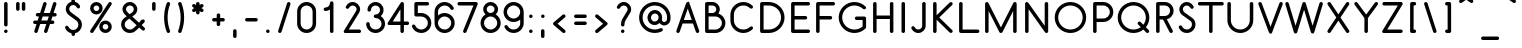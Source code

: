 SplineFontDB: 3.0
FontName: Belgika-8th
FullName: Belgika 8th
FamilyName: Belgika 8th
Weight: Regular
Copyright: Copyright (c) 2014-2015, Pierre Huyghebaert\n\nOSP: Version 1.0 (http://ospublish.constantvzw.org/foundry)\n\nBelgica and Belgika fonts are released under the OFL 1.1 -- http://scripts.sil.org/OFL\n\nFor information on what you're allowed to change or modify, \nconsult the OFL-1.1.txt and OFL-FAQ.txt files.  The OFL-FAQ also gives a very general rationale and various recommendations regarding why you would want to contribute to the project or make your own version of the font.
UComments: "2014-12-26: Created with FontForge (http://fontforge.org)"
Version: 001.000
StrokeWidth: 50
ItalicAngle: 0
UnderlinePosition: -100
UnderlineWidth: 50
Ascent: 800
Descent: 200
InvalidEm: 0
sfntRevision: 0x00010000
LayerCount: 2
Layer: 0 0 "Back" 1
Layer: 1 0 "Fore" 0
XUID: [1021 878 1716694747 13563712]
FSType: 0
OS2Version: 0
OS2_WeightWidthSlopeOnly: 0
OS2_UseTypoMetrics: 1
CreationTime: 1419624870
ModificationTime: 1420277666
OS2TypoAscent: 0
OS2TypoAOffset: 1
OS2TypoDescent: 0
OS2TypoDOffset: 1
OS2TypoLinegap: 90
OS2WinAscent: 0
OS2WinAOffset: 1
OS2WinDescent: 0
OS2WinDOffset: 1
HheadAscent: 0
HheadAOffset: 1
HheadDescent: 0
HheadDOffset: 1
OS2CapHeight: 0
OS2XHeight: 0
MarkAttachClasses: 1
DEI: 91125
Encoding: ISO8859-1
UnicodeInterp: none
NameList: AGL For New Fonts
DisplaySize: -48
AntiAlias: 1
FitToEm: 1
WidthSeparation: 150
WinInfo: 40 20 11
BeginPrivate: 0
EndPrivate
Grid
-588.869140625 -12.25 m 0
 2036.13085938 -12.25 l 1024
  Named: "accent-low"
-588.869140625 364 m 0
 2036.13085938 364 l 1024
  Named: "x-height"
EndSplineSet
BeginChars: 256 256

StartChar: A
Encoding: 65 65 0
Width: 639
VWidth: 43
Flags: W
HStem: 0.0625 21G<73.5703 84.9805 554.908 566.317> 0.0625 21G<73.5703 84.9805 554.908 566.317> 238 87.5<220.475 418.851> 767.5 20G<319.579 321.004> 767.5 20G<319.579 321.004>
VStem: 522.323 84.9883<6.14374 83.6985>
LayerCount: 2
Back
Fore
SplineSet
220.474609375 325.5 m 1x24
 418.850585938 325.5 l 1
 381.522460938 432.384765625 345.735351562 534.930664062 319.474609375 610.392578125 c 1
 220.474609375 325.5 l 1x24
360.810546875 758.405273438 m 0
 366.033203125 743.180664062 511.40234375 325.884765625 604.926757812 58.1796875 c 0
 606.544921875 53.546875 607.311523438 48.7919921875 607.311523438 44.0927734375 c 0
 607.311523438 25.974609375 595.91796875 8.689453125 578.0546875 2.4482421875 c 0
 573.421875 0.830078125 568.666015625 0.0634765625 563.967773438 0.0634765625 c 0
 545.848632812 0.0634765625 528.564453125 11.4560546875 522.323242188 29.3203125 c 0
 499.953125 93.3515625 474.827148438 165.256835938 449.415039062 238 c 1
 190.068359375 238 l 1
 117.576171875 29.3896484375 l 2
 111.356445312 11.4921875 94.052734375 0.0625 75.908203125 0.0625 c 0
 71.232421875 0.0625 66.501953125 0.8212890625 61.8896484375 2.423828125 c 0
 43.9912109375 8.6435546875 32.5625 25.9482421875 32.5625 44.091796875 c 0
 32.5625 48.767578125 33.3212890625 53.4990234375 34.923828125 58.1103515625 c 2
 278.173828125 758.110351562 l 2
 284.352539062 775.892578125 301.47265625 787.288085938 319.487304688 787.435546875 c 0
 319.536132812 787.478515625 319.5703125 787.5 319.587890625 787.5 c 0xb4
 322.420898438 787.5 325.21875 787.213867188 327.947265625 786.665039062 c 0
 329.930664062 786.282226562 331.90625 785.754882812 333.860351562 785.076171875 c 0
 338.872070312 783.334960938 343.375976562 780.723632812 347.264648438 777.46875 c 0
 353.310546875 772.518554688 358.083984375 765.978515625 360.810546875 758.405273438 c 0
EndSplineSet
Validated: 8912897
EndChar

StartChar: B
Encoding: 66 66 1
Width: 660
VWidth: 43
Flags: W
HStem: 0.875 87.3184<189.994 437.508> 420 87.5<189.994 347.328> 700 87.5<189.994 345.834>
VStem: 102.494 87.5<88.1934 420 507.5 700> 382.503 87.5<542.457 663.419> 522.5 87.501<173.075 335.224>
LayerCount: 2
Back
Fore
SplineSet
189.994140625 507.5 m 1
 299.381835938 507.5 l 2
 312.137695312 509.231445312 324.026367188 513.44921875 334.668945312 519.693359375 c 0
 363.198242188 536.43359375 382.502929688 567.379882812 382.502929688 603.610351562 c 0
 382.502929688 656.263671875 339.959960938 699.099609375 286.879882812 700 c 2
 189.994140625 700 l 1
 189.994140625 507.5 l 1
304.333984375 420 m 2
 298.3984375 419.430664062 292.283203125 419.125 286.331054688 419.125 c 0
 283.583007812 419.125 280.483398438 419.451171875 277.609375 420 c 2
 189.994140625 420 l 1
 189.994140625 88.193359375 l 1
 356.334960938 87.5 l 2
 447.990234375 87.5 522.5 161.272460938 522.5 253.639648438 c 0
 522.5 345.390625 449.291992188 419.311523438 357.829101562 420 c 2
 304.333984375 420 l 2
434.973632812 495.16015625 m 1
 536.930664062 461.9375 610.000976562 366.237304688 610.000976562 253.641601562 c 0
 610.000976562 112.734375 496.189453125 0 356.153320312 0 c 2
 146.061523438 0.875 l 2
 121.141601562 0.9794921875 102.494140625 23.0419921875 102.494140625 44.625 c 2
 102.494140625 743.75 l 2
 102.494140625 770.232421875 127.466796875 787.5 146.244140625 787.5 c 2
 287.3671875 787.5 l 2
 387.94921875 786.356445312 470.002929688 705.052734375 470.002929688 603.642578125 c 0
 470.002929688 562.754882812 456.975585938 525.59375 434.973632812 495.16015625 c 1
EndSplineSet
Validated: 524289
EndChar

StartChar: C
Encoding: 67 67 2
Width: 718
VWidth: 43
Flags: W
HStem: 0 87.5<312.66 506.445> 700 87.5<312.66 506.456>
VStem: 85 87.5<227.333 560.167>
LayerCount: 2
Back
Fore
SplineSet
638.310546875 156.935546875 m 0
 646.736328125 148.510742188 650.94921875 137.254882812 650.94921875 126 c 0
 650.94921875 114.745117188 646.736328125 103.489257812 638.310546875 95.064453125 c 0
 579.912109375 36.6650390625 499.557617188 0 409.625 0 c 0
 230.75 0 85 144.561523438 85 323.75 c 2
 85 463.75 l 2
 85 642.938476562 230.75 787.5 409.625 787.5 c 0
 499.561523438 787.5 579.903320312 750.830078125 638.372070312 692.462890625 c 0
 646.814453125 684.03515625 651.036132812 672.767578125 651.036132812 661.499023438 c 0
 651.036132812 650.256835938 646.833984375 639.013671875 638.424804688 630.590820312 c 0
 629.997070312 622.1484375 618.729492188 617.926757812 607.4609375 617.926757812 c 0
 596.21875 617.926757812 584.9765625 622.12890625 576.553710938 630.537109375 c 0
 533.346679688 673.669921875 475.438476562 700 409.625 700 c 0
 278.75 700 172.5 594.311523438 172.5 463.75 c 2
 172.5 323.75 l 2
 172.5 193.188476562 278.75 87.5 409.625 87.5 c 0
 475.442382812 87.5 533.337890625 113.834960938 576.439453125 156.935546875 c 0
 584.864257812 165.361328125 596.120117188 169.57421875 607.375 169.57421875 c 0
 618.629882812 169.57421875 629.885742188 165.361328125 638.310546875 156.935546875 c 0
EndSplineSet
Validated: 524289
EndChar

StartChar: D
Encoding: 68 68 3
Width: 781
VWidth: 43
Flags: W
HStem: 0 87.5<190 431.873> 700 87.5<190 432.581>
VStem: 102.5 87.5<87.5 700> 626.611 87.5273<281.676 505.824>
LayerCount: 2
Back
Fore
SplineSet
190 87.5 m 1
 320.375 87.5 l 2
 397.657226562 87.5 477.473632812 117.469726562 537.064453125 177.060546875 c 0
 596.76171875 236.758789062 626.611328125 315.25390625 626.611328125 393.75 c 0
 626.611328125 472.24609375 596.76171875 550.741210938 537.064453125 610.439453125 c 0
 477.259765625 670.244140625 399.379882812 700 321.25 700 c 2
 190 700 l 1
 190 87.5 l 1
102.5 43.75 m 2
 102.5 743.75 l 2
 102.5 770.232421875 127.47265625 787.5 146.25 787.5 c 2
 321.25 787.5 l 2
 421.620117188 787.5 522.240234375 749.005859375 598.935546875 672.310546875 c 0
 675.73828125 595.508789062 714.138671875 494.62890625 714.138671875 393.75 c 0
 714.138671875 292.87109375 675.73828125 191.991210938 598.935546875 115.189453125 c 0
 522.026367188 38.2802734375 419.842773438 0 320.375 0 c 2
 146.25 0 l 2
 119.767578125 0 102.5 24.97265625 102.5 43.75 c 2
EndSplineSet
Validated: 524289
EndChar

StartChar: E
Encoding: 69 69 4
Width: 633
VWidth: 43
Flags: W
HStem: 0 87.5<190 568.589> 350 87.5<190 498.589> 700 87.5<190 568.589>
VStem: 102.5 87.5<87.5 350 437.5 700>
CounterMasks: 1 e0
LayerCount: 2
Back
Fore
SplineSet
575 743.75 m 0
 575 719.919921875 555.080078125 700 531.25 700 c 2
 190 700 l 1
 190 437.5 l 1
 461.25 437.5 l 2
 485.080078125 437.5 505 417.580078125 505 393.75 c 0
 505 369.919921875 485.080078125 350 461.25 350 c 2
 190 350 l 1
 190 87.5 l 1
 531.25 87.5 l 2
 555.080078125 87.5 575 67.580078125 575 43.75 c 0
 575 19.919921875 555.080078125 0 531.25 0 c 2
 146.25 0 l 2
 127.47265625 0 102.5 17.267578125 102.5 43.75 c 2
 102.5 393.75 l 1
 102.5 743.75 l 2
 102.5 762.52734375 119.767578125 787.5 146.25 787.5 c 2
 531.25 787.5 l 2
 555.080078125 787.5 575 767.580078125 575 743.75 c 0
EndSplineSet
Validated: 524289
EndChar

StartChar: F
Encoding: 70 70 5
Width: 590
VWidth: 43
Flags: W
HStem: 0 21G<134.335 158.165> 0 21G<134.335 158.165> 350 87.5<190 498.589> 700 87.5<190 568.589>
VStem: 102.5 87.5<6.41116 350 437.5 700>
LayerCount: 2
Back
Fore
SplineSet
575 743.75 m 0xb8
 575 719.919921875 555.080078125 700 531.25 700 c 2
 190 700 l 1
 190 437.5 l 1
 461.25 437.5 l 2
 485.080078125 437.5 505 417.580078125 505 393.75 c 0
 505 369.919921875 485.080078125 350 461.25 350 c 2
 190 350 l 1
 190 43.75 l 2
 190 19.919921875 170.080078125 0 146.25 0 c 0
 122.419921875 0 102.5 19.919921875 102.5 43.75 c 2
 102.5 393.75 l 1
 102.5 743.75 l 2
 102.5 762.52734375 119.767578125 787.5 146.25 787.5 c 2
 531.25 787.5 l 2
 555.080078125 787.5 575 767.580078125 575 743.75 c 0xb8
EndSplineSet
Validated: 8912897
EndChar

StartChar: G
Encoding: 71 71 6
Width: 837
VWidth: 43
Flags: W
HStem: 0 87.5<349.36 574.179> 328.125 87.5<478.161 665.125> 700 87.5<348.836 572.274>
VStem: 67.5 87.5<281.86 505.64> 665.125 87.5<148.918 328.125>
LayerCount: 2
Back
Fore
SplineSet
471.75 371.875 m 0
 471.75 395.705078125 491.669921875 415.625 515.5 415.625 c 2
 708.875 415.625 l 2
 735.357421875 415.625 752.625 390.65234375 752.625 371.875 c 2
 752.625 146.125 l 2
 752.625 134.303710938 746.625 122.002929688 739.810546875 115.189453125 c 0
 663 38.3779296875 561.5625 0 461.25 0 c 0
 360.9375 0 259.500976562 38.3779296875 182.689453125 115.189453125 c 0
 105.877929688 192 67.5 293.4375 67.5 393.75 c 0
 67.5 494.0625 105.877929688 595.499023438 182.689453125 672.310546875 c 0
 259.384765625 749.005859375 360.004882812 787.5 460.375 787.5 c 0
 560.384765625 787.5 661.944335938 750.166015625 739.00390625 673.206054688 c 0
 747.44140625 664.779296875 751.661132812 653.514648438 751.661132812 642.249023438 c 0
 751.661132812 631.00390625 747.456054688 619.7578125 739.04296875 611.333984375 c 0
 730.616210938 602.896484375 719.3515625 598.676757812 708.0859375 598.676757812 c 0
 696.840820312 598.676757812 685.594726562 602.881835938 677.171875 611.293945312 c 0
 617.555664062 670.833984375 538.865234375 700 460.375 700 c 0
 382.245117188 700 304.365234375 670.244140625 244.560546875 610.439453125 c 0
 184.872070312 550.750976562 155 471.9375 155 393.75 c 0
 155 315.5625 184.872070312 236.75 244.560546875 177.060546875 c 0
 304.249023438 117.372070312 383.0625 87.5 461.25 87.5 c 0
 533.958984375 87.5 607.0390625 113.225585938 665.125 164.959960938 c 1
 665.125 328.125 l 1
 515.5 328.125 l 2
 491.669921875 328.125 471.75 348.044921875 471.75 371.875 c 0
EndSplineSet
Validated: 524289
EndChar

StartChar: H
Encoding: 72 72 7
Width: 712
VWidth: 43
Flags: W
HStem: 0 21G<134.335 158.165 554.335 578.165> 0 21G<134.335 158.165 554.335 578.165> 350 87.5<190 522.5> 767.5 20G<134.335 158.165 554.335 578.165> 767.5 20G<134.335 158.165 554.335 578.165>
VStem: 102.5 87.5<6.41116 350 437.5 781.089> 522.5 87.5<6.41116 350 437.5 781.089>
LayerCount: 2
Back
Fore
SplineSet
146.25 0 m 0xb6
 122.419921875 0 102.5 19.919921875 102.5 43.75 c 2
 102.5 393.75 l 1
 102.5 743.75 l 2
 102.5 767.580078125 122.419921875 787.5 146.25 787.5 c 0
 170.080078125 787.5 190 767.580078125 190 743.75 c 2
 190 437.5 l 1
 522.5 437.5 l 1
 522.5 743.75 l 2
 522.5 767.580078125 542.419921875 787.5 566.25 787.5 c 0
 590.080078125 787.5 610 767.580078125 610 743.75 c 2
 610 43.75 l 2
 610 19.919921875 590.080078125 0 566.25 0 c 0
 542.419921875 0 522.5 19.919921875 522.5 43.75 c 2
 522.5 350 l 1
 190 350 l 1
 190 43.75 l 2
 190 19.919921875 170.080078125 0 146.25 0 c 0xb6
EndSplineSet
Validated: 8912897
EndChar

StartChar: I
Encoding: 73 73 8
Width: 313
VWidth: 43
Flags: W
HStem: 0 21G<144.835 168.665> 0 21G<144.835 168.665> 767.5 20G<144.835 168.665> 767.5 20G<144.835 168.665>
VStem: 113 87.5<6.41116 781.089>
LayerCount: 2
Back
Fore
SplineSet
156.75 787.5 m 0xa8
 180.580078125 787.5 200.5 767.580078125 200.5 743.75 c 2
 200.5 43.75 l 2
 200.5 19.919921875 180.580078125 0 156.75 0 c 0
 132.919921875 0 113 19.919921875 113 43.75 c 2
 113 743.75 l 2
 113 767.580078125 132.919921875 787.5 156.75 787.5 c 0xa8
EndSplineSet
Validated: 8912897
EndChar

StartChar: J
Encoding: 74 74 9
Width: 477
VWidth: 43
Flags: W
HStem: 0 87.5<145.635 266.814> 767.5 20G<336.46 360.29> 767.5 20G<336.46 360.29>
VStem: 304.625 87.5<125.867 781.089>
LayerCount: 2
Back
Fore
SplineSet
59.2724609375 168.946289062 m 0xd0
 64.666015625 171.217773438 70.30859375 172.290039062 75.8896484375 172.290039062 c 0
 93.033203125 172.290039062 109.595703125 162.171875 116.571289062 145.602539062 c 0
 121.260742188 134.466796875 127.369140625 125.592773438 137.27734375 116.34375 c 0
 155.62890625 97.9931640625 179.864257812 87.5 206.625 87.5 c 0
 261.3203125 87.5 304.625 130.8046875 304.625 185.5 c 2
 304.625 743.75 l 2
 304.625 767.580078125 324.544921875 787.5 348.375 787.5 c 0
 372.205078125 787.5 392.125 767.580078125 392.125 743.75 c 2
 392.125 185.5 l 2
 392.125 82.6953125 309.4296875 0 206.625 0 c 0
 156.45703125 0 110.34375 19.9443359375 76.4765625 53.4033203125 c 0
 60.1875 68.810546875 45.2734375 89.4521484375 35.9287109375 111.647460938 c 0
 33.6572265625 117.041015625 32.5849609375 122.68359375 32.5849609375 128.264648438 c 0
 32.5849609375 145.408203125 42.7041015625 161.969726562 59.2724609375 168.946289062 c 0xd0
EndSplineSet
Validated: 8912897
EndChar

StartChar: K
Encoding: 75 75 10
Width: 642
VWidth: 43
Flags: W
HStem: 0 21.1768G<134.335 158.165 543.152 554.407> 0 21.1768G<134.335 158.165 543.152 554.407> 767.5 20G<134.335 158.165 543.152 554.407> 767.5 20G<134.335 158.165 543.152 554.407>
VStem: 102.5 87.5<6.41116 337.382 450.118 781.089>
LayerCount: 2
Back
Fore
SplineSet
579.83984375 774.53125 m 0xa8
 588.166992188 766.12109375 592.323242188 754.938476562 592.323242188 743.7578125 c 0
 592.323242188 732.427734375 588.0546875 721.099609375 579.53125 712.66015625 c 2
 257.431640625 393.75 l 1
 579.53125 74.83984375 l 2
 588.0546875 66.400390625 592.32421875 55.072265625 592.32421875 43.7421875 c 0
 592.32421875 32.5615234375 588.166992188 21.37890625 579.83984375 12.96875 c 0
 571.400390625 4.4453125 560.072265625 0.1767578125 548.7421875 0.1767578125 c 0
 537.561523438 0.1767578125 526.37890625 4.3330078125 517.96875 12.66015625 c 2
 190 337.381835938 l 1
 190 43.75 l 2
 190 19.919921875 170.080078125 0 146.25 0 c 0
 122.419921875 0 102.5 19.919921875 102.5 43.75 c 2
 102.5 743.75 l 2
 102.5 767.580078125 122.419921875 787.5 146.25 787.5 c 0
 170.080078125 787.5 190 767.580078125 190 743.75 c 2
 190 450.118164062 l 1
 517.96875 774.83984375 l 2
 526.37890625 783.166992188 537.561523438 787.32421875 548.7421875 787.32421875 c 0
 560.072265625 787.32421875 571.400390625 783.0546875 579.83984375 774.53125 c 0xa8
EndSplineSet
Validated: 8912897
EndChar

StartChar: L
Encoding: 76 76 11
Width: 642
VWidth: 43
Flags: W
HStem: 0 87.5<190 603.589> 767.5 20G<134.335 158.165> 767.5 20G<134.335 158.165>
VStem: 102.5 87.5<87.5 781.089>
LayerCount: 2
Back
Fore
SplineSet
146.25 787.5 m 0xd0
 170.080078125 787.5 190 767.580078125 190 743.75 c 2
 190 87.5 l 1
 566.25 87.5 l 2
 590.080078125 87.5 610 67.580078125 610 43.75 c 0
 610 19.919921875 590.080078125 0 566.25 0 c 2
 146.25 0 l 2
 127.47265625 0 102.5 17.267578125 102.5 43.75 c 2
 102.5 743.75 l 2
 102.5 767.580078125 122.419921875 787.5 146.25 787.5 c 0xd0
EndSplineSet
Validated: 8912897
EndChar

StartChar: M
Encoding: 77 77 12
Width: 994
VWidth: 43
Flags: W
HStem: 0 21G<134.335 158.165 836.085 859.915> 0 21G<134.335 158.165 836.085 859.915> 767.5 20G<134.175 154.924 843.82 849.727> 767.5 20G<134.175 154.924 843.82 849.727>
VStem: 102.5 87.5<6.41116 559.247 762.735 781.407> 804.25 87.5<6.41116 558.423>
LayerCount: 2
Back
Fore
SplineSet
102.5 743.75 m 2xac
 102.5 767.900390625 122.099609375 787.5 146.25 787.5 c 0
 163.598632812 787.5 178.599609375 777.385742188 185.671875 762.735351562 c 2
 497.90234375 141.381835938 l 1
 808.869140625 763.315429688 l 2
 812.600585938 770.779296875 818.302734375 776.721679688 825.052734375 780.834960938 c 0
 831.759765625 785.047851562 839.639648438 787.5 848 787.5 c 0
 851.453125 787.5 854.823242188 787.08203125 858.063476562 786.293945312 c 0
 861.30078125 785.549804688 864.489257812 784.418945312 867.565429688 782.880859375 c 0
 875.037109375 779.145507812 880.984375 773.434570312 885.098632812 766.67578125 c 0
 889.302734375 759.973632812 891.75 752.1015625 891.75 743.75 c 2
 891.75 43.75 l 2
 891.75 19.919921875 871.830078125 0 848 0 c 0
 824.169921875 0 804.25 19.919921875 804.25 43.75 c 2
 804.25 558.422851562 l 1
 537.130859375 24.1845703125 l 2
 534.98828125 19.900390625 532.197265625 16.1171875 528.930664062 12.892578125 c 0
 525.7109375 9.615234375 521.9296875 6.8115234375 517.643554688 4.658203125 c 0
 511.393554688 1.517578125 504.673828125 0.0615234375 498.028320312 0.1103515625 c 0
 491.392578125 0.052734375 484.681640625 1.49609375 478.434570312 4.619140625 c 0
 474.15234375 6.759765625 470.372070312 9.5498046875 467.149414062 12.8134765625 c 0
 463.868164062 16.0341796875 461.063476562 19.818359375 458.908203125 24.1064453125 c 2
 190 559.247070312 l 1
 190 43.75 l 2
 190 19.919921875 170.080078125 0 146.25 0 c 0
 122.419921875 0 102.5 19.919921875 102.5 43.75 c 2
 102.5 743.75 l 2xac
EndSplineSet
Validated: 8912897
EndChar

StartChar: N
Encoding: 78 78 13
Width: 782
VWidth: 43
Flags: W
HStem: 0 21G<134.335 158.165 632.638 638.529> 0 21G<134.335 158.165 632.638 638.529> 767.5 20G<143.971 149.862 624.335 648.165> 767.5 20G<143.971 149.862 624.335 648.165>
VStem: 102.5 87.5<6.41116 604.959> 592.5 87.5<182.541 781.089>
LayerCount: 2
Back
Fore
SplineSet
636.25 787.5 m 0xac
 660.080078125 787.5 680 767.580078125 680 743.75 c 2
 680 43.75 l 2
 680 36.525390625 678.168945312 29.66015625 674.953125 23.6005859375 c 0
 671.833007812 17.490234375 667.258789062 12.0517578125 661.338867188 7.908203125 c 0
 657.602539062 5.29296875 653.564453125 3.357421875 649.381835938 2.07421875 c 0
 645.221679688 0.728515625 640.807617188 0 636.25 0 c 0
 629.025390625 0 622.16015625 1.8310546875 616.100585938 5.046875 c 0
 609.990234375 8.1669921875 604.551757812 12.7412109375 600.408203125 18.6611328125 c 2
 190 604.958984375 l 1
 190 43.75 l 2
 190 19.919921875 170.080078125 0 146.25 0 c 0
 122.419921875 0 102.5 19.919921875 102.5 43.75 c 2
 102.5 743.75 l 2
 102.5 750.974609375 104.331054688 757.83984375 107.546875 763.899414062 c 0
 110.666992188 770.009765625 115.241210938 775.448242188 121.161132812 779.591796875 c 0
 124.897460938 782.20703125 128.935546875 784.142578125 133.118164062 785.42578125 c 0
 137.278320312 786.771484375 141.692382812 787.5 146.25 787.5 c 0
 153.474609375 787.5 160.33984375 785.668945312 166.399414062 782.453125 c 0
 172.509765625 779.333007812 177.948242188 774.758789062 182.091796875 768.838867188 c 2
 592.5 182.541015625 l 1
 592.5 743.75 l 2
 592.5 767.580078125 612.419921875 787.5 636.25 787.5 c 0xac
EndSplineSet
Validated: 8912897
EndChar

StartChar: O
Encoding: 79 79 14
Width: 922
VWidth: 43
Flags: W
HStem: 0 87.5<351.177 571.323> 700 87.5<351.177 571.323>
VStem: 67.5 87.5<283.677 503.823> 767.5 87.5<283.677 503.823>
LayerCount: 2
Back
Fore
SplineSet
461.25 87.5 m 0
 630.475585938 87.5 767.5 224.524414062 767.5 393.75 c 0
 767.5 562.975585938 630.475585938 700 461.25 700 c 0
 292.024414062 700 155 562.975585938 155 393.75 c 0
 155 224.524414062 292.024414062 87.5 461.25 87.5 c 0
461.25 0 m 0
 243.725585938 0 67.5 176.225585938 67.5 393.75 c 0
 67.5 611.274414062 243.725585938 787.5 461.25 787.5 c 0
 678.774414062 787.5 855 611.274414062 855 393.75 c 0
 855 176.225585938 678.774414062 0 461.25 0 c 0
EndSplineSet
Validated: 524289
EndChar

StartChar: P
Encoding: 80 80 15
Width: 658
VWidth: 43
Flags: W
HStem: 0 21G<134.335 158.165> 0 21G<134.335 158.165> 280 87.5<190 435.782> 700 87.5<190 434.808>
VStem: 102.5 87.5<6.41116 280 367.5 700> 520.756 87.501<453.071 615.457>
LayerCount: 2
Back
Fore
SplineSet
190 280 m 1xbc
 190 43.75 l 2
 190 19.919921875 170.080078125 0 146.25 0 c 0
 122.419921875 0 102.5 19.919921875 102.5 43.75 c 2
 102.5 743.75 l 2
 102.5 762.52734375 119.767578125 787.5 146.25 787.5 c 2
 356.4140625 787.5 l 2
 496.609375 786.446289062 608.256835938 673.12890625 608.256835938 533.638671875 c 0
 608.256835938 392.731445312 494.373046875 280 354.5 280 c 2
 190 280 l 1xbc
190 367.5 m 1
 354.5 367.5 l 2
 446.319335938 367.5 520.755859375 441.270507812 520.755859375 533.626953125 c 0
 520.755859375 625.38671875 447.551757812 699.311523438 356.0859375 700 c 2
 190 700 l 1
 190 367.5 l 1
EndSplineSet
Validated: 8912897
EndChar

StartChar: Q
Encoding: 81 81 16
Width: 926
VWidth: 43
Flags: W
HStem: 0 87.5<352.73 575.738> 0.175781 21G<807.373 818.627> 700 87.5<352.73 573.27>
VStem: 67.5 87.5<283.685 503.815> 771 87.5<280.607 503.815>
LayerCount: 2
Back
Fore
SplineSet
463 0 m 0xb8
 245.68359375 0 67.5 175.932617188 67.5 393.75 c 0
 67.5 611.567382812 245.68359375 787.5 463 787.5 c 0
 680.31640625 787.5 858.5 611.567382812 858.5 393.75 c 0
 858.5 300.407226562 825.77734375 214.755859375 771.275390625 147.345703125 c 1
 843.935546875 74.685546875 l 2
 852.361328125 66.2607421875 856.57421875 55.0048828125 856.57421875 43.75 c 0
 856.57421875 32.4951171875 852.361328125 21.2392578125 843.935546875 12.814453125 c 0
 835.510742188 4.388671875 824.254882812 0.17578125 813 0.17578125 c 0x78
 801.745117188 0.17578125 790.489257812 4.388671875 782.064453125 12.814453125 c 2
 709.11328125 85.765625 l 1
 641.420898438 32.0654296875 555.776367188 0 463 0 c 0xb8
577.314453125 279.435546875 m 0
 585.739257812 287.861328125 596.995117188 292.07421875 608.25 292.07421875 c 0
 619.504882812 292.07421875 630.760742188 287.861328125 639.185546875 279.435546875 c 2
 708.926757812 209.694335938 l 1
 747.858398438 260.95703125 771 324.713867188 771 393.75 c 0
 771 562.682617188 632.43359375 700 463 700 c 0
 293.56640625 700 155 562.682617188 155 393.75 c 0
 155 224.817382812 293.56640625 87.5 463 87.5 c 0xb8
 531.700195312 87.5 595.326171875 110.076171875 646.697265625 148.181640625 c 1
 577.314453125 217.564453125 l 2
 568.888671875 225.989257812 564.67578125 237.245117188 564.67578125 248.5 c 0
 564.67578125 259.754882812 568.888671875 271.010742188 577.314453125 279.435546875 c 0
EndSplineSet
Validated: 8912897
EndChar

StartChar: R
Encoding: 82 82 17
Width: 607
VWidth: 43
Flags: W
HStem: 0 21G<134.327 158.157 471.041 482.365> 0 21G<134.327 158.157 471.041 482.365> 350 87.5<189.992 275.889> 700 87.5<189.992 392.964>
VStem: 102.492 87.5<6.41116 350 437.5 700> 452.5 87.5<498.215 639.026>
LayerCount: 2
Back
Fore
SplineSet
189.9921875 350 m 1xbc
 189.9921875 43.75 l 2
 189.9921875 19.919921875 170.072265625 0 146.2421875 0 c 0
 122.412109375 0 102.4921875 19.919921875 102.4921875 43.75 c 2
 102.4921875 743.75 l 2
 102.4921875 770.232421875 127.46484375 787.5 146.2421875 787.5 c 2
 322.9921875 787.5 l 2
 444.233398438 787.5 540 688.56640625 540 568.65234375 c 0
 540 464.108398438 467.629882812 378.018554688 370.974609375 355.650390625 c 1
 517.833984375 63.3935546875 l 2
 520.923828125 57.2451171875 522.3828125 50.6416015625 522.3828125 44.1025390625 c 0
 522.3828125 27.994140625 513.530273438 12.267578125 498.385742188 4.658203125 c 0
 492.237304688 1.568359375 485.634765625 0.109375 479.094726562 0.109375 c 0
 462.986328125 0.109375 447.260742188 8.9619140625 439.650390625 24.1064453125 c 2
 275.888671875 350 l 1
 189.9921875 350 l 1xbc
189.9921875 437.5 m 1
 321.2421875 437.5 l 2
 393.859375 437.5 452.5 495.53515625 452.5 568.654296875 c 0
 452.5 641.487304688 394.897460938 700 322.9921875 700 c 2
 189.9921875 700 l 1
 189.9921875 437.5 l 1
EndSplineSet
Validated: 8912897
EndChar

StartChar: S
Encoding: 83 83 18
Width: 555
VWidth: 43
Flags: W
HStem: 0 87.5<199.246 340.763> 700 87.5<208.565 329.984>
VStem: 67.584 84.0508<131.624 187.361> 83.25 87.5<546.179 661.836> 400 87.5<146.119 288.514>
LayerCount: 2
Back
Fore
SplineSet
94.4228515625 190.009765625 m 0xe8
 99.7724609375 192.23828125 105.362304688 193.291015625 110.889648438 193.291015625 c 0
 128.091796875 193.291015625 144.698242188 183.099609375 151.634765625 166.452148438 c 0xe8
 158.284179688 150.493164062 167.224609375 137.146484375 178.935546875 125.435546875 c 0
 202.431640625 101.940429688 235.040039062 87.5 271.375 87.5 c 0
 342.328125 87.5 400 145.540039062 400 217 c 0
 400 253.852539062 386.62109375 288.756835938 355.8828125 311.125 c 2
 159.859375 453.766601562 l 2
 115.024414062 486.484375 83.25 545.926757812 83.25 602 c 0
 83.25 703.881835938 165.706054688 787.5 268.75 787.5 c 0
 319.1953125 787.5 366.231445312 766.37109375 398.8984375 734.096679688 c 0
 416.6875 717.26953125 430.018554688 698.173828125 439.458007812 676.032226562 c 0
 441.779296875 670.5859375 442.875976562 664.879882812 442.875976562 659.236328125 c 0
 442.875976562 642.161132812 432.844726562 625.653320312 416.370117188 618.629882812 c 0
 410.923828125 616.307617188 405.217773438 615.211914062 399.573242188 615.211914062 c 0
 382.498046875 615.211914062 365.990234375 625.243164062 358.966796875 641.717773438 c 0
 354.15234375 653.010742188 348.021484375 661.892578125 338.09765625 671.15625 c 0
 319.749023438 689.50390625 295.508789062 700 268.75 700 c 0
 214.293945312 700 170.75 655.868164062 170.75 602 c 0xd8
 170.75 579.31640625 191.453125 539.032226562 211.4140625 524.465820312 c 2
 407.3671875 381.875 l 2
 465.473632812 339.591796875 487.5 274.647460938 487.5 217 c 0
 487.5 97.7099609375 391.171875 0 271.375 0 c 0
 211.459960938 0 156.568359375 24.0595703125 117.064453125 63.564453125 c 0
 97.275390625 83.353515625 81.7158203125 106.756835938 70.865234375 132.797851562 c 0
 68.63671875 138.147460938 67.583984375 143.737304688 67.583984375 149.264648438 c 0
 67.583984375 166.466796875 77.7763671875 183.073242188 94.4228515625 190.009765625 c 0xe8
EndSplineSet
Validated: 8912897
EndChar

StartChar: T
Encoding: 84 84 19
Width: 642
VWidth: 43
Flags: W
HStem: 0 21G<309.335 333.165> 0 21G<309.335 333.165> 700 87.5<3.91116 277.5 365 638.589>
VStem: 277.5 87.5<6.41116 700>
LayerCount: 2
Back
Fore
SplineSet
-2.5 743.75 m 0xb0
 -2.5 767.580078125 17.419921875 787.5 41.25 787.5 c 2
 321.25 787.5 l 1
 601.25 787.5 l 2
 625.080078125 787.5 645 767.580078125 645 743.75 c 0
 645 719.919921875 625.080078125 700 601.25 700 c 2
 365 700 l 1
 365 43.75 l 2
 365 19.919921875 345.080078125 0 321.25 0 c 0
 297.419921875 0 277.5 19.919921875 277.5 43.75 c 2
 277.5 700 l 1
 41.25 700 l 2
 17.419921875 700 -2.5 719.919921875 -2.5 743.75 c 0xb0
EndSplineSet
Validated: 8912897
EndChar

StartChar: U
Encoding: 85 85 20
Width: 817
VWidth: 43
Flags: W
HStem: 0 87.5<311.906 505.595> 767.5 20G<116.835 140.665 676.835 700.665> 767.5 20G<116.835 140.665 676.835 700.665>
VStem: 85 87.5<227.435 781.089> 645 87.5<227.401 781.089>
LayerCount: 2
Back
Fore
SplineSet
688.75 787.5 m 0xd8
 712.580078125 787.5 732.5 767.580078125 732.5 743.75 c 2
 732.5 323.75 l 2
 732.5 144.745117188 587.754882812 0 408.75 0 c 0
 229.732421875 0 85 144.836914062 85 323.75 c 2
 85 743.75 l 2
 85 767.580078125 104.919921875 787.5 128.75 787.5 c 0
 152.580078125 787.5 172.5 767.580078125 172.5 743.75 c 2
 172.5 323.75 l 2
 172.5 193.092773438 278.017578125 87.5 408.75 87.5 c 0
 539.495117188 87.5 645 193.004882812 645 323.75 c 2
 645 743.75 l 2
 645 767.580078125 664.919921875 787.5 688.75 787.5 c 0xd8
EndSplineSet
Validated: 8912897
EndChar

StartChar: V
Encoding: 86 86 21
Width: 677
VWidth: 43
Flags: W
HStem: 767.43 20G<73.3892 84.7798 592.721 604.111> 767.43 20G<73.3892 84.7798 592.721 604.111>
LayerCount: 2
Back
Fore
SplineSet
60.888671875 784.71484375 m 0x80
 65.8037109375 786.557617188 70.8798828125 787.4296875 75.8984375 787.4296875 c 0
 93.6611328125 787.4296875 110.690429688 776.509765625 117.21484375 759.111328125 c 2
 338.75 168.349609375 l 1
 560.28515625 759.111328125 l 2
 566.809570312 776.508789062 583.838867188 787.4296875 601.602539062 787.4296875 c 0
 606.620117188 787.4296875 611.696289062 786.557617188 616.611328125 784.71484375 c 0
 634.009765625 778.190429688 644.9296875 761.161132812 644.9296875 743.3984375 c 0
 644.9296875 738.379882812 644.057617188 733.303710938 642.21484375 728.388671875 c 2
 379.71484375 28.388671875 l 2
 369.818359375 1.9990234375 357.416992188 -6.7978515625 345.279296875 -6.7978515625 c 0
 321.00390625 -6.7978515625 297.78515625 28.388671875 297.78515625 28.388671875 c 1
 35.28515625 728.388671875 l 2
 33.4423828125 733.303710938 32.5703125 738.379882812 32.5703125 743.397460938 c 0
 32.5703125 761.161132812 43.4912109375 778.190429688 60.888671875 784.71484375 c 0x80
EndSplineSet
Validated: 8912897
EndChar

StartChar: W
Encoding: 87 87 22
Width: 1004
VWidth: 43
Flags: W
HStem: 767.45 20G<73.8711 85.3169 919.443 930.888> 767.45 20G<73.8711 85.3169 919.443 930.888>
VStem: 32.5498 85.5615<733.421 781.331> 886.653 85.5469<733.563 781.342>
LayerCount: 2
Back
Fore
SplineSet
489.659179688 785.611328125 m 0xb0
 493.87890625 786.893554688 498.168945312 787.483398438 502.403320312 787.44921875 c 0
 506.634765625 787.477539062 510.921875 786.8828125 515.138671875 785.596679688 c 0
 522.193359375 783.4453125 528.333007812 779.577148438 533.2421875 774.586914062 c 0
 538.229492188 769.670898438 542.091796875 763.525390625 544.236328125 756.465820312 c 2
 715.0859375 193.998046875 l 1
 886.653320312 756.513671875 l 2
 892.348632812 775.1875 910.067382812 787.450195312 928.819335938 787.450195312 c 0
 932.956054688 787.450195312 937.143554688 786.853515625 941.263671875 785.596679688 c 0
 959.9375 779.901367188 972.200195312 762.18359375 972.200195312 743.430664062 c 0
 972.200195312 739.293945312 971.603515625 735.106445312 970.346679688 730.986328125 c 2
 756.846679688 30.986328125 l 2
 754.6953125 23.931640625 750.827148438 17.7919921875 745.836914062 12.8828125 c 0
 740.920898438 7.8955078125 734.775390625 4.033203125 727.715820312 1.888671875 c 0
 723.5 0.6083984375 719.213867188 0.017578125 714.983398438 0.05078125 c 0
 710.748046875 0.021484375 706.45703125 0.6162109375 702.236328125 1.9033203125 c 0
 695.181640625 4.0546875 689.041992188 7.9228515625 684.1328125 12.9140625 c 0
 679.145507812 17.8291015625 675.283203125 23.974609375 673.138671875 31.0341796875 c 2
 502.2890625 593.501953125 l 1
 330.721679688 30.986328125 l 2
 328.5703125 23.931640625 324.702148438 17.7919921875 319.711914062 12.8828125 c 0
 314.795898438 7.8955078125 308.650390625 4.033203125 301.590820312 1.888671875 c 0
 297.375 0.6083984375 293.088867188 0.017578125 288.858398438 0.05078125 c 0
 284.623046875 0.021484375 280.33203125 0.6162109375 276.111328125 1.9033203125 c 0
 269.056640625 4.0546875 262.916992188 7.9228515625 258.0078125 12.9140625 c 0
 253.020507812 17.8291015625 249.158203125 23.974609375 247.013671875 31.0341796875 c 2
 34.388671875 731.034179688 l 2
 33.1416015625 735.138671875 32.5498046875 739.309570312 32.5498046875 743.430664062 c 0
 32.5498046875 762.202148438 44.837890625 779.932617188 63.5341796875 785.611328125 c 0
 67.638671875 786.858398438 71.810546875 787.450195312 75.931640625 787.450195312 c 0
 94.7021484375 787.450195312 112.432617188 775.163085938 118.111328125 756.465820312 c 2
 288.9609375 193.998046875 l 1
 460.528320312 756.513671875 l 2
 462.6796875 763.568359375 466.547851562 769.708007812 471.5390625 774.6171875 c 0
 476.454101562 779.604492188 482.599609375 783.466796875 489.659179688 785.611328125 c 0xb0
EndSplineSet
Validated: 8912897
EndChar

StartChar: X
Encoding: 88 88 23
Width: 719
VWidth: 43
Flags: W
HStem: 0.146484 21G<124.352 135.632 583.867 595.147> 0.146484 21G<124.352 135.632 583.867 595.147> 767.354 20G<124.352 135.632 583.867 595.147> 767.354 20G<124.352 135.632 583.867 595.147>
LayerCount: 2
Back
Fore
SplineSet
104.650390625 7.2353515625 m 0xa0
 92.0341796875 15.5625 85.146484375 29.7119140625 85.146484375 44.0224609375 c 0
 85.146484375 52.2724609375 87.435546875 60.576171875 92.2353515625 67.849609375 c 2
 307.330078125 393.75 l 1
 92.2353515625 719.650390625 l 2
 87.435546875 726.923828125 85.146484375 735.227539062 85.146484375 743.477539062 c 0
 85.146484375 757.788085938 92.0341796875 771.9375 104.650390625 780.264648438 c 0
 111.922851562 785.064453125 120.2265625 787.353515625 128.4765625 787.353515625 c 0
 142.788085938 787.353515625 156.9375 780.465820312 165.264648438 767.849609375 c 2
 359.75 473.174804688 l 1
 554.235351562 767.849609375 l 2
 562.5625 780.465820312 576.711914062 787.353515625 591.022460938 787.353515625 c 0
 599.272460938 787.353515625 607.576171875 785.064453125 614.849609375 780.264648438 c 0
 627.465820312 771.9375 634.353515625 757.788085938 634.353515625 743.4765625 c 0
 634.353515625 735.2265625 632.064453125 726.922851562 627.264648438 719.650390625 c 2
 412.169921875 393.75 l 1
 627.264648438 67.849609375 l 2
 632.064453125 60.5771484375 634.353515625 52.2734375 634.353515625 44.0234375 c 0
 634.353515625 29.7119140625 627.465820312 15.5625 614.849609375 7.2353515625 c 0
 607.576171875 2.435546875 599.272460938 0.146484375 591.022460938 0.146484375 c 0
 576.711914062 0.146484375 562.5625 7.0341796875 554.235351562 19.650390625 c 2
 359.75 314.325195312 l 1
 165.264648438 19.650390625 l 2
 156.9375 7.0341796875 142.788085938 0.146484375 128.4765625 0.146484375 c 0
 120.2265625 0.146484375 111.922851562 2.435546875 104.650390625 7.2353515625 c 0xa0
EndSplineSet
Validated: 8912897
EndChar

StartChar: Y
Encoding: 89 89 24
Width: 659
VWidth: 43
Flags: W
HStem: 0 21G<317.21 341.04> 0 21G<317.21 341.04> 767.343 20G<71.5874 82.8579 576.278 587.548> 767.343 20G<71.5874 82.8579 576.278 587.548>
VStem: 285.375 87.5<6.41116 379.559>
LayerCount: 2
Back
Fore
SplineSet
50.6279296875 779.212890625 m 0xa8
 58.2314453125 784.706054688 67.1513671875 787.342773438 76.0234375 787.342773438 c 0
 89.6923828125 787.342773438 103.25 781.084960938 111.712890625 769.372070312 c 2
 329.186523438 468.370117188 l 1
 547.454101562 769.4296875 l 2
 555.920898438 781.107421875 569.456054688 787.342773438 583.099609375 787.342773438 c 0
 591.997070312 787.342773438 600.939453125 784.69140625 608.5546875 779.170898438 c 0
 620.233398438 770.704101562 626.467773438 757.168945312 626.467773438 743.525390625 c 0
 626.467773438 734.62890625 623.81640625 725.685546875 618.295898438 718.0703125 c 2
 372.875 379.55859375 l 1
 372.875 43.75 l 2
 372.875 19.919921875 352.955078125 0 329.125 0 c 0
 305.294921875 0 285.375 19.919921875 285.375 43.75 c 2
 285.375 379.59765625 l 1
 40.787109375 718.127929688 l 2
 35.2939453125 725.731445312 32.6572265625 734.650390625 32.6572265625 743.5234375 c 0
 32.6572265625 757.192382812 38.9150390625 770.75 50.6279296875 779.212890625 c 0xa8
EndSplineSet
Validated: 8912897
EndChar

StartChar: Z
Encoding: 90 90 25
Width: 677
VWidth: 43
Flags: W
HStem: 0 87.5<206.021 586.089> 700 87.5<91.4112 471.479>
LayerCount: 2
Back
Fore
SplineSet
85 743.75 m 0
 85 767.580078125 104.919921875 787.5 128.75 787.5 c 2
 548.75 787.5 l 2
 552.776367188 787.5 556.69140625 786.931640625 560.41796875 785.87109375 c 0
 564.157226562 784.86328125 567.806640625 783.336914062 571.258789062 781.265625 c 0
 577.91796875 777.270507812 583.1328125 771.673828125 586.712890625 765.23828125 c 0
 590.38671875 758.859375 592.5 751.51171875 592.5 743.75 c 0
 592.5 739.731445312 591.93359375 735.82421875 590.877929688 732.10546875 c 0
 589.869140625 728.357421875 588.340820312 724.700195312 586.265625 721.241210938 c 2
 206.020507812 87.5 l 1
 548.75 87.5 l 2
 572.580078125 87.5 592.5 67.580078125 592.5 43.75 c 0
 592.5 19.919921875 572.580078125 0 548.75 0 c 2
 128.75 0 l 2
 89.294921875 0 79.005859375 15.166015625 79.005859375 30.986328125 c 0
 79.005859375 48.234375 91.234375 66.2587890625 91.234375 66.2587890625 c 1
 471.479492188 700 l 1
 128.75 700 l 2
 104.919921875 700 85 719.919921875 85 743.75 c 0
EndSplineSet
Validated: 524289
EndChar

StartChar: one
Encoding: 49 49 26
Width: 581
VWidth: 43
Flags: W
HStem: 0 21G<331.21 355.04> 0 21G<331.21 355.04> 544.25 87.5<148.374 251.185>
VStem: 299.375 87.5<6.41116 579.462 679.219 773.29>
LayerCount: 2
Back
Fore
SplineSet
343.125 0 m 0xb0
 319.294921875 0 299.375 19.919921875 299.375 43.75 c 2
 299.375 579.461914062 l 1
 267.065429688 557.267578125 227.936523438 544.25 185.712890625 544.25 c 0
 161.8828125 544.25 141.962890625 564.169921875 141.962890625 588 c 0
 141.962890625 611.830078125 161.8828125 631.75 185.712890625 631.75 c 0
 248.142578125 631.75 298.74609375 682.362304688 299.376953125 744.196289062 c 0
 299.499023438 756.14453125 304.618164062 767.057617188 312.697265625 774.940429688 c 0
 320.37890625 782.440429688 330.741210938 787.201171875 342.048828125 787.486328125 c 0
 342.5546875 787.499023438 343.061523438 787.502929688 343.571289062 787.498046875 c 0
 355.77734375 787.373046875 366.904296875 782.033203125 374.822265625 773.649414062 c 0
 382.028320312 766.026367188 386.581054688 755.879882812 386.861328125 744.83203125 c 0
 386.872070312 744.41796875 386.876953125 744.002929688 386.875 743.586914062 c 2
 386.875 43.75 l 2
 386.875 19.919921875 366.955078125 0 343.125 0 c 0xb0
EndSplineSet
Validated: 8912897
EndChar

StartChar: two
Encoding: 50 50 27
Width: 581
VWidth: 43
Flags: W
HStem: 0 87.5<194.099 495.089> 700 87.5<231.066 351.555>
VStem: 390.375 87.5<545.419 662.178>
LayerCount: 2
Back
Fore
SplineSet
145.022460938 618.553710938 m 0
 128.454101562 625.530273438 118.334960938 642.091796875 118.334960938 659.235351562 c 0
 118.334960938 664.81640625 119.407226562 670.458984375 121.678710938 675.852539062 c 0
 131.0234375 698.046875 145.939453125 718.690429688 162.225585938 734.095703125 c 0
 195.778320312 767.259765625 241.198242188 787.5 291.5 787.5 c 0
 393.125 787.5 477.875 705.404296875 477.875 602 c 0
 477.875 572.567382812 468.344726562 544.423828125 455.413085938 519.637695312 c 0
 455.006835938 518.859375 454.395507812 517.787109375 454.05859375 517.23046875 c 2
 194.098632812 87.5 l 1
 457.75 87.5 l 2
 481.580078125 87.5 501.5 67.580078125 501.5 43.75 c 0
 501.5 19.919921875 481.580078125 0 457.75 0 c 2
 116.5 0 l 2
 77.044921875 0 66.7392578125 15.146484375 66.7392578125 30.9697265625 c 0
 66.7392578125 48.2763671875 79.06640625 66.39453125 79.06640625 66.39453125 c 1
 378.426757812 561.254882812 l 2
 385.774414062 575.693359375 390.375 593.157226562 390.375 602 c 0
 390.375 656.095703125 345.625 700 291.5 700 c 0
 264.880859375 700 241.684570312 689.8125 223.02734375 671.15625 c 0
 213.119140625 661.907226562 207.010742188 653.033203125 202.321289062 641.897460938 c 0
 195.345703125 625.328125 178.783203125 615.209960938 161.639648438 615.209960938 c 0
 156.05859375 615.209960938 150.416015625 616.282226562 145.022460938 618.553710938 c 0
EndSplineSet
Validated: 524293
EndChar

StartChar: three
Encoding: 51 51 28
Width: 581
VWidth: 43
Flags: W
HStem: 0 87.5<213.994 366.908> 384.125 87.5<250.661 352.843> 700 87.5<223.148 353.048>
VStem: 54.4629 87.5<158.858 271.824> 86.75 87.498<550.689 651.917> 401.75 87.5<520.297 651.298> 439.375 87.5<158.576 308.038>
LayerCount: 2
Back
Fore
SplineSet
244.25 427.875 m 0xf2
 244.25 451.705078125 264.169921875 471.625 288 471.625 c 2
 288.061523438 471.625 l 2
 350.890625 471.625 401.75 523.393554688 401.75 586.25 c 0
 401.75 648.647460938 350.397460938 700 288 700 c 0
 225.462890625 700 174.87890625 649.375976562 174.248046875 587.553710938 c 0
 174.006835938 563.870117188 154.126953125 544.25 130.490234375 544.25 c 0
 106.502929688 544.25 86.75 564.286132812 86.75 588.009765625 c 0
 86.75 697.991210938 177.866210938 787.5 288 787.5 c 0
 398.852539062 787.5 489.25 697.102539062 489.25 586.25 c 0xec
 489.25 525.076171875 461.879882812 469.6328125 418.409179688 432.353515625 c 1
 483.321289062 389.70703125 526.875 316.596679688 526.875 234.5 c 0
 526.875 104.017578125 420.190429688 0 290.625 0 c 0
 160.221679688 0 54.462890625 104.08984375 54.462890625 234.3359375 c 0
 54.462890625 258.293945312 74.2900390625 278.25 98.2138671875 278.25 c 0
 122.056640625 278.240234375 141.962890625 258.328125 141.962890625 234.499023438 c 0
 141.9296875 153.064453125 207.546875 87.5 290.625 87.5 c 0
 372.809570312 87.5 439.375 153.232421875 439.375 234.5 c 0
 439.375 314.70703125 369.802734375 384.125 288 384.125 c 0
 264.169921875 384.125 244.25 404.044921875 244.25 427.875 c 0xf2
EndSplineSet
Validated: 8912929
EndChar

StartChar: four
Encoding: 52 52 29
Width: 581
VWidth: 43
Flags: W
HStem: 0 21G<367.085 390.915> 0 21G<367.085 390.915> 199.5 87.5<143.229 335.25 422.75 546.714> 767.5 20G<375.203 381.093> 767.5 20G<375.203 381.093>
VStem: 335.25 87.5<6.41116 199.5 287 592.101>
LayerCount: 2
Back
Fore
SplineSet
335.25 287 m 1x24
 335.25 592.100585938 l 1
 143.228515625 287 l 1
 335.25 287 l 1x24
379 0 m 0xb4
 355.169921875 0 335.25 19.919921875 335.25 43.75 c 2
 335.25 199.5 l 1
 64 199.5 l 2
 24.341796875 199.5 13.8720703125 214.438476562 13.8720703125 230.213867188 c 0
 13.8720703125 247.860351562 26.97265625 266.553710938 26.97265625 266.553710938 c 1
 341.97265625 767.053710938 l 2
 346.024414062 773.4921875 351.583007812 778.512695312 357.928710938 781.950195312 c 0
 364.209960938 785.477539062 371.40625 787.5 379 787.5 c 0
 383.186523438 787.5 387.251953125 786.885742188 391.109375 785.7421875 c 0
 394.986328125 784.654296875 398.7578125 783.008789062 402.303710938 780.77734375 c 0
 408.740234375 776.7265625 413.758789062 771.170898438 417.196289062 764.827148438 c 0
 420.725585938 758.544921875 422.75 751.345703125 422.75 743.75 c 2
 422.75 287 l 1
 509.375 287 l 2
 533.205078125 287 553.125 267.080078125 553.125 243.25 c 0
 553.125 219.419921875 533.205078125 199.5 509.375 199.5 c 2
 422.75 199.5 l 1
 422.75 43.75 l 2
 422.75 19.919921875 402.830078125 0 379 0 c 0xb4
EndSplineSet
Validated: 8912897
EndChar

StartChar: five
Encoding: 53 53 30
Width: 581
VWidth: 43
Flags: W
HStem: 0 87.5<201.775 362.909> 415.625 87.5<196.125 359.168> 700 87.5<196.125 470.589>
VStem: 47.4609 83.9502<153.564 208.284> 108.625 87.5<503.125 700> 445.5 87.5<170.091 331.594>
LayerCount: 2
Back
Fore
SplineSet
74.0625 210.911132812 m 0xf4
 79.48046875 213.206054688 85.1533203125 214.2890625 90.763671875 214.2890625 c 0
 107.875976562 214.2890625 124.412109375 204.212890625 131.411132812 187.6875 c 0xf4
 156.340820312 128.82421875 214.411132812 87.5 281.875 87.5 c 0
 372.358398438 87.5 445.5 160.642578125 445.5 251.125 c 0
 445.5 341.094726562 373.424804688 413.2265625 283.969726562 415.625 c 2
 152.375 415.625 l 2
 128.544921875 415.625 108.625 435.544921875 108.625 459.375 c 2
 108.625 743.75 l 2
 108.625 767.580078125 128.544921875 787.5 152.375 787.5 c 2
 433.25 787.5 l 2
 457.080078125 787.5 477 767.580078125 477 743.75 c 0
 477 719.919921875 457.080078125 700 433.25 700 c 2
 196.125 700 l 1
 196.125 503.125 l 1xec
 285.004882812 503.125 l 2
 423.092773438 499.938476562 533 388.90625 533 251.125 c 0
 533 112.357421875 420.641601562 0 281.875 0 c 0
 177.838867188 0 88.9091796875 63.67578125 50.8388671875 153.5625 c 0
 48.5439453125 158.98046875 47.4609375 164.653320312 47.4609375 170.263671875 c 0
 47.4609375 187.375 57.5380859375 203.912109375 74.0625 210.911132812 c 0xf4
EndSplineSet
Validated: 8912897
EndChar

StartChar: six
Encoding: 54 54 31
Width: 581
VWidth: 43
Flags: W
HStem: 0 87.5<209.768 371.822> 415.625 87.5<209.185 371.814> 700 87.5<209.436 370.824>
VStem: 38.625 87.5234<171.586 332.822 441.76 616.194> 437.77 82.874<589.655 641.309> 455.125 87.5<170.098 332.314>
LayerCount: 2
Back
Fore
SplineSet
126.125 441.759765625 m 1xf8
 170.329101562 479.705078125 228.216796875 503.125 290.625 503.125 c 0
 429.46484375 503.125 542.625 389.963867188 542.625 251.125 c 0xf4
 542.625 112.110351562 429.216796875 0 290.625 0 c 0
 152.033203125 0 38.625 112.110351562 38.625 251.125 c 2
 38.625 535.5 l 2
 38.625 674.33984375 151.786132812 787.5 290.625 787.5 c 0
 390.1640625 787.5 475.12109375 730.013671875 516.23046875 646.7421875 c 0
 519.228515625 640.669921875 520.643554688 634.16796875 520.643554688 627.73046875 c 0
 520.643554688 611.512695312 511.662109375 595.6953125 496.3671875 588.14453125 c 0
 490.294921875 585.147460938 483.793945312 583.731445312 477.35546875 583.731445312 c 0
 461.137695312 583.731445312 445.321289062 592.711914062 437.76953125 608.0078125 c 0
 410.62890625 662.986328125 355.5859375 700 290.625 700 c 0
 200.213867188 700 126.125 625.91015625 126.125 535.5 c 2
 126.125 441.759765625 l 1xf8
126.1484375 248.349609375 m 0
 127.5078125 159.303710938 200.81640625 87.5 290.625 87.5 c 0
 381.283203125 87.5 455.125 160.889648438 455.125 251.125 c 0
 455.125 341.536132812 381.03515625 415.625 290.625 415.625 c 0
 200.208984375 415.625 126.143554688 341.540039062 126.212890625 251.158203125 c 0
 126.212890625 250.283203125 126.203125 250.137695312 126.1484375 248.349609375 c 0
EndSplineSet
Validated: 8912929
EndChar

StartChar: seven
Encoding: 55 55 32
Width: 581
VWidth: 43
Flags: W
HStem: 0.078125 21G<217.605 228.979> 0.078125 21G<217.605 228.979> 700 87.5<43.2862 436.005>
LayerCount: 2
Back
Fore
SplineSet
36.875 743.75 m 0xa0
 36.875 767.580078125 56.794921875 787.5 80.625 787.5 c 2
 500.625 787.5 l 2
 503.444335938 787.5 506.208984375 787.221679688 508.891601562 786.690429688 c 0
 511.58203125 786.186523438 514.25390625 785.418945312 516.873046875 784.37109375 c 0
 525.2265625 781.029296875 532.0078125 775.258789062 536.737304688 768.1796875 c 0
 541.54296875 761.1640625 544.375 752.735351562 544.375 743.75 c 0
 544.375 740.938476562 544.09765625 738.180664062 543.569335938 735.50390625 c 0
 543.065429688 732.806640625 542.296875 730.127929688 541.24609375 727.501953125 c 2
 261.24609375 27.501953125 l 2
 254.467773438 10.5556640625 237.69140625 0.078125 220.267578125 0.078125 c 0
 214.942382812 0.078125 209.556640625 1.056640625 204.376953125 3.12890625 c 0
 187.430664062 9.9072265625 176.954101562 26.6845703125 176.954101562 44.1083984375 c 0
 176.954101562 49.43359375 177.932617188 54.8193359375 180.00390625 59.998046875 c 2
 436.004882812 700 l 1
 80.625 700 l 2
 56.794921875 700 36.875 719.919921875 36.875 743.75 c 0xa0
EndSplineSet
Validated: 8912897
EndChar

StartChar: eight
Encoding: 56 56 33
Width: 581
VWidth: 43
Flags: W
HStem: 0 87.5<209.436 371.814> 416.5 87.5<230.489 350.762> 700 87.5<230.794 350.456>
VStem: 38.625 87.5<170.811 331.948> 105.125 87.5<541.505 661.831> 388.625 87.5<541.505 661.831> 455.125 87.5<170.811 331.948>
LayerCount: 2
Back
Fore
SplineSet
290.625 416.5 m 0xf2
 200.21484375 416.5 126.125 342.411132812 126.125 252 c 0
 126.125 161.58984375 200.213867188 87.5 290.625 87.5 c 0
 381.03515625 87.5 455.125 161.588867188 455.125 252 c 0
 455.125 342.41015625 381.036132812 416.5 290.625 416.5 c 0xf2
542.625 252 m 0
 542.625 113.161132812 429.46484375 0 290.625 0 c 0
 151.786132812 0 38.625 113.16015625 38.625 252 c 0xf2
 38.625 343.901367188 88.2060546875 424.552734375 161.997070312 468.580078125 c 1
 126.97265625 502.36328125 105.125 549.725585938 105.125 602 c 0
 105.125 704.12109375 188.50390625 787.5 290.625 787.5 c 0
 392.74609375 787.5 476.125 704.12109375 476.125 602 c 0xec
 476.125 549.725585938 454.27734375 502.36328125 419.252929688 468.580078125 c 1
 493.043945312 424.552734375 542.625 343.90234375 542.625 252 c 0
388.625 602 m 0xec
 388.625 655.62890625 344.25390625 700 290.625 700 c 0
 236.99609375 700 192.625 655.62890625 192.625 602 c 0
 192.625 548.37109375 236.99609375 504 290.625 504 c 0
 344.25390625 504 388.625 548.37109375 388.625 602 c 0xec
EndSplineSet
Validated: 8912897
EndChar

StartChar: nine
Encoding: 57 57 34
Width: 581
VWidth: 43
Flags: W
HStem: 0 87.5<210.146 371.497> 283.5 87.5<209.436 372.067> 700 87.5<209.436 371.814>
VStem: 38.625 87.5<454.311 616.689> 59.7314 82.874<146.286 197.845> 455.125 87.5<171.825 344.857 453.814 616.194>
LayerCount: 2
Back
Fore
SplineSet
455.125 344.857421875 m 1xec
 410.916015625 306.916992188 353.036132812 283.5 290.625 283.5 c 0
 151.786132812 283.5 38.625 396.66015625 38.625 535.5 c 0xf4
 38.625 674.338867188 151.78515625 787.5 290.625 787.5 c 0
 429.463867188 787.5 542.625 674.33984375 542.625 535.5 c 2
 542.625 253.861328125 l 2
 542.68359375 252.944335938 542.713867188 252.021484375 542.712890625 251.091796875 c 0
 542.606445312 112.106445312 429.221679688 0 290.625 0 c 0
 191.219726562 0 105.37109375 57.248046875 64.14453125 140.7578125 c 0
 61.146484375 146.830078125 59.7314453125 153.33203125 59.7314453125 159.76953125 c 0
 59.7314453125 175.987304688 68.712890625 191.8046875 84.0078125 199.35546875 c 0
 90.080078125 202.352539062 96.5810546875 203.768554688 103.01953125 203.768554688 c 0
 119.237304688 203.768554688 135.053710938 194.788085938 142.60546875 179.4921875 c 0
 169.62890625 124.751953125 225.530273438 87.5 290.625 87.5 c 0
 380.459960938 87.5 453.807617188 159.57421875 455.193359375 248.716796875 c 0
 455.147460938 249.514648438 455.125 250.317382812 455.125 251.125 c 2
 455.125 344.857421875 l 1xec
455.125 535.5 m 0
 455.125 625.91015625 381.036132812 700 290.625 700 c 0
 200.21484375 700 126.125 625.911132812 126.125 535.5 c 0
 126.125 445.08984375 200.213867188 371 290.625 371 c 0
 381.03515625 371 455.125 445.088867188 455.125 535.5 c 0
EndSplineSet
Validated: 8912897
EndChar

StartChar: zero
Encoding: 48 48 35
Width: 581
VWidth: 43
Flags: W
HStem: 0 87.5<213.811 367.44> 700.035 87.5<213.811 367.44>
VStem: 53.6738 87.5<160.903 626.633> 440.076 87.5<160.902 626.632>
LayerCount: 2
Back
Fore
SplineSet
53.673828125 550.584960938 m 2
 53.673828125 681.58203125 159.6328125 787.53515625 290.625 787.53515625 c 0
 421.622070312 787.53515625 527.576171875 681.579101562 527.576171875 550.584960938 c 2
 527.576171875 236.950195312 l 2
 527.576171875 105.954101562 421.619140625 0 290.625 0 c 0
 159.629882812 0 53.673828125 105.956054688 53.673828125 236.950195312 c 2
 53.673828125 550.584960938 l 2
141.173828125 550.584960938 m 2
 141.173828125 236.950195312 l 2
 141.173828125 154.216796875 207.89453125 87.5 290.625 87.5 c 0
 373.359375 87.5 440.076171875 154.21875 440.076171875 236.950195312 c 2
 440.076171875 550.584960938 l 2
 440.076171875 633.318359375 373.357421875 700.03515625 290.625 700.03515625 c 0
 207.891601562 700.03515625 141.173828125 633.31640625 141.173828125 550.584960938 c 2
EndSplineSet
Validated: 524289
EndChar

StartChar: period
Encoding: 46 46 36
Width: 294
VWidth: 43
Flags: W
HStem: 0 87.5<108.299 184.201>
VStem: 102.5 87.5<5.79899 81.701>
LayerCount: 2
Back
Fore
SplineSet
102.5 43.75 m 0
 102.5 67.900390625 122.099609375 87.5 146.25 87.5 c 0
 170.400390625 87.5 190 67.900390625 190 43.75 c 0
 190 19.599609375 170.400390625 0 146.25 0 c 0
 122.099609375 0 102.5 19.599609375 102.5 43.75 c 0
EndSplineSet
Validated: 524289
EndChar

StartChar: colon
Encoding: 58 58 37
Width: 292
VWidth: 43
Flags: W
HStem: 0 87.5<108.299 184.201> 379.75 87.5<108.299 184.201>
VStem: 102.5 87.5<5.79899 81.701 385.549 461.451>
LayerCount: 2
Back
Fore
SplineSet
102.5 43.75 m 0
 102.5 67.900390625 122.099609375 87.5 146.25 87.5 c 0
 170.400390625 87.5 190 67.900390625 190 43.75 c 0
 190 19.599609375 170.400390625 0 146.25 0 c 0
 122.099609375 0 102.5 19.599609375 102.5 43.75 c 0
102.5 423.5 m 0
 102.5 447.650390625 122.099609375 467.25 146.25 467.25 c 0
 170.400390625 467.25 190 447.650390625 190 423.5 c 0
 190 399.349609375 170.400390625 379.75 146.25 379.75 c 0
 122.099609375 379.75 102.5 399.349609375 102.5 423.5 c 0
EndSplineSet
Validated: 524289
EndChar

StartChar: comma
Encoding: 44 44 38
Width: 292
VWidth: 43
Flags: W
HStem: -132.125 219.625<108.911 183.589>
VStem: 102.5 87.5<-125.714 81.0888>
LayerCount: 2
Back
Fore
SplineSet
146.25 -132.125 m 0
 122.419921875 -132.125 102.5 -112.205078125 102.5 -88.375 c 2
 102.5 43.75 l 2
 102.5 67.580078125 122.419921875 87.5 146.25 87.5 c 0
 170.080078125 87.5 190 67.580078125 190 43.75 c 2
 190 -88.375 l 2
 190 -112.205078125 170.080078125 -132.125 146.25 -132.125 c 0
EndSplineSet
Validated: 524289
EndChar

StartChar: hyphen
Encoding: 45 45 39
Width: 522
VWidth: 43
Flags: W
HStem: 287 87.5<108.911 413.714>
VStem: 102.5 317.625<293.411 368.089>
LayerCount: 2
Back
Fore
SplineSet
102.5 330.75 m 0
 102.5 354.580078125 122.419921875 374.5 146.25 374.5 c 2
 376.375 374.5 l 2
 400.205078125 374.5 420.125 354.580078125 420.125 330.75 c 0
 420.125 306.919921875 400.205078125 287 376.375 287 c 2
 146.25 287 l 2
 122.419921875 287 102.5 306.919921875 102.5 330.75 c 0
EndSplineSet
Validated: 524289
EndChar

StartChar: exclam
Encoding: 33 33 40
Width: 292
VWidth: 43
Flags: W
HStem: 0 87.5<108.299 184.201> 767.5 20G<134.335 158.165> 767.5 20G<134.335 158.165>
VStem: 102.5 87.5<5.79899 81.701 170.911 781.089>
LayerCount: 2
Back
Fore
SplineSet
146.25 164.5 m 0xd0
 122.419921875 164.5 102.5 184.419921875 102.5 208.25 c 2
 102.5 743.75 l 2
 102.5 767.580078125 122.419921875 787.5 146.25 787.5 c 0
 170.080078125 787.5 190 767.580078125 190 743.75 c 2
 190 208.25 l 2
 190 184.419921875 170.080078125 164.5 146.25 164.5 c 0xd0
102.5 43.75 m 0
 102.5 67.900390625 122.099609375 87.5 146.25 87.5 c 0
 170.400390625 87.5 190 67.900390625 190 43.75 c 0
 190 19.599609375 170.400390625 0 146.25 0 c 0
 122.099609375 0 102.5 19.599609375 102.5 43.75 c 0
EndSplineSet
Validated: 8912897
EndChar

StartChar: question
Encoding: 63 63 41
Width: 564
VWidth: 43
Flags: W
HStem: 0.875 87.5<229.924 305.826> 700 87.5<233.135 354.31>
VStem: 224.125 87.5<6.67399 82.576 171.863 309.023> 392.125 87.5<546.008 661.836>
LayerCount: 2
Back
Fore
SplineSet
146.772460938 617.678710938 m 0
 130.204101562 624.655273438 120.084960938 641.216796875 120.084960938 658.360351562 c 0
 120.084960938 663.94140625 121.157226562 669.583984375 123.428710938 674.977539062 c 0
 132.5390625 696.616210938 146.962890625 717.966796875 163.9765625 734.096679688 c 0
 197.84375 767.555664062 243.95703125 787.5 294.125 787.5 c 0
 397.168945312 787.5 479.625 703.881835938 479.625 602 c 0
 479.625 572.567382812 470.094726562 544.423828125 457.163085938 519.637695312 c 0
 456.7890625 518.921875 456.229492188 517.932617188 455.921875 517.418945312 c 2
 346.546875 334.543945312 l 2
 316.170898438 283.752929688 311.711914062 253.260742188 311.711914062 210.36328125 c 0
 311.711914062 185.69921875 292.59375 165.397460938 267.96484375 165.375 c 0
 243.697265625 165.375 224.211914062 185.494140625 224.211914062 209.870117188 c 0
 224.211914062 262.345703125 233.442382812 315.901367188 271.453125 379.456054688 c 2
 380.130859375 561.165039062 l 2
 387.55859375 575.76171875 392.125 593.133789062 392.125 602 c 0
 392.125 655.868164062 348.581054688 700 294.125 700 c 0
 267.364257812 700 243.12890625 689.506835938 224.77734375 671.15625 c 0
 215.607421875 662.596679688 209.001953125 652.732421875 204.071289062 641.022460938 c 0
 197.095703125 624.453125 180.533203125 614.334960938 163.389648438 614.334960938 c 0
 157.80859375 614.334960938 152.166015625 615.407226562 146.772460938 617.678710938 c 0
224.125 44.625 m 0
 224.125 68.775390625 243.724609375 88.375 267.875 88.375 c 0
 292.025390625 88.375 311.625 68.775390625 311.625 44.625 c 0
 311.625 20.474609375 292.025390625 0.875 267.875 0.875 c 0
 243.724609375 0.875 224.125 20.474609375 224.125 44.625 c 0
EndSplineSet
Validated: 524289
EndChar

StartChar: parenleft
Encoding: 40 40 42
Width: 356
VWidth: 43
Flags: W
HStem: 0.0732422 21G<200.864 212.25> 0.0732422 21G<200.864 212.25> 767.428 20G<201.625 213.012> 767.428 20G<201.625 213.012>
VStem: 102.5 87.5<189.232 593.164> 168.48 84.5332<5.90165 87.4451 694.483 781.964>
LayerCount: 2
Back
Fore
SplineSet
225.630859375 784.66015625 m 0xa8
 242.956054688 778.09375 253.802734375 761.104492188 253.802734375 743.397460938 c 0
 253.802734375 738.329101562 252.915039062 733.202148438 251.03515625 728.244140625 c 0
 211.7421875 624.578125 190 511.701171875 190 394.625 c 0xa8
 190 277.3125 211.033203125 161.6640625 250.194335938 59.3955078125 c 0
 252.109375 54.3955078125 253.013671875 49.220703125 253.013671875 44.1044921875 c 0
 253.013671875 26.4501953125 242.237304688 9.5 224.982421875 2.892578125 c 0
 219.982421875 0.978515625 214.807617188 0.0732421875 209.69140625 0.0732421875 c 0
 192.037109375 0.0732421875 175.087890625 10.8505859375 168.48046875 28.1044921875 c 0xa4
 125.216796875 141.0859375 102.5 266.9375 102.5 394.625 c 0
 102.5 522.548828125 126.2578125 645.921875 169.21484375 759.255859375 c 0
 175.78125 776.581054688 192.770507812 787.427734375 210.478515625 787.427734375 c 0
 215.545898438 787.427734375 220.672851562 786.5390625 225.630859375 784.66015625 c 0xa8
EndSplineSet
Validated: 8912897
EndChar

StartChar: parenright
Encoding: 41 41 43
Width: 356
VWidth: 43
Flags: W
HStem: 0.0732422 21G<143.436 154.823> 0.0732422 21G<143.436 154.823> 767.428 20G<143.363 154.75> 767.428 20G<143.363 154.75>
VStem: 102.66 84.5566<5.9157 87.308 699.863 781.565> 166.375 87.5<194.344 592.798>
LayerCount: 2
Back
Fore
SplineSet
130.744140625 784.66015625 m 0xa4
 135.702148438 786.5390625 140.829101562 787.427734375 145.896484375 787.427734375 c 0
 163.604492188 787.427734375 180.59375 776.581054688 187.16015625 759.255859375 c 0
 230.142578125 645.853515625 253.875 521.66796875 253.875 393.75 c 0xa4
 253.875 265.842773438 230.181640625 140.84375 187.216796875 28.1630859375 c 0
 180.626953125 10.87890625 163.661132812 0.0732421875 145.984375 0.0732421875 c 0
 140.887695312 0.0732421875 135.732421875 0.970703125 130.75 2.87109375 c 0
 113.465820312 9.4619140625 102.66015625 26.427734375 102.66015625 44.103515625 c 0xa8
 102.66015625 49.2001953125 103.55859375 54.3544921875 105.458007812 59.3369140625 c 0
 144.568359375 161.90625 166.375 276.657226562 166.375 393.75 c 0
 166.375 510.83203125 144.607421875 624.646484375 105.33984375 728.244140625 c 0
 103.459960938 733.202148438 102.572265625 738.329101562 102.572265625 743.397460938 c 0
 102.572265625 761.104492188 113.418945312 778.09375 130.744140625 784.66015625 c 0xa4
EndSplineSet
Validated: 8912897
EndChar

StartChar: space
Encoding: 32 32 44
Width: 450
VWidth: 43
Flags: W
LayerCount: 2
Back
Fore
Validated: 1
EndChar

StartChar: slash
Encoding: 47 47 45
Width: 515
VWidth: 43
Flags: W
HStem: 0.0537109 21G<143.766 155.199> 0.0537109 21G<143.766 155.199> 767.446 20G<360.426 371.859> 767.446 20G<360.426 371.859>
VStem: 327.691 85.3799<735.076 781.422>
LayerCount: 2
Back
Fore
SplineSet
382.662109375 785.43359375 m 0xa8
 401.083984375 779.561523438 413.071289062 761.975585938 413.071289062 743.421875 c 0
 413.071289062 739.109375 412.423828125 734.745117188 411.05859375 730.462890625 c 2
 187.93359375 30.462890625 l 2
 182.061523438 12.041015625 164.475585938 0.0537109375 145.921875 0.0537109375 c 0
 141.609375 0.0537109375 137.245117188 0.701171875 132.962890625 2.06640625 c 0
 114.541015625 7.9384765625 102.553710938 25.5244140625 102.553710938 44.078125 c 0
 102.553710938 48.390625 103.201171875 52.7548828125 104.56640625 57.037109375 c 2
 327.69140625 757.037109375 l 2
 333.563476562 775.458984375 351.149414062 787.446289062 369.703125 787.446289062 c 0
 374.015625 787.446289062 378.379882812 786.798828125 382.662109375 785.43359375 c 0xa8
EndSplineSet
Validated: 8912897
EndChar

StartChar: plus
Encoding: 43 43 46
Width: 522
VWidth: 43
Flags: W
HStem: 287 87.5<108.911 217.562 305.062 413.714>
VStem: 217.562 87.5<178.349 287 374.5 483.151>
LayerCount: 2
Back
Fore
SplineSet
261.3125 171.9375 m 0
 237.482421875 171.9375 217.5625 191.857421875 217.5625 215.6875 c 2
 217.5625 287 l 1
 146.25 287 l 2
 122.419921875 287 102.5 306.919921875 102.5 330.75 c 0
 102.5 354.580078125 122.419921875 374.5 146.25 374.5 c 2
 217.5625 374.5 l 1
 217.5625 445.8125 l 2
 217.5625 469.642578125 237.482421875 489.5625 261.3125 489.5625 c 0
 285.142578125 489.5625 305.0625 469.642578125 305.0625 445.8125 c 2
 305.0625 374.5 l 1
 376.375 374.5 l 2
 400.205078125 374.5 420.125 354.580078125 420.125 330.75 c 0
 420.125 306.919921875 400.205078125 287 376.375 287 c 2
 305.0625 287 l 1
 305.0625 215.6875 l 2
 305.0625 191.857421875 285.142578125 171.9375 261.3125 171.9375 c 0
EndSplineSet
Validated: 524289
EndChar

StartChar: asterisk
Encoding: 42 42 47
Width: 491
VWidth: 43
Flags: W
HStem: 527.535 202.305<131.352 196.3 295.495 360.443> 767.5 20G<233.982 257.812> 767.5 20G<233.982 257.812>
VStem: 202.147 87.5<476.286 552.91 704.465 781.089>
LayerCount: 2
Back
Fore
SplineSet
289.647460938 513.625 m 2xd0
 289.647460938 489.794921875 269.727539062 469.875 245.897460938 469.875 c 0
 222.067382812 469.875 202.147460938 489.794921875 202.147460938 513.625 c 2
 202.147460938 552.91015625 l 1
 168.125 533.267578125 l 2
 161.387695312 529.377929688 153.950195312 527.53515625 146.573242188 527.53515625 c 0
 131.3515625 527.53515625 116.38671875 535.380859375 108.361328125 549.28125 c 0
 104.471679688 556.018554688 102.62890625 563.455078125 102.62890625 570.833007812 c 0
 102.62890625 586.0546875 110.474609375 601.01953125 124.375 609.044921875 c 2
 158.397460938 628.6875 l 1
 124.375 648.330078125 l 2
 110.474609375 656.35546875 102.62890625 671.3203125 102.62890625 686.541992188 c 0
 102.62890625 693.919921875 104.471679688 701.356445312 108.361328125 708.09375 c 0
 116.38671875 721.994140625 131.3515625 729.83984375 146.573242188 729.83984375 c 0
 153.950195312 729.83984375 161.387695312 727.997070312 168.125 724.107421875 c 2
 202.147460938 704.46484375 l 1
 202.147460938 743.75 l 2
 202.147460938 767.580078125 222.067382812 787.5 245.897460938 787.5 c 0
 269.727539062 787.5 289.647460938 767.580078125 289.647460938 743.75 c 2
 289.647460938 704.46484375 l 1
 323.669921875 724.107421875 l 2
 330.407226562 727.997070312 337.84375 729.83984375 345.221679688 729.83984375 c 0
 360.443359375 729.83984375 375.408203125 721.994140625 383.43359375 708.09375 c 0
 387.323242188 701.356445312 389.166015625 693.918945312 389.166015625 686.541992188 c 0
 389.166015625 671.3203125 381.3203125 656.35546875 367.419921875 648.330078125 c 2
 333.397460938 628.6875 l 1
 367.419921875 609.044921875 l 2
 381.3203125 601.01953125 389.166015625 586.0546875 389.166015625 570.833007812 c 0
 389.166015625 563.456054688 387.323242188 556.018554688 383.43359375 549.28125 c 0
 375.408203125 535.380859375 360.443359375 527.53515625 345.221679688 527.53515625 c 0
 337.84375 527.53515625 330.407226562 529.377929688 323.669921875 533.267578125 c 2
 289.647460938 552.91015625 l 1
 289.647460938 513.625 l 2xd0
EndSplineSet
Validated: 8912897
EndChar

StartChar: quotedbl
Encoding: 34 34 48
Width: 436
VWidth: 43
Flags: W
HStem: 567.875 219.625<108.911 183.589 252.411 327.089>
VStem: 102.5 87.5<574.286 781.089> 246 87.5<574.286 781.089>
LayerCount: 2
Back
Fore
SplineSet
289.75 567.875 m 0
 265.919921875 567.875 246 587.794921875 246 611.625 c 2
 246 743.75 l 2
 246 767.580078125 265.919921875 787.5 289.75 787.5 c 0
 313.580078125 787.5 333.5 767.580078125 333.5 743.75 c 2
 333.5 611.625 l 2
 333.5 587.794921875 313.580078125 567.875 289.75 567.875 c 0
146.25 567.875 m 0
 122.419921875 567.875 102.5 587.794921875 102.5 611.625 c 2
 102.5 743.75 l 2
 102.5 767.580078125 122.419921875 787.5 146.25 787.5 c 0
 170.080078125 787.5 190 767.580078125 190 743.75 c 2
 190 611.625 l 2
 190 587.794921875 170.080078125 567.875 146.25 567.875 c 0
EndSplineSet
Validated: 524289
EndChar

StartChar: quotesingle
Encoding: 39 39 49
Width: 292
VWidth: 43
Flags: W
HStem: 567.875 219.625<108.911 183.589>
VStem: 102.5 87.5<574.286 781.089>
LayerCount: 2
Back
Fore
SplineSet
146.25 567.875 m 0
 122.419921875 567.875 102.5 587.794921875 102.5 611.625 c 2
 102.5 743.75 l 2
 102.5 767.580078125 122.419921875 787.5 146.25 787.5 c 0
 170.080078125 787.5 190 767.580078125 190 743.75 c 2
 190 611.625 l 2
 190 587.794921875 170.080078125 567.875 146.25 567.875 c 0
EndSplineSet
Validated: 524289
EndChar

StartChar: numbersign
Encoding: 35 35 50
Width: 794
VWidth: 43
Flags: W
HStem: 0.0537109 21G<172.203 183.636 417.203 428.636> 0.0537109 21G<172.203 183.636 417.203 428.636> 230.125 87.5<108.911 188.176 307.904 433.176 552.904 627.214> 424.375 87.5<176.286 250.093 369.821 495.093 614.821 685.839> 767.446 20G<388.864 400.297 633.864 645.297> 767.446 20G<388.864 400.297 633.864 645.297>
VStem: 130.991 85.3799<6.07775 52.4236> 356.129 85.3799<735.076 781.422> 375.991 85.3799<6.07775 52.4236> 601.129 85.3799<735.076 781.422>
LayerCount: 2
Back
Fore
SplineSet
461.06640625 317.625 m 1x3240
 495.092773438 424.375 l 1
 341.930664062 424.375 l 1
 307.904296875 317.625 l 1
 461.06640625 317.625 l 1x3240
411.099609375 785.43359375 m 0
 429.521484375 779.561523438 441.508789062 761.975585938 441.508789062 743.421875 c 0xbb40
 441.508789062 739.109375 440.861328125 734.745117188 439.49609375 730.462890625 c 2
 369.821289062 511.875 l 1
 522.983398438 511.875 l 1
 601.12890625 757.037109375 l 2
 607.000976562 775.458984375 624.586914062 787.446289062 643.140625 787.446289062 c 0
 647.453125 787.446289062 651.817382812 786.798828125 656.099609375 785.43359375 c 0
 674.521484375 779.561523438 686.508789062 761.975585938 686.508789062 743.421875 c 0
 686.508789062 739.109375 685.861328125 734.745117188 684.49609375 730.462890625 c 2
 614.821289062 511.875 l 1
 648.5 511.875 l 2
 672.330078125 511.875 692.25 491.955078125 692.25 468.125 c 0
 692.25 444.294921875 672.330078125 424.375 648.5 424.375 c 2
 586.930664062 424.375 l 1
 552.904296875 317.625 l 1
 589.875 317.625 l 2
 613.705078125 317.625 633.625 297.705078125 633.625 273.875 c 0
 633.625 250.044921875 613.705078125 230.125 589.875 230.125 c 2
 525.013671875 230.125 l 1
 461.37109375 30.462890625 l 2
 455.499023438 12.041015625 437.913085938 0.0537109375 419.359375 0.0537109375 c 0
 415.046875 0.0537109375 410.682617188 0.701171875 406.400390625 2.06640625 c 0
 387.978515625 7.9384765625 375.991210938 25.5244140625 375.991210938 44.078125 c 0xbac0
 375.991210938 48.390625 376.638671875 52.7548828125 378.00390625 57.037109375 c 2
 433.17578125 230.125 l 1
 280.013671875 230.125 l 1
 216.37109375 30.462890625 l 2
 210.499023438 12.041015625 192.913085938 0.0537109375 174.359375 0.0537109375 c 0
 170.046875 0.0537109375 165.682617188 0.701171875 161.400390625 2.06640625 c 0
 142.978515625 7.9384765625 130.991210938 25.5244140625 130.991210938 44.078125 c 0
 130.991210938 48.390625 131.638671875 52.7548828125 133.00390625 57.037109375 c 2
 188.17578125 230.125 l 1
 146.25 230.125 l 2
 122.419921875 230.125 102.5 250.044921875 102.5 273.875 c 0
 102.5 297.705078125 122.419921875 317.625 146.25 317.625 c 2
 216.06640625 317.625 l 1
 250.092773438 424.375 l 1
 213.625 424.375 l 2
 189.794921875 424.375 169.875 444.294921875 169.875 468.125 c 0
 169.875 491.955078125 189.794921875 511.875 213.625 511.875 c 2
 277.983398438 511.875 l 1
 356.12890625 757.037109375 l 2
 362.000976562 775.458984375 379.586914062 787.446289062 398.140625 787.446289062 c 0xbb40
 402.453125 787.446289062 406.817382812 786.798828125 411.099609375 785.43359375 c 0
EndSplineSet
Validated: 8912897
EndChar

StartChar: dollar
Encoding: 36 36 51
Width: 625
VWidth: 43
Flags: W
HStem: -62.125 148.75<268.966 342.636> 700 148.75<267.045 340.783>
VStem: 102.584 84.0508<130.749 186.486> 118.25 87.5<546.179 661.413> 260 87.5<-53.9606 8.16621 776.739 842.339> 435 87.5<144.938 286.546>
LayerCount: 2
Back
Fore
SplineSet
129.422851562 189.134765625 m 0xec
 134.772460938 191.36328125 140.362304688 192.416015625 145.889648438 192.416015625 c 0
 163.091796875 192.416015625 179.698242188 182.224609375 186.634765625 165.577148438 c 0xec
 193.284179688 149.618164062 202.224609375 136.271484375 213.935546875 124.560546875 c 0
 237.431640625 101.065429688 270.040039062 86.625 306.375 86.625 c 0
 377.328125 86.625 435 144.665039062 435 216.125 c 0
 435 252.525390625 420.818359375 288.083984375 390.493164062 311.408203125 c 2
 194.859375 453.766601562 l 2
 150.024414062 486.484375 118.25 545.926757812 118.25 602 c 0
 118.25 688.962890625 178.325195312 762.618164062 260 782.326171875 c 1
 260 805 l 2
 260 828.830078125 279.919921875 848.75 303.75 848.75 c 0
 327.580078125 848.75 347.5 828.830078125 347.5 805 c 2
 347.5 782.171875 l 1
 380.862304688 773.96875 410.931640625 756.787109375 433.8984375 734.096679688 c 0
 451.6875 717.26953125 465.018554688 698.173828125 474.458007812 676.032226562 c 0
 476.779296875 670.5859375 477.875976562 664.879882812 477.875976562 659.236328125 c 0
 477.875976562 642.161132812 467.844726562 625.653320312 451.370117188 618.629882812 c 0
 445.923828125 616.307617188 440.217773438 615.211914062 434.573242188 615.211914062 c 0
 417.498046875 615.211914062 400.990234375 625.243164062 393.966796875 641.717773438 c 0
 389.15234375 653.010742188 383.021484375 661.892578125 373.09765625 671.15625 c 0
 354.749023438 689.50390625 330.508789062 700 303.75 700 c 0
 249.293945312 700 205.75 655.868164062 205.75 602 c 0xdc
 205.75 579.31640625 226.453125 539.032226562 246.4140625 524.465820312 c 2
 442.735351562 381.607421875 l 2
 499.876953125 338.1796875 522.5 274.396484375 522.5 216.125 c 0
 522.5 111.770507812 448.783203125 23.9306640625 350.125 3.5703125 c 1
 350.125 -18.375 l 2
 350.125 -42.205078125 330.205078125 -62.125 306.375 -62.125 c 0
 282.544921875 -62.125 262.625 -42.205078125 262.625 -18.375 c 2
 262.625 3.4853515625 l 1
 220.025390625 12.0927734375 181.711914062 33.0419921875 152.064453125 62.689453125 c 0
 132.275390625 82.478515625 116.715820312 105.881835938 105.865234375 131.922851562 c 0
 103.63671875 137.272460938 102.583984375 142.862304688 102.583984375 148.389648438 c 0
 102.583984375 165.591796875 112.776367188 182.198242188 129.422851562 189.134765625 c 0xec
EndSplineSet
Validated: 8912897
EndChar

StartChar: percent
Encoding: 37 37 52
Width: 747
VWidth: 43
Flags: W
HStem: 0 87.5<436.841 538.159> 0.145508 21G<141.897 153.179> 227.5 87.5<436.841 538.159> 472.5 87.5<209.341 310.659> 700 87.5<209.341 310.659> 767.355 20G<594.321 605.603>
VStem: 102.5 87.5<579.341 680.659> 330 87.5<106.841 208.159 579.341 680.659> 557.5 87.5<106.841 208.159>
CounterMasks: 1 0380
LayerCount: 2
Back
Fore
SplineSet
417.5 157.5 m 0xb380
 417.5 118.612304688 448.607421875 87.5 487.5 87.5 c 0
 526.387695312 87.5 557.5 118.607421875 557.5 157.5 c 0
 557.5 196.387695312 526.392578125 227.5 487.5 227.5 c 0
 448.612304688 227.5 417.5 196.392578125 417.5 157.5 c 0xb380
330 157.5 m 0
 330 244.607421875 400.387695312 315 487.5 315 c 0
 574.607421875 315 645 244.612304688 645 157.5 c 0
 645 70.392578125 574.612304688 0 487.5 0 c 0
 400.392578125 0 330 70.3876953125 330 157.5 c 0
190 630 m 0
 190 591.112304688 221.107421875 560 260 560 c 0
 298.887695312 560 330 591.107421875 330 630 c 0
 330 668.887695312 298.892578125 700 260 700 c 0x3b80
 221.112304688 700 190 668.892578125 190 630 c 0
102.5 630 m 0
 102.5 717.107421875 172.887695312 787.5 260 787.5 c 0
 347.107421875 787.5 417.5 717.112304688 417.5 630 c 0
 417.5 542.892578125 347.112304688 472.5 260 472.5 c 0
 172.892578125 472.5 102.5 542.887695312 102.5 630 c 0
625.092773438 780.431640625 m 0
 637.859375 772.133789062 644.854492188 757.887695312 644.854492188 743.470703125 c 0
 644.854492188 735.323242188 642.62109375 727.12109375 637.931640625 719.907226562 c 2
 182.931640625 19.9072265625 l 2
 174.633789062 7.140625 160.387695312 0.1455078125 145.970703125 0.1455078125 c 0
 137.823242188 0.1455078125 129.62109375 2.37890625 122.407226562 7.068359375 c 0
 109.640625 15.3662109375 102.64453125 29.6123046875 102.64453125 44.029296875 c 0
 102.64453125 52.1767578125 104.87890625 60.37890625 109.568359375 67.5927734375 c 2
 564.568359375 767.592773438 l 2
 572.866210938 780.359375 587.112304688 787.35546875 601.529296875 787.35546875 c 0x7780
 609.676757812 787.35546875 617.87890625 785.12109375 625.092773438 780.431640625 c 0
EndSplineSet
Validated: 8912897
EndChar

StartChar: ampersand
Encoding: 38 38 53
Width: 802
VWidth: 43
Flags: W
HStem: -0.875 87.5<275.487 418.769> 700 87.5<287.315 407.685>
VStem: 128.75 87.5<145.244 287.779> 162 87.5<548.559 661.836> 445.5 87.5<546.177 661.836>
LayerCount: 2
Back
Fore
SplineSet
577.322265625 259.333984375 m 1xd8
 611.206054688 294.142578125 623.14453125 343.875 677.462890625 343.875 c 0
 701.291992188 343.875 721.212890625 323.955078125 721.212890625 300.125 c 0
 721.212890625 289.044921875 716.981445312 278.296875 709.294921875 270.112304688 c 0
 705.375 266.037109375 677.720703125 237.047851562 641.586914062 199.909179688 c 1
 712.328125 134.497070312 l 2
 721.533203125 125.985351562 726.200195312 114.16015625 726.200195312 102.315429688 c 0
 726.200195312 91.6474609375 722.4140625 80.9638671875 714.747070312 72.671875 c 0
 706.235351562 63.466796875 694.41015625 58.7998046875 682.565429688 58.7998046875 c 0
 671.897460938 58.7998046875 661.213867188 62.5859375 652.921875 70.2529296875 c 2
 580.182617188 137.514648438 l 1
 539.615234375 96.876953125 507.606445312 63.9609375 484.8515625 49.4228515625 c 1
 445.974609375 13.4150390625 398.013671875 -0.875 344.875 -0.875 c 0
 225.075195312 -0.875 128.75 96.8369140625 128.75 216.125 c 0xe8
 128.75 274.40234375 151.362304688 338.171875 208.514648438 381.607421875 c 2
 268.782226562 425.462890625 l 1
 234.671875 457.00390625 l 2
 199.45703125 489.567382812 162 542.940429688 162 602 c 0
 162 703.881835938 244.456054688 787.5 347.5 787.5 c 0
 450.543945312 787.5 533 703.881835938 533 602 c 0
 533 545.874023438 501.178710938 486.450195312 456.390625 453.766601562 c 2
 406.396484375 417.387695312 l 1
 577.322265625 259.333984375 l 1xd8
340.90625 477.9453125 m 1
 404.8828125 524.5 l 2
 424.803710938 539.037109375 445.5 579.379882812 445.5 602 c 0
 445.5 655.868164062 401.956054688 700 347.5 700 c 0
 293.043945312 700 249.5 655.868164062 249.5 602 c 0xd8
 249.5 582.309570312 270.637695312 542.922851562 294.078125 521.24609375 c 2
 340.90625 477.9453125 l 1
334.272460938 364.904296875 m 1
 260.756835938 311.408203125 l 2
 229.735351562 287.547851562 216.25 252.298828125 216.25 216.125 c 0xe8
 216.25 144.663085938 273.924804688 86.625 344.875 86.625 c 0
 385.998046875 86.625 405.219726562 93.703125 427.939453125 116.059570312 c 0
 431.055664062 119.125 435.166015625 121.948242188 438.591796875 123.7734375 c 0
 448.024414062 130.88671875 481.602539062 162.670898438 515.891601562 196.963867188 c 1
 334.272460938 364.904296875 l 1
EndSplineSet
Validated: 8912897
EndChar

StartChar: semicolon
Encoding: 59 59 54
Width: 292
VWidth: 43
Flags: W
HStem: -132.125 219.625<106.286 180.964> 379.75 87.5<108.299 184.201>
VStem: 99.875 87.5<-125.714 81.0888 387.225 459.775>
LayerCount: 2
Back
Fore
SplineSet
102.5 423.5 m 0
 102.5 447.650390625 122.099609375 467.25 146.25 467.25 c 0
 170.400390625 467.25 190 447.650390625 190 423.5 c 0
 190 399.349609375 170.400390625 379.75 146.25 379.75 c 0
 122.099609375 379.75 102.5 399.349609375 102.5 423.5 c 0
143.625 -132.125 m 0
 119.794921875 -132.125 99.875 -112.205078125 99.875 -88.375 c 2
 99.875 43.75 l 2
 99.875 67.580078125 119.794921875 87.5 143.625 87.5 c 0
 167.455078125 87.5 187.375 67.580078125 187.375 43.75 c 2
 187.375 -88.375 l 2
 187.375 -112.205078125 167.455078125 -132.125 143.625 -132.125 c 0
EndSplineSet
Validated: 8912897
EndChar

StartChar: at
Encoding: 64 64 55
Width: 992
VWidth: 43
Flags: W
HStem: 0.3125 87.5<387.92 609.139> 190.776 87.5<690.293 776.959> 200.909 87.5<435.079 549.158> 497.863 87.5<439.948 555.288> 699.863 87.5<387.779 604.406>
VStem: 102.5 87.5<285.415 501.954> 312.441 87.5<325.626 455.96> 590.396 87.5<330.704 461.04> 802.806 87.5<304.364 501.209>
LayerCount: 2
Back
Fore
SplineSet
473.625 290.349609375 m 0xbf80
 479.70703125 289.033203125 485.721679688 288.409179688 491.677734375 288.409179688 c 0
 533.892578125 288.409179688 576.68359375 321.1484375 587.779296875 373.178710938 c 0
 587.813476562 373.344726562 587.84765625 373.509765625 587.8828125 373.674804688 c 0
 587.892578125 373.720703125 587.90234375 373.766601562 587.912109375 373.8125 c 0
 589.600585938 381.946289062 590.395507812 389.9375 590.395507812 397.711914062 c 0
 590.395507812 447.079101562 559.080078125 486.717773438 516.711914062 495.890625 c 0
 510.526367188 497.229492188 504.420898438 497.86328125 498.368164062 497.86328125 c 0
 455.912109375 497.86328125 413.366210938 465.41796875 402.46875 413.408203125 c 0
 400.750976562 405.208984375 399.94140625 397.131835938 399.94140625 389.2578125 c 0
 399.94140625 339.55078125 431.501953125 299.46875 473.625 290.349609375 c 0xbf80
455.111328125 204.830078125 m 0
 368.45703125 223.590820312 312.44140625 302.950195312 312.44140625 389.2578125 c 0
 312.44140625 403.142578125 313.874023438 417.25 316.828125 431.3515625 c 0
 335.62109375 521.045898438 411.46484375 585.36328125 498.368164062 585.36328125 c 0
 510.571289062 585.36328125 522.938476562 584.0703125 535.225585938 581.409179688 c 0
 621.635742188 562.702148438 677.895507812 484.045898438 677.895507812 397.711914062 c 0
 677.895507812 383.844726562 676.4609375 369.752929688 673.508789062 355.658203125 c 0
 673.485351562 355.546875 673.461914062 355.435546875 673.438476562 355.325195312 c 0
 672.333984375 350.0078125 671.8203125 344.801757812 671.8203125 339.797851562 c 0
 671.8203125 316.61328125 699.338867188 283.265625 718.787109375 279.051757812 c 0
 721.23828125 278.521484375 723.608398438 278.276367188 725.987304688 278.276367188 c 0
 753.602539062 278.276367188 790.1484375 301.014648438 796.295898438 330.108398438 c 0
 800.677734375 351.14453125 802.805664062 372.321289062 802.805664062 393.021484375 c 0
 802.805664062 534.815429688 703.924804688 662.354492188 559.625 693.084960938 c 0
 538.088867188 697.670898438 516.674804688 699.86328125 495.59765625 699.86328125 c 0
 354.3671875 699.86328125 227.434570312 601.208007812 196.779296875 457.263671875 c 0
 192.192382812 435.725585938 190 414.309570312 190 393.233398438 c 0
 190 252.009765625 288.72265625 125.056640625 432.521484375 94.4326171875 c 0
 453.793945312 89.984375 475.286132812 87.8125 496.240234375 87.8125 c 0
 544.544921875 87.8125 591.186523438 99.185546875 633.172851562 120.03125 c 0
 639.26953125 123.05859375 645.803710938 124.487304688 652.274414062 124.487304688 c 0
 668.456054688 124.487304688 684.244140625 115.548828125 691.814453125 100.30078125 c 0
 694.841796875 94.2041015625 696.271484375 87.669921875 696.271484375 81.19921875 c 0
 696.271484375 65.0166015625 687.331054688 49.2294921875 672.083984375 41.6591796875 c 0
 618.325195312 14.9677734375 558.333007812 0.3125 496.240234375 0.3125 c 0
 469.205078125 0.3125 441.99609375 3.0595703125 414.455078125 8.8173828125 c 0
 229.340820312 48.240234375 102.5 211.286132812 102.5 393.233398438 c 0
 102.5 420.385742188 105.33203125 447.939453125 111.197265625 475.486328125 c 0
 150.58984375 660.45703125 313.654296875 787.36328125 495.59765625 787.36328125 c 0
 522.749023438 787.36328125 550.302734375 784.532226562 577.8515625 778.665039062 c 0
 763.310546875 739.169921875 890.305664062 575.3984375 890.305664062 393.021484375 c 0
 890.305664062 366.298828125 887.598632812 339.346679688 881.930664062 312.141601562 c 0
 864.724609375 230.696289062 786.301757812 190.776367188 725.987304688 190.776367188 c 0xdf80
 717.45703125 190.776367188 708.821289062 191.681640625 700.265625 193.53515625 c 0
 666.239257812 200.907226562 636.069335938 222.383789062 615.041015625 250.729492188 c 1
 581.87890625 219.595703125 538.422851562 200.909179688 491.677734375 200.909179688 c 0
 479.568359375 200.909179688 467.306640625 202.190429688 455.111328125 204.830078125 c 0
EndSplineSet
Validated: 8912897
EndChar

StartChar: equal
Encoding: 61 61 56
Width: 522
VWidth: 43
Flags: W
HStem: 194.25 87.5<108.911 413.714> 379.75 87.5<108.911 413.714>
VStem: 102.5 317.625<200.661 275.339 386.161 460.839>
LayerCount: 2
Back
Fore
SplineSet
420.125 238 m 0
 420.125 214.169921875 400.205078125 194.25 376.375 194.25 c 2
 146.25 194.25 l 2
 122.419921875 194.25 102.5 214.169921875 102.5 238 c 0
 102.5 261.830078125 122.419921875 281.75 146.25 281.75 c 2
 376.375 281.75 l 2
 400.205078125 281.75 420.125 261.830078125 420.125 238 c 0
420.125 423.5 m 0
 420.125 399.669921875 400.205078125 379.75 376.375 379.75 c 2
 146.25 379.75 l 2
 122.419921875 379.75 102.5 399.669921875 102.5 423.5 c 0
 102.5 447.330078125 122.419921875 467.25 146.25 467.25 c 2
 376.375 467.25 l 2
 400.205078125 467.25 420.125 447.330078125 420.125 423.5 c 0
EndSplineSet
Validated: 524289
EndChar

StartChar: less
Encoding: 60 60 57
Width: 516
VWidth: 43
Flags: W
VStem: 99.79 314.039
LayerCount: 2
Back
Fore
SplineSet
403.559570312 13.634765625 m 0
 395.009765625 3.5947265625 382.590820312 -1.5791015625 370.12890625 -1.5791015625 c 0
 360.072265625 -1.5791015625 349.987304688 1.7900390625 341.884765625 8.6904296875 c 2
 117.884765625 199.440429688 l 2
 111.662109375 204.740234375 99.7900390625 217.447265625 99.7900390625 233.409179688 c 0
 99.7900390625 243.362304688 104.40625 254.581054688 117.884765625 266.059570312 c 2
 341.884765625 456.809570312 l 2
 349.987304688 463.708984375 360.073242188 467.078125 370.129882812 467.078125 c 0
 382.590820312 467.078125 395.009765625 461.905273438 403.559570312 451.865234375 c 0
 410.459960938 443.762695312 413.829101562 433.677734375 413.829101562 423.62109375 c 0
 413.829101562 411.159179688 408.655273438 398.740234375 398.615234375 390.190429688 c 2
 213.73046875 232.75 l 1
 398.615234375 75.3095703125 l 2
 408.655273438 66.759765625 413.828125 54.3408203125 413.828125 41.8798828125 c 0
 413.828125 31.8232421875 410.458984375 21.7373046875 403.559570312 13.634765625 c 0
EndSplineSet
Validated: 524289
EndChar

StartChar: greater
Encoding: 62 62 58
Width: 516
VWidth: 43
Flags: W
VStem: 102.672 314.038
LayerCount: 2
Back
Fore
SplineSet
112.940429688 13.634765625 m 0
 106.041015625 21.7373046875 102.671875 31.8232421875 102.671875 41.8798828125 c 0
 102.671875 54.3408203125 107.844726562 66.759765625 117.884765625 75.3095703125 c 2
 302.76953125 232.75 l 1
 117.884765625 390.190429688 l 2
 107.844726562 398.740234375 102.670898438 411.159179688 102.670898438 423.62109375 c 0
 102.670898438 433.677734375 106.040039062 443.762695312 112.940429688 451.865234375 c 0
 121.490234375 461.905273438 133.909179688 467.078125 146.370117188 467.078125 c 0
 156.426757812 467.078125 166.512695312 463.708984375 174.615234375 456.809570312 c 2
 398.615234375 266.059570312 l 2
 412.09375 254.581054688 416.709960938 243.362304688 416.709960938 233.409179688 c 0
 416.709960938 217.447265625 404.837890625 204.740234375 398.615234375 199.440429688 c 2
 174.615234375 8.6904296875 l 2
 166.512695312 1.7900390625 156.427734375 -1.5791015625 146.37109375 -1.5791015625 c 0
 133.909179688 -1.5791015625 121.490234375 3.5947265625 112.940429688 13.634765625 c 0
EndSplineSet
Validated: 524289
EndChar

StartChar: bracketleft
Encoding: 91 91 59
Width: 356
VWidth: 43
Flags: W
HStem: 0 87.5<190.055 246.589> 700 87.5<190.82 247.464>
VStem: 102.5 150.5<6.41116 81.0888 705.869 780.233>
LayerCount: 2
Back
Fore
SplineSet
253 43.75 m 0
 253 19.919921875 233.080078125 0 209.25 0 c 2
 146.25 0 l 2
 122.442382812 0 102.469726562 19.8740234375 102.5 43.8046875 c 2
 103.375 743.8046875 l 2
 103.40625 768.677734375 125.307617188 787.5 147.125 787.5 c 2
 210.125 787.5 l 2
 233.955078125 787.5 253.875 767.580078125 253.875 743.75 c 0
 253.875 719.919921875 233.955078125 700 210.125 700 c 2
 190.8203125 700 l 1
 190.0546875 87.5 l 1
 209.25 87.5 l 2
 233.080078125 87.5 253 67.580078125 253 43.75 c 0
EndSplineSet
Validated: 524321
EndChar

StartChar: backslash
Encoding: 92 92 60
Width: 516
VWidth: 43
Flags: W
HStem: 0.0537109 21G<361.31 372.742> 0.0537109 21G<361.31 372.742> 767.446 20G<143.757 155.189> 767.446 20G<143.757 155.189>
VStem: 102.554 311.393
LayerCount: 2
Back
Fore
SplineSet
132.916015625 785.418945312 m 0xa8
 137.212890625 786.793945312 141.592773438 787.446289062 145.920898438 787.446289062 c 0
 164.45703125 787.446289062 182.030273438 775.483398438 187.918945312 757.083984375 c 2
 411.918945312 57.083984375 l 2
 413.293945312 52.787109375 413.946289062 48.4072265625 413.946289062 44.0791015625 c 0
 413.946289062 25.54296875 401.983398438 7.9697265625 383.583984375 2.0810546875 c 0
 379.287109375 0.7060546875 374.90625 0.0537109375 370.578125 0.0537109375 c 0
 352.041992188 0.0537109375 334.46875 12.0166015625 328.581054688 30.416015625 c 2
 104.581054688 730.416015625 l 2
 103.206054688 734.712890625 102.553710938 739.09375 102.553710938 743.421875 c 0
 102.553710938 761.958007812 114.516601562 779.53125 132.916015625 785.418945312 c 0xa8
EndSplineSet
Validated: 8912897
EndChar

StartChar: bracketright
Encoding: 93 93 61
Width: 356
VWidth: 43
Flags: W
HStem: 0 87.5<109.786 166.32> 700 87.5<108.911 165.555>
VStem: 103.375 150.5<6.41116 81.0888 705.869 780.233>
LayerCount: 2
Back
Fore
SplineSet
103.375 43.75 m 0
 103.375 67.580078125 123.294921875 87.5 147.125 87.5 c 2
 166.3203125 87.5 l 1
 165.5546875 700 l 1
 146.25 700 l 2
 122.419921875 700 102.5 719.919921875 102.5 743.75 c 0
 102.5 767.580078125 122.419921875 787.5 146.25 787.5 c 2
 209.25 787.5 l 2
 231.067382812 787.5 252.96875 768.677734375 253 743.8046875 c 2
 253.875 43.8046875 l 2
 253.905273438 19.8740234375 233.932617188 0 210.125 0 c 2
 147.125 0 l 2
 123.294921875 0 103.375 19.919921875 103.375 43.75 c 0
EndSplineSet
Validated: 524321
EndChar

StartChar: asciicircum
Encoding: 94 94 62
Width: 560
VWidth: 43
Flags: W
HStem: 756.154 180.968
LayerCount: 2
Back
Fore
SplineSet
110.408203125 774.661132812 m 0
 105.165039062 782.15234375 102.654296875 790.853515625 102.654296875 799.505859375 c 0
 102.654296875 813.401367188 109.129882812 827.169921875 121.161132812 835.591796875 c 2
 255.036132812 929.303710938 l 2
 262.486328125 934.518554688 271.305664062 937.122070312 280.123046875 937.122070312 c 0
 288.94921875 937.122070312 297.772460938 934.512695312 305.213867188 929.303710938 c 2
 439.088867188 835.591796875 l 2
 451.120117188 827.169921875 457.595703125 813.401367188 457.595703125 799.505859375 c 0
 457.595703125 790.853515625 455.084960938 782.15234375 449.841796875 774.661132812 c 0
 441.419921875 762.629882812 427.651367188 756.154296875 413.755859375 756.154296875 c 0
 405.103515625 756.154296875 396.40234375 758.665039062 388.911132812 763.908203125 c 2
 280.125 840.05859375 l 1
 171.338867188 763.908203125 l 2
 163.84765625 758.665039062 155.146484375 756.154296875 146.494140625 756.154296875 c 0
 132.598632812 756.154296875 118.830078125 762.629882812 110.408203125 774.661132812 c 0
EndSplineSet
Validated: 524289
EndChar

StartChar: a
Encoding: 97 97 63
Width: 639
VWidth: 43
Flags: W
HStem: 0.0625 21G<73.5703 84.9805 554.908 566.317> 0.0625 21G<73.5703 84.9805 554.908 566.317> 238 87.5<220.475 418.851> 767.5 20G<319.579 321.004> 767.5 20G<319.579 321.004>
VStem: 522.323 84.9883<6.14374 83.6985>
LayerCount: 2
Back
Fore
SplineSet
220.474609375 325.5 m 1x24
 418.850585938 325.5 l 1
 381.522460938 432.384765625 345.735351562 534.930664062 319.474609375 610.392578125 c 1
 220.474609375 325.5 l 1x24
360.810546875 758.405273438 m 0
 366.033203125 743.180664062 511.40234375 325.884765625 604.926757812 58.1796875 c 0
 606.544921875 53.546875 607.311523438 48.7919921875 607.311523438 44.0927734375 c 0
 607.311523438 25.974609375 595.91796875 8.689453125 578.0546875 2.4482421875 c 0
 573.421875 0.830078125 568.666015625 0.0634765625 563.967773438 0.0634765625 c 0
 545.848632812 0.0634765625 528.564453125 11.4560546875 522.323242188 29.3203125 c 0
 499.953125 93.3515625 474.827148438 165.256835938 449.415039062 238 c 1
 190.068359375 238 l 1
 117.576171875 29.3896484375 l 2
 111.356445312 11.4921875 94.052734375 0.0625 75.908203125 0.0625 c 0
 71.232421875 0.0625 66.501953125 0.8212890625 61.8896484375 2.423828125 c 0
 43.9912109375 8.6435546875 32.5625 25.9482421875 32.5625 44.091796875 c 0
 32.5625 48.767578125 33.3212890625 53.4990234375 34.923828125 58.1103515625 c 2
 278.173828125 758.110351562 l 2
 284.352539062 775.892578125 301.47265625 787.288085938 319.487304688 787.435546875 c 0
 319.536132812 787.478515625 319.5703125 787.5 319.587890625 787.5 c 0xb4
 322.420898438 787.5 325.21875 787.213867188 327.947265625 786.665039062 c 0
 329.930664062 786.282226562 331.90625 785.754882812 333.860351562 785.076171875 c 0
 338.872070312 783.334960938 343.375976562 780.723632812 347.264648438 777.46875 c 0
 353.310546875 772.518554688 358.083984375 765.978515625 360.810546875 758.405273438 c 0
EndSplineSet
Validated: 524289
EndChar

StartChar: b
Encoding: 98 98 64
Width: 660
VWidth: 43
Flags: W
HStem: 0.875 87.3184<189.994 437.508> 420 87.5<189.994 347.328> 700 87.5<189.994 345.834>
VStem: 102.494 87.5<88.1934 420 507.5 700> 382.503 87.5<542.457 663.419> 522.5 87.501<173.075 335.224>
LayerCount: 2
Back
Fore
SplineSet
189.994140625 507.5 m 1
 299.381835938 507.5 l 2
 312.137695312 509.231445312 324.026367188 513.44921875 334.668945312 519.693359375 c 0
 363.198242188 536.43359375 382.502929688 567.379882812 382.502929688 603.610351562 c 0
 382.502929688 656.263671875 339.959960938 699.099609375 286.879882812 700 c 2
 189.994140625 700 l 1
 189.994140625 507.5 l 1
304.333984375 420 m 2
 298.3984375 419.430664062 292.283203125 419.125 286.331054688 419.125 c 0
 283.583007812 419.125 280.483398438 419.451171875 277.609375 420 c 2
 189.994140625 420 l 1
 189.994140625 88.193359375 l 1
 356.334960938 87.5 l 2
 447.990234375 87.5 522.5 161.272460938 522.5 253.639648438 c 0
 522.5 345.390625 449.291992188 419.311523438 357.829101562 420 c 2
 304.333984375 420 l 2
434.973632812 495.16015625 m 1
 536.930664062 461.9375 610.000976562 366.237304688 610.000976562 253.641601562 c 0
 610.000976562 112.734375 496.189453125 0 356.153320312 0 c 2
 146.061523438 0.875 l 2
 121.141601562 0.9794921875 102.494140625 23.0419921875 102.494140625 44.625 c 2
 102.494140625 743.75 l 2
 102.494140625 770.232421875 127.466796875 787.5 146.244140625 787.5 c 2
 287.3671875 787.5 l 2
 387.94921875 786.356445312 470.002929688 705.052734375 470.002929688 603.642578125 c 0
 470.002929688 562.754882812 456.975585938 525.59375 434.973632812 495.16015625 c 1
EndSplineSet
Validated: 524289
EndChar

StartChar: c
Encoding: 99 99 65
Width: 718
VWidth: 43
Flags: W
HStem: 0 87.5<312.66 506.445> 700 87.5<312.66 506.456>
VStem: 85 87.5<227.333 560.167>
LayerCount: 2
Back
Fore
SplineSet
638.310546875 156.935546875 m 0
 646.736328125 148.510742188 650.94921875 137.254882812 650.94921875 126 c 0
 650.94921875 114.745117188 646.736328125 103.489257812 638.310546875 95.064453125 c 0
 579.912109375 36.6650390625 499.557617188 0 409.625 0 c 0
 230.75 0 85 144.561523438 85 323.75 c 2
 85 463.75 l 2
 85 642.938476562 230.75 787.5 409.625 787.5 c 0
 499.561523438 787.5 579.903320312 750.830078125 638.372070312 692.462890625 c 0
 646.814453125 684.03515625 651.036132812 672.767578125 651.036132812 661.499023438 c 0
 651.036132812 650.256835938 646.833984375 639.013671875 638.424804688 630.590820312 c 0
 629.997070312 622.1484375 618.729492188 617.926757812 607.4609375 617.926757812 c 0
 596.21875 617.926757812 584.9765625 622.12890625 576.553710938 630.537109375 c 0
 533.346679688 673.669921875 475.438476562 700 409.625 700 c 0
 278.75 700 172.5 594.311523438 172.5 463.75 c 2
 172.5 323.75 l 2
 172.5 193.188476562 278.75 87.5 409.625 87.5 c 0
 475.442382812 87.5 533.337890625 113.834960938 576.439453125 156.935546875 c 0
 584.864257812 165.361328125 596.120117188 169.57421875 607.375 169.57421875 c 0
 618.629882812 169.57421875 629.885742188 165.361328125 638.310546875 156.935546875 c 0
EndSplineSet
Validated: 524289
EndChar

StartChar: d
Encoding: 100 100 66
Width: 781
VWidth: 43
Flags: W
HStem: 0 87.5<190 431.873> 700 87.5<190 432.581>
VStem: 102.5 87.5<87.5 700> 626.611 87.5273<281.676 505.824>
LayerCount: 2
Back
Fore
SplineSet
190 87.5 m 1
 320.375 87.5 l 2
 397.657226562 87.5 477.473632812 117.469726562 537.064453125 177.060546875 c 0
 596.76171875 236.758789062 626.611328125 315.25390625 626.611328125 393.75 c 0
 626.611328125 472.24609375 596.76171875 550.741210938 537.064453125 610.439453125 c 0
 477.259765625 670.244140625 399.379882812 700 321.25 700 c 2
 190 700 l 1
 190 87.5 l 1
102.5 43.75 m 2
 102.5 743.75 l 2
 102.5 770.232421875 127.47265625 787.5 146.25 787.5 c 2
 321.25 787.5 l 2
 421.620117188 787.5 522.240234375 749.005859375 598.935546875 672.310546875 c 0
 675.73828125 595.508789062 714.138671875 494.62890625 714.138671875 393.75 c 0
 714.138671875 292.87109375 675.73828125 191.991210938 598.935546875 115.189453125 c 0
 522.026367188 38.2802734375 419.842773438 0 320.375 0 c 2
 146.25 0 l 2
 119.767578125 0 102.5 24.97265625 102.5 43.75 c 2
EndSplineSet
Validated: 524289
EndChar

StartChar: e
Encoding: 101 101 67
Width: 633
VWidth: 43
Flags: W
HStem: 0 87.5<190 568.589> 350 87.5<190 498.589> 700 87.5<190 568.589>
VStem: 102.5 87.5<87.5 350 437.5 700>
CounterMasks: 1 e0
LayerCount: 2
Back
Fore
SplineSet
575 743.75 m 0
 575 719.919921875 555.080078125 700 531.25 700 c 2
 190 700 l 1
 190 437.5 l 1
 461.25 437.5 l 2
 485.080078125 437.5 505 417.580078125 505 393.75 c 0
 505 369.919921875 485.080078125 350 461.25 350 c 2
 190 350 l 1
 190 87.5 l 1
 531.25 87.5 l 2
 555.080078125 87.5 575 67.580078125 575 43.75 c 0
 575 19.919921875 555.080078125 0 531.25 0 c 2
 146.25 0 l 2
 127.47265625 0 102.5 17.267578125 102.5 43.75 c 2
 102.5 393.75 l 1
 102.5 743.75 l 2
 102.5 762.52734375 119.767578125 787.5 146.25 787.5 c 2
 531.25 787.5 l 2
 555.080078125 787.5 575 767.580078125 575 743.75 c 0
EndSplineSet
Validated: 524289
EndChar

StartChar: f
Encoding: 102 102 68
Width: 590
VWidth: 43
Flags: W
HStem: 0 21G<134.335 158.165> 0 21G<134.335 158.165> 350 87.5<190 498.589> 700 87.5<190 568.589>
VStem: 102.5 87.5<6.41116 350 437.5 700>
LayerCount: 2
Back
Fore
SplineSet
575 743.75 m 0xb8
 575 719.919921875 555.080078125 700 531.25 700 c 2
 190 700 l 1
 190 437.5 l 1
 461.25 437.5 l 2
 485.080078125 437.5 505 417.580078125 505 393.75 c 0
 505 369.919921875 485.080078125 350 461.25 350 c 2
 190 350 l 1
 190 43.75 l 2
 190 19.919921875 170.080078125 0 146.25 0 c 0
 122.419921875 0 102.5 19.919921875 102.5 43.75 c 2
 102.5 393.75 l 1
 102.5 743.75 l 2
 102.5 762.52734375 119.767578125 787.5 146.25 787.5 c 2
 531.25 787.5 l 2
 555.080078125 787.5 575 767.580078125 575 743.75 c 0xb8
EndSplineSet
Validated: 524289
EndChar

StartChar: g
Encoding: 103 103 69
Width: 837
VWidth: 43
Flags: W
HStem: 0 87.5<349.36 574.179> 328.125 87.5<478.161 665.125> 700 87.5<348.836 572.274>
VStem: 67.5 87.5<281.86 505.64> 665.125 87.5<148.918 328.125>
LayerCount: 2
Back
Fore
SplineSet
471.75 371.875 m 0
 471.75 395.705078125 491.669921875 415.625 515.5 415.625 c 2
 708.875 415.625 l 2
 735.357421875 415.625 752.625 390.65234375 752.625 371.875 c 2
 752.625 146.125 l 2
 752.625 134.303710938 746.625 122.002929688 739.810546875 115.189453125 c 0
 663 38.3779296875 561.5625 0 461.25 0 c 0
 360.9375 0 259.500976562 38.3779296875 182.689453125 115.189453125 c 0
 105.877929688 192 67.5 293.4375 67.5 393.75 c 0
 67.5 494.0625 105.877929688 595.499023438 182.689453125 672.310546875 c 0
 259.384765625 749.005859375 360.004882812 787.5 460.375 787.5 c 0
 560.384765625 787.5 661.944335938 750.166015625 739.00390625 673.206054688 c 0
 747.44140625 664.779296875 751.661132812 653.514648438 751.661132812 642.249023438 c 0
 751.661132812 631.00390625 747.456054688 619.7578125 739.04296875 611.333984375 c 0
 730.616210938 602.896484375 719.3515625 598.676757812 708.0859375 598.676757812 c 0
 696.840820312 598.676757812 685.594726562 602.881835938 677.171875 611.293945312 c 0
 617.555664062 670.833984375 538.865234375 700 460.375 700 c 0
 382.245117188 700 304.365234375 670.244140625 244.560546875 610.439453125 c 0
 184.872070312 550.750976562 155 471.9375 155 393.75 c 0
 155 315.5625 184.872070312 236.75 244.560546875 177.060546875 c 0
 304.249023438 117.372070312 383.0625 87.5 461.25 87.5 c 0
 533.958984375 87.5 607.0390625 113.225585938 665.125 164.959960938 c 1
 665.125 328.125 l 1
 515.5 328.125 l 2
 491.669921875 328.125 471.75 348.044921875 471.75 371.875 c 0
EndSplineSet
Validated: 524289
EndChar

StartChar: h
Encoding: 104 104 70
Width: 712
VWidth: 43
Flags: W
HStem: 0 21G<134.335 158.165 554.335 578.165> 0 21G<134.335 158.165 554.335 578.165> 350 87.5<190 522.5> 767.5 20G<134.335 158.165 554.335 578.165> 767.5 20G<134.335 158.165 554.335 578.165>
VStem: 102.5 87.5<6.41116 350 437.5 781.089> 522.5 87.5<6.41116 350 437.5 781.089>
LayerCount: 2
Back
Fore
SplineSet
146.25 0 m 0xb6
 122.419921875 0 102.5 19.919921875 102.5 43.75 c 2
 102.5 393.75 l 1
 102.5 743.75 l 2
 102.5 767.580078125 122.419921875 787.5 146.25 787.5 c 0
 170.080078125 787.5 190 767.580078125 190 743.75 c 2
 190 437.5 l 1
 522.5 437.5 l 1
 522.5 743.75 l 2
 522.5 767.580078125 542.419921875 787.5 566.25 787.5 c 0
 590.080078125 787.5 610 767.580078125 610 743.75 c 2
 610 43.75 l 2
 610 19.919921875 590.080078125 0 566.25 0 c 0
 542.419921875 0 522.5 19.919921875 522.5 43.75 c 2
 522.5 350 l 1
 190 350 l 1
 190 43.75 l 2
 190 19.919921875 170.080078125 0 146.25 0 c 0xb6
EndSplineSet
Validated: 524289
EndChar

StartChar: i
Encoding: 105 105 71
Width: 313
VWidth: 43
Flags: W
HStem: 0 21G<144.835 168.665> 0 21G<144.835 168.665> 767.5 20G<144.835 168.665> 767.5 20G<144.835 168.665>
VStem: 113 87.5<6.41116 781.089>
LayerCount: 2
Back
Fore
SplineSet
156.75 787.5 m 0xa8
 180.580078125 787.5 200.5 767.580078125 200.5 743.75 c 2
 200.5 43.75 l 2
 200.5 19.919921875 180.580078125 0 156.75 0 c 0
 132.919921875 0 113 19.919921875 113 43.75 c 2
 113 743.75 l 2
 113 767.580078125 132.919921875 787.5 156.75 787.5 c 0xa8
EndSplineSet
Validated: 524289
EndChar

StartChar: j
Encoding: 106 106 72
Width: 477
VWidth: 43
Flags: W
HStem: 0 87.5<145.635 266.814> 767.5 20G<336.46 360.29> 767.5 20G<336.46 360.29>
VStem: 304.625 87.5<125.867 781.089>
LayerCount: 2
Back
Fore
SplineSet
59.2724609375 168.946289062 m 0xd0
 64.666015625 171.217773438 70.30859375 172.290039062 75.8896484375 172.290039062 c 0
 93.033203125 172.290039062 109.595703125 162.171875 116.571289062 145.602539062 c 0
 121.260742188 134.466796875 127.369140625 125.592773438 137.27734375 116.34375 c 0
 155.62890625 97.9931640625 179.864257812 87.5 206.625 87.5 c 0
 261.3203125 87.5 304.625 130.8046875 304.625 185.5 c 2
 304.625 743.75 l 2
 304.625 767.580078125 324.544921875 787.5 348.375 787.5 c 0
 372.205078125 787.5 392.125 767.580078125 392.125 743.75 c 2
 392.125 185.5 l 2
 392.125 82.6953125 309.4296875 0 206.625 0 c 0
 156.45703125 0 110.34375 19.9443359375 76.4765625 53.4033203125 c 0
 60.1875 68.810546875 45.2734375 89.4521484375 35.9287109375 111.647460938 c 0
 33.6572265625 117.041015625 32.5849609375 122.68359375 32.5849609375 128.264648438 c 0
 32.5849609375 145.408203125 42.7041015625 161.969726562 59.2724609375 168.946289062 c 0xd0
EndSplineSet
Validated: 524289
EndChar

StartChar: k
Encoding: 107 107 73
Width: 642
VWidth: 43
Flags: W
HStem: 0 21.1768G<134.335 158.165 543.152 554.407> 0 21.1768G<134.335 158.165 543.152 554.407> 767.5 20G<134.335 158.165 543.152 554.407> 767.5 20G<134.335 158.165 543.152 554.407>
VStem: 102.5 87.5<6.41116 337.382 450.118 781.089>
LayerCount: 2
Back
Fore
SplineSet
579.83984375 774.53125 m 0xa8
 588.166992188 766.12109375 592.323242188 754.938476562 592.323242188 743.7578125 c 0
 592.323242188 732.427734375 588.0546875 721.099609375 579.53125 712.66015625 c 2
 257.431640625 393.75 l 1
 579.53125 74.83984375 l 2
 588.0546875 66.400390625 592.32421875 55.072265625 592.32421875 43.7421875 c 0
 592.32421875 32.5615234375 588.166992188 21.37890625 579.83984375 12.96875 c 0
 571.400390625 4.4453125 560.072265625 0.1767578125 548.7421875 0.1767578125 c 0
 537.561523438 0.1767578125 526.37890625 4.3330078125 517.96875 12.66015625 c 2
 190 337.381835938 l 1
 190 43.75 l 2
 190 19.919921875 170.080078125 0 146.25 0 c 0
 122.419921875 0 102.5 19.919921875 102.5 43.75 c 2
 102.5 743.75 l 2
 102.5 767.580078125 122.419921875 787.5 146.25 787.5 c 0
 170.080078125 787.5 190 767.580078125 190 743.75 c 2
 190 450.118164062 l 1
 517.96875 774.83984375 l 2
 526.37890625 783.166992188 537.561523438 787.32421875 548.7421875 787.32421875 c 0
 560.072265625 787.32421875 571.400390625 783.0546875 579.83984375 774.53125 c 0xa8
EndSplineSet
Validated: 524289
EndChar

StartChar: l
Encoding: 108 108 74
Width: 642
VWidth: 43
Flags: W
HStem: 0 87.5<190 603.589> 767.5 20G<134.335 158.165> 767.5 20G<134.335 158.165>
VStem: 102.5 87.5<87.5 781.089>
LayerCount: 2
Back
Fore
SplineSet
146.25 787.5 m 0xd0
 170.080078125 787.5 190 767.580078125 190 743.75 c 2
 190 87.5 l 1
 566.25 87.5 l 2
 590.080078125 87.5 610 67.580078125 610 43.75 c 0
 610 19.919921875 590.080078125 0 566.25 0 c 2
 146.25 0 l 2
 127.47265625 0 102.5 17.267578125 102.5 43.75 c 2
 102.5 743.75 l 2
 102.5 767.580078125 122.419921875 787.5 146.25 787.5 c 0xd0
EndSplineSet
Validated: 524289
EndChar

StartChar: m
Encoding: 109 109 75
Width: 994
VWidth: 43
Flags: W
HStem: 0 21G<134.335 158.165 836.085 859.915> 0 21G<134.335 158.165 836.085 859.915> 767.5 20G<134.175 154.924 843.82 849.727> 767.5 20G<134.175 154.924 843.82 849.727>
VStem: 102.5 87.5<6.41116 559.247 762.735 781.407> 804.25 87.5<6.41116 558.423>
LayerCount: 2
Back
Fore
SplineSet
102.5 743.75 m 2xac
 102.5 767.900390625 122.099609375 787.5 146.25 787.5 c 0
 163.598632812 787.5 178.599609375 777.385742188 185.671875 762.735351562 c 2
 497.90234375 141.381835938 l 1
 808.869140625 763.315429688 l 2
 812.600585938 770.779296875 818.302734375 776.721679688 825.052734375 780.834960938 c 0
 831.759765625 785.047851562 839.639648438 787.5 848 787.5 c 0
 851.453125 787.5 854.823242188 787.08203125 858.063476562 786.293945312 c 0
 861.30078125 785.549804688 864.489257812 784.418945312 867.565429688 782.880859375 c 0
 875.037109375 779.145507812 880.984375 773.434570312 885.098632812 766.67578125 c 0
 889.302734375 759.973632812 891.75 752.1015625 891.75 743.75 c 2
 891.75 43.75 l 2
 891.75 19.919921875 871.830078125 0 848 0 c 0
 824.169921875 0 804.25 19.919921875 804.25 43.75 c 2
 804.25 558.422851562 l 1
 537.130859375 24.1845703125 l 2
 534.98828125 19.900390625 532.197265625 16.1171875 528.930664062 12.892578125 c 0
 525.7109375 9.615234375 521.9296875 6.8115234375 517.643554688 4.658203125 c 0
 511.393554688 1.517578125 504.673828125 0.0615234375 498.028320312 0.1103515625 c 0
 491.392578125 0.052734375 484.681640625 1.49609375 478.434570312 4.619140625 c 0
 474.15234375 6.759765625 470.372070312 9.5498046875 467.149414062 12.8134765625 c 0
 463.868164062 16.0341796875 461.063476562 19.818359375 458.908203125 24.1064453125 c 2
 190 559.247070312 l 1
 190 43.75 l 2
 190 19.919921875 170.080078125 0 146.25 0 c 0
 122.419921875 0 102.5 19.919921875 102.5 43.75 c 2
 102.5 743.75 l 2xac
EndSplineSet
Validated: 524289
EndChar

StartChar: n
Encoding: 110 110 76
Width: 782
VWidth: 43
Flags: W
HStem: 0 21G<134.335 158.165 632.638 638.529> 0 21G<134.335 158.165 632.638 638.529> 767.5 20G<143.971 149.862 624.335 648.165> 767.5 20G<143.971 149.862 624.335 648.165>
VStem: 102.5 87.5<6.41116 604.959> 592.5 87.5<182.541 781.089>
LayerCount: 2
Back
Fore
SplineSet
636.25 787.5 m 0xac
 660.080078125 787.5 680 767.580078125 680 743.75 c 2
 680 43.75 l 2
 680 36.525390625 678.168945312 29.66015625 674.953125 23.6005859375 c 0
 671.833007812 17.490234375 667.258789062 12.0517578125 661.338867188 7.908203125 c 0
 657.602539062 5.29296875 653.564453125 3.357421875 649.381835938 2.07421875 c 0
 645.221679688 0.728515625 640.807617188 0 636.25 0 c 0
 629.025390625 0 622.16015625 1.8310546875 616.100585938 5.046875 c 0
 609.990234375 8.1669921875 604.551757812 12.7412109375 600.408203125 18.6611328125 c 2
 190 604.958984375 l 1
 190 43.75 l 2
 190 19.919921875 170.080078125 0 146.25 0 c 0
 122.419921875 0 102.5 19.919921875 102.5 43.75 c 2
 102.5 743.75 l 2
 102.5 750.974609375 104.331054688 757.83984375 107.546875 763.899414062 c 0
 110.666992188 770.009765625 115.241210938 775.448242188 121.161132812 779.591796875 c 0
 124.897460938 782.20703125 128.935546875 784.142578125 133.118164062 785.42578125 c 0
 137.278320312 786.771484375 141.692382812 787.5 146.25 787.5 c 0
 153.474609375 787.5 160.33984375 785.668945312 166.399414062 782.453125 c 0
 172.509765625 779.333007812 177.948242188 774.758789062 182.091796875 768.838867188 c 2
 592.5 182.541015625 l 1
 592.5 743.75 l 2
 592.5 767.580078125 612.419921875 787.5 636.25 787.5 c 0xac
EndSplineSet
Validated: 524289
EndChar

StartChar: o
Encoding: 111 111 77
Width: 922
VWidth: 43
Flags: W
HStem: 0 87.5<351.177 571.323> 700 87.5<351.177 571.323>
VStem: 67.5 87.5<283.677 503.823> 767.5 87.5<283.677 503.823>
LayerCount: 2
Back
Fore
SplineSet
461.25 87.5 m 0
 630.475585938 87.5 767.5 224.524414062 767.5 393.75 c 0
 767.5 562.975585938 630.475585938 700 461.25 700 c 0
 292.024414062 700 155 562.975585938 155 393.75 c 0
 155 224.524414062 292.024414062 87.5 461.25 87.5 c 0
461.25 0 m 0
 243.725585938 0 67.5 176.225585938 67.5 393.75 c 0
 67.5 611.274414062 243.725585938 787.5 461.25 787.5 c 0
 678.774414062 787.5 855 611.274414062 855 393.75 c 0
 855 176.225585938 678.774414062 0 461.25 0 c 0
EndSplineSet
Validated: 524289
EndChar

StartChar: p
Encoding: 112 112 78
Width: 658
VWidth: 43
Flags: W
HStem: 0 21G<134.335 158.165> 0 21G<134.335 158.165> 280 87.5<190 435.782> 700 87.5<190 434.808>
VStem: 102.5 87.5<6.41116 280 367.5 700> 520.756 87.501<453.071 615.457>
LayerCount: 2
Back
Fore
SplineSet
190 280 m 1xbc
 190 43.75 l 2
 190 19.919921875 170.080078125 0 146.25 0 c 0
 122.419921875 0 102.5 19.919921875 102.5 43.75 c 2
 102.5 743.75 l 2
 102.5 762.52734375 119.767578125 787.5 146.25 787.5 c 2
 356.4140625 787.5 l 2
 496.609375 786.446289062 608.256835938 673.12890625 608.256835938 533.638671875 c 0
 608.256835938 392.731445312 494.373046875 280 354.5 280 c 2
 190 280 l 1xbc
190 367.5 m 1
 354.5 367.5 l 2
 446.319335938 367.5 520.755859375 441.270507812 520.755859375 533.626953125 c 0
 520.755859375 625.38671875 447.551757812 699.311523438 356.0859375 700 c 2
 190 700 l 1
 190 367.5 l 1
EndSplineSet
Validated: 524289
EndChar

StartChar: q
Encoding: 113 113 79
Width: 926
VWidth: 43
Flags: W
HStem: 0 87.5<352.73 575.738> 0.175781 21G<807.373 818.627> 700 87.5<352.73 573.27>
VStem: 67.5 87.5<283.685 503.815> 771 87.5<280.607 503.815>
LayerCount: 2
Back
Fore
SplineSet
463 0 m 0xb8
 245.68359375 0 67.5 175.932617188 67.5 393.75 c 0
 67.5 611.567382812 245.68359375 787.5 463 787.5 c 0
 680.31640625 787.5 858.5 611.567382812 858.5 393.75 c 0
 858.5 300.407226562 825.77734375 214.755859375 771.275390625 147.345703125 c 1
 843.935546875 74.685546875 l 2
 852.361328125 66.2607421875 856.57421875 55.0048828125 856.57421875 43.75 c 0
 856.57421875 32.4951171875 852.361328125 21.2392578125 843.935546875 12.814453125 c 0
 835.510742188 4.388671875 824.254882812 0.17578125 813 0.17578125 c 0x78
 801.745117188 0.17578125 790.489257812 4.388671875 782.064453125 12.814453125 c 2
 709.11328125 85.765625 l 1
 641.420898438 32.0654296875 555.776367188 0 463 0 c 0xb8
577.314453125 279.435546875 m 0
 585.739257812 287.861328125 596.995117188 292.07421875 608.25 292.07421875 c 0
 619.504882812 292.07421875 630.760742188 287.861328125 639.185546875 279.435546875 c 2
 708.926757812 209.694335938 l 1
 747.858398438 260.95703125 771 324.713867188 771 393.75 c 0
 771 562.682617188 632.43359375 700 463 700 c 0
 293.56640625 700 155 562.682617188 155 393.75 c 0
 155 224.817382812 293.56640625 87.5 463 87.5 c 0xb8
 531.700195312 87.5 595.326171875 110.076171875 646.697265625 148.181640625 c 1
 577.314453125 217.564453125 l 2
 568.888671875 225.989257812 564.67578125 237.245117188 564.67578125 248.5 c 0
 564.67578125 259.754882812 568.888671875 271.010742188 577.314453125 279.435546875 c 0
EndSplineSet
Validated: 8912897
EndChar

StartChar: r
Encoding: 114 114 80
Width: 607
VWidth: 43
Flags: W
HStem: 0 21G<134.327 158.157 471.041 482.365> 0 21G<134.327 158.157 471.041 482.365> 350 87.5<189.992 275.889> 700 87.5<189.992 392.964>
VStem: 102.492 87.5<6.41116 350 437.5 700> 452.5 87.5<498.215 639.026>
LayerCount: 2
Back
Fore
SplineSet
189.9921875 350 m 1xbc
 189.9921875 43.75 l 2
 189.9921875 19.919921875 170.072265625 0 146.2421875 0 c 0
 122.412109375 0 102.4921875 19.919921875 102.4921875 43.75 c 2
 102.4921875 743.75 l 2
 102.4921875 770.232421875 127.46484375 787.5 146.2421875 787.5 c 2
 322.9921875 787.5 l 2
 444.233398438 787.5 540 688.56640625 540 568.65234375 c 0
 540 464.108398438 467.629882812 378.018554688 370.974609375 355.650390625 c 1
 517.833984375 63.3935546875 l 2
 520.923828125 57.2451171875 522.3828125 50.6416015625 522.3828125 44.1025390625 c 0
 522.3828125 27.994140625 513.530273438 12.267578125 498.385742188 4.658203125 c 0
 492.237304688 1.568359375 485.634765625 0.109375 479.094726562 0.109375 c 0
 462.986328125 0.109375 447.260742188 8.9619140625 439.650390625 24.1064453125 c 2
 275.888671875 350 l 1
 189.9921875 350 l 1xbc
189.9921875 437.5 m 1
 321.2421875 437.5 l 2
 393.859375 437.5 452.5 495.53515625 452.5 568.654296875 c 0
 452.5 641.487304688 394.897460938 700 322.9921875 700 c 2
 189.9921875 700 l 1
 189.9921875 437.5 l 1
EndSplineSet
Validated: 524289
EndChar

StartChar: s
Encoding: 115 115 81
Width: 555
VWidth: 43
Flags: W
HStem: 0 87.5<199.246 340.763> 700 87.5<208.565 329.984>
VStem: 67.584 84.0508<131.624 187.361> 83.25 87.5<546.179 661.836> 400 87.5<146.119 288.514>
LayerCount: 2
Back
Fore
SplineSet
94.4228515625 190.009765625 m 0xe8
 99.7724609375 192.23828125 105.362304688 193.291015625 110.889648438 193.291015625 c 0
 128.091796875 193.291015625 144.698242188 183.099609375 151.634765625 166.452148438 c 0xe8
 158.284179688 150.493164062 167.224609375 137.146484375 178.935546875 125.435546875 c 0
 202.431640625 101.940429688 235.040039062 87.5 271.375 87.5 c 0
 342.328125 87.5 400 145.540039062 400 217 c 0
 400 253.852539062 386.62109375 288.756835938 355.8828125 311.125 c 2
 159.859375 453.766601562 l 2
 115.024414062 486.484375 83.25 545.926757812 83.25 602 c 0
 83.25 703.881835938 165.706054688 787.5 268.75 787.5 c 0
 319.1953125 787.5 366.231445312 766.37109375 398.8984375 734.096679688 c 0
 416.6875 717.26953125 430.018554688 698.173828125 439.458007812 676.032226562 c 0
 441.779296875 670.5859375 442.875976562 664.879882812 442.875976562 659.236328125 c 0
 442.875976562 642.161132812 432.844726562 625.653320312 416.370117188 618.629882812 c 0
 410.923828125 616.307617188 405.217773438 615.211914062 399.573242188 615.211914062 c 0
 382.498046875 615.211914062 365.990234375 625.243164062 358.966796875 641.717773438 c 0
 354.15234375 653.010742188 348.021484375 661.892578125 338.09765625 671.15625 c 0
 319.749023438 689.50390625 295.508789062 700 268.75 700 c 0
 214.293945312 700 170.75 655.868164062 170.75 602 c 0xd8
 170.75 579.31640625 191.453125 539.032226562 211.4140625 524.465820312 c 2
 407.3671875 381.875 l 2
 465.473632812 339.591796875 487.5 274.647460938 487.5 217 c 0
 487.5 97.7099609375 391.171875 0 271.375 0 c 0
 211.459960938 0 156.568359375 24.0595703125 117.064453125 63.564453125 c 0
 97.275390625 83.353515625 81.7158203125 106.756835938 70.865234375 132.797851562 c 0
 68.63671875 138.147460938 67.583984375 143.737304688 67.583984375 149.264648438 c 0
 67.583984375 166.466796875 77.7763671875 183.073242188 94.4228515625 190.009765625 c 0xe8
EndSplineSet
Validated: 8912897
EndChar

StartChar: t
Encoding: 116 116 82
Width: 642
VWidth: 43
Flags: W
HStem: 0 21G<309.335 333.165> 0 21G<309.335 333.165> 700 87.5<3.91116 277.5 365 638.589>
VStem: 277.5 87.5<6.41116 700>
LayerCount: 2
Back
Fore
SplineSet
-2.5 743.75 m 0xb0
 -2.5 767.580078125 17.419921875 787.5 41.25 787.5 c 2
 321.25 787.5 l 1
 601.25 787.5 l 2
 625.080078125 787.5 645 767.580078125 645 743.75 c 0
 645 719.919921875 625.080078125 700 601.25 700 c 2
 365 700 l 1
 365 43.75 l 2
 365 19.919921875 345.080078125 0 321.25 0 c 0
 297.419921875 0 277.5 19.919921875 277.5 43.75 c 2
 277.5 700 l 1
 41.25 700 l 2
 17.419921875 700 -2.5 719.919921875 -2.5 743.75 c 0xb0
EndSplineSet
Validated: 524289
EndChar

StartChar: u
Encoding: 117 117 83
Width: 817
VWidth: 43
Flags: W
HStem: 0 87.5<311.906 505.595> 767.5 20G<116.835 140.665 676.835 700.665> 767.5 20G<116.835 140.665 676.835 700.665>
VStem: 85 87.5<227.435 781.089> 645 87.5<227.401 781.089>
LayerCount: 2
Back
Fore
SplineSet
688.75 787.5 m 0xd8
 712.580078125 787.5 732.5 767.580078125 732.5 743.75 c 2
 732.5 323.75 l 2
 732.5 144.745117188 587.754882812 0 408.75 0 c 0
 229.732421875 0 85 144.836914062 85 323.75 c 2
 85 743.75 l 2
 85 767.580078125 104.919921875 787.5 128.75 787.5 c 0
 152.580078125 787.5 172.5 767.580078125 172.5 743.75 c 2
 172.5 323.75 l 2
 172.5 193.092773438 278.017578125 87.5 408.75 87.5 c 0
 539.495117188 87.5 645 193.004882812 645 323.75 c 2
 645 743.75 l 2
 645 767.580078125 664.919921875 787.5 688.75 787.5 c 0xd8
EndSplineSet
Validated: 524289
EndChar

StartChar: v
Encoding: 118 118 84
Width: 677
VWidth: 43
Flags: W
HStem: 767.43 20G<73.3892 84.7798 592.721 604.111> 767.43 20G<73.3892 84.7798 592.721 604.111>
LayerCount: 2
Back
Fore
SplineSet
60.888671875 784.71484375 m 0x80
 65.8037109375 786.557617188 70.8798828125 787.4296875 75.8984375 787.4296875 c 0
 93.6611328125 787.4296875 110.690429688 776.509765625 117.21484375 759.111328125 c 2
 338.75 168.349609375 l 1
 560.28515625 759.111328125 l 2
 566.809570312 776.508789062 583.838867188 787.4296875 601.602539062 787.4296875 c 0
 606.620117188 787.4296875 611.696289062 786.557617188 616.611328125 784.71484375 c 0
 634.009765625 778.190429688 644.9296875 761.161132812 644.9296875 743.3984375 c 0
 644.9296875 738.379882812 644.057617188 733.303710938 642.21484375 728.388671875 c 2
 379.71484375 28.388671875 l 2
 369.818359375 1.9990234375 357.416992188 -6.7978515625 345.279296875 -6.7978515625 c 0
 321.00390625 -6.7978515625 297.78515625 28.388671875 297.78515625 28.388671875 c 1
 35.28515625 728.388671875 l 2
 33.4423828125 733.303710938 32.5703125 738.379882812 32.5703125 743.397460938 c 0
 32.5703125 761.161132812 43.4912109375 778.190429688 60.888671875 784.71484375 c 0x80
EndSplineSet
Validated: 524289
EndChar

StartChar: w
Encoding: 119 119 85
Width: 1004
VWidth: 43
Flags: W
HStem: 767.45 20G<73.8711 85.3169 919.443 930.888> 767.45 20G<73.8711 85.3169 919.443 930.888>
VStem: 32.5498 85.5615<733.421 781.331> 886.653 85.5469<733.563 781.342>
LayerCount: 2
Back
Fore
SplineSet
489.659179688 785.611328125 m 0xb0
 493.87890625 786.893554688 498.168945312 787.483398438 502.403320312 787.44921875 c 0
 506.634765625 787.477539062 510.921875 786.8828125 515.138671875 785.596679688 c 0
 522.193359375 783.4453125 528.333007812 779.577148438 533.2421875 774.586914062 c 0
 538.229492188 769.670898438 542.091796875 763.525390625 544.236328125 756.465820312 c 2
 715.0859375 193.998046875 l 1
 886.653320312 756.513671875 l 2
 892.348632812 775.1875 910.067382812 787.450195312 928.819335938 787.450195312 c 0
 932.956054688 787.450195312 937.143554688 786.853515625 941.263671875 785.596679688 c 0
 959.9375 779.901367188 972.200195312 762.18359375 972.200195312 743.430664062 c 0
 972.200195312 739.293945312 971.603515625 735.106445312 970.346679688 730.986328125 c 2
 756.846679688 30.986328125 l 2
 754.6953125 23.931640625 750.827148438 17.7919921875 745.836914062 12.8828125 c 0
 740.920898438 7.8955078125 734.775390625 4.033203125 727.715820312 1.888671875 c 0
 723.5 0.6083984375 719.213867188 0.017578125 714.983398438 0.05078125 c 0
 710.748046875 0.021484375 706.45703125 0.6162109375 702.236328125 1.9033203125 c 0
 695.181640625 4.0546875 689.041992188 7.9228515625 684.1328125 12.9140625 c 0
 679.145507812 17.8291015625 675.283203125 23.974609375 673.138671875 31.0341796875 c 2
 502.2890625 593.501953125 l 1
 330.721679688 30.986328125 l 2
 328.5703125 23.931640625 324.702148438 17.7919921875 319.711914062 12.8828125 c 0
 314.795898438 7.8955078125 308.650390625 4.033203125 301.590820312 1.888671875 c 0
 297.375 0.6083984375 293.088867188 0.017578125 288.858398438 0.05078125 c 0
 284.623046875 0.021484375 280.33203125 0.6162109375 276.111328125 1.9033203125 c 0
 269.056640625 4.0546875 262.916992188 7.9228515625 258.0078125 12.9140625 c 0
 253.020507812 17.8291015625 249.158203125 23.974609375 247.013671875 31.0341796875 c 2
 34.388671875 731.034179688 l 2
 33.1416015625 735.138671875 32.5498046875 739.309570312 32.5498046875 743.430664062 c 0
 32.5498046875 762.202148438 44.837890625 779.932617188 63.5341796875 785.611328125 c 0
 67.638671875 786.858398438 71.810546875 787.450195312 75.931640625 787.450195312 c 0
 94.7021484375 787.450195312 112.432617188 775.163085938 118.111328125 756.465820312 c 2
 288.9609375 193.998046875 l 1
 460.528320312 756.513671875 l 2
 462.6796875 763.568359375 466.547851562 769.708007812 471.5390625 774.6171875 c 0
 476.454101562 779.604492188 482.599609375 783.466796875 489.659179688 785.611328125 c 0xb0
EndSplineSet
Validated: 524289
EndChar

StartChar: x
Encoding: 120 120 86
Width: 719
VWidth: 43
Flags: W
HStem: 0.146484 21G<124.352 135.632 583.867 595.147> 0.146484 21G<124.352 135.632 583.867 595.147> 767.354 20G<124.352 135.632 583.867 595.147> 767.354 20G<124.352 135.632 583.867 595.147>
LayerCount: 2
Back
Fore
SplineSet
104.650390625 7.2353515625 m 0xa0
 92.0341796875 15.5625 85.146484375 29.7119140625 85.146484375 44.0224609375 c 0
 85.146484375 52.2724609375 87.435546875 60.576171875 92.2353515625 67.849609375 c 2
 307.330078125 393.75 l 1
 92.2353515625 719.650390625 l 2
 87.435546875 726.923828125 85.146484375 735.227539062 85.146484375 743.477539062 c 0
 85.146484375 757.788085938 92.0341796875 771.9375 104.650390625 780.264648438 c 0
 111.922851562 785.064453125 120.2265625 787.353515625 128.4765625 787.353515625 c 0
 142.788085938 787.353515625 156.9375 780.465820312 165.264648438 767.849609375 c 2
 359.75 473.174804688 l 1
 554.235351562 767.849609375 l 2
 562.5625 780.465820312 576.711914062 787.353515625 591.022460938 787.353515625 c 0
 599.272460938 787.353515625 607.576171875 785.064453125 614.849609375 780.264648438 c 0
 627.465820312 771.9375 634.353515625 757.788085938 634.353515625 743.4765625 c 0
 634.353515625 735.2265625 632.064453125 726.922851562 627.264648438 719.650390625 c 2
 412.169921875 393.75 l 1
 627.264648438 67.849609375 l 2
 632.064453125 60.5771484375 634.353515625 52.2734375 634.353515625 44.0234375 c 0
 634.353515625 29.7119140625 627.465820312 15.5625 614.849609375 7.2353515625 c 0
 607.576171875 2.435546875 599.272460938 0.146484375 591.022460938 0.146484375 c 0
 576.711914062 0.146484375 562.5625 7.0341796875 554.235351562 19.650390625 c 2
 359.75 314.325195312 l 1
 165.264648438 19.650390625 l 2
 156.9375 7.0341796875 142.788085938 0.146484375 128.4765625 0.146484375 c 0
 120.2265625 0.146484375 111.922851562 2.435546875 104.650390625 7.2353515625 c 0xa0
EndSplineSet
Validated: 524289
EndChar

StartChar: y
Encoding: 121 121 87
Width: 659
VWidth: 43
Flags: W
HStem: 0 21G<317.21 341.04> 0 21G<317.21 341.04> 767.343 20G<71.5874 82.8579 576.278 587.548> 767.343 20G<71.5874 82.8579 576.278 587.548>
VStem: 285.375 87.5<6.41116 379.559>
LayerCount: 2
Back
Fore
SplineSet
50.6279296875 779.212890625 m 0xa8
 58.2314453125 784.706054688 67.1513671875 787.342773438 76.0234375 787.342773438 c 0
 89.6923828125 787.342773438 103.25 781.084960938 111.712890625 769.372070312 c 2
 329.186523438 468.370117188 l 1
 547.454101562 769.4296875 l 2
 555.920898438 781.107421875 569.456054688 787.342773438 583.099609375 787.342773438 c 0
 591.997070312 787.342773438 600.939453125 784.69140625 608.5546875 779.170898438 c 0
 620.233398438 770.704101562 626.467773438 757.168945312 626.467773438 743.525390625 c 0
 626.467773438 734.62890625 623.81640625 725.685546875 618.295898438 718.0703125 c 2
 372.875 379.55859375 l 1
 372.875 43.75 l 2
 372.875 19.919921875 352.955078125 0 329.125 0 c 0
 305.294921875 0 285.375 19.919921875 285.375 43.75 c 2
 285.375 379.59765625 l 1
 40.787109375 718.127929688 l 2
 35.2939453125 725.731445312 32.6572265625 734.650390625 32.6572265625 743.5234375 c 0
 32.6572265625 757.192382812 38.9150390625 770.75 50.6279296875 779.212890625 c 0xa8
EndSplineSet
Validated: 524289
EndChar

StartChar: z
Encoding: 122 122 88
Width: 677
VWidth: 43
Flags: W
HStem: 0 87.5<206.021 586.089> 700 87.5<91.4112 471.479>
LayerCount: 2
Back
Fore
SplineSet
85 743.75 m 0
 85 767.580078125 104.919921875 787.5 128.75 787.5 c 2
 548.75 787.5 l 2
 552.776367188 787.5 556.69140625 786.931640625 560.41796875 785.87109375 c 0
 564.157226562 784.86328125 567.806640625 783.336914062 571.258789062 781.265625 c 0
 577.91796875 777.270507812 583.1328125 771.673828125 586.712890625 765.23828125 c 0
 590.38671875 758.859375 592.5 751.51171875 592.5 743.75 c 0
 592.5 739.731445312 591.93359375 735.82421875 590.877929688 732.10546875 c 0
 589.869140625 728.357421875 588.340820312 724.700195312 586.265625 721.241210938 c 2
 206.020507812 87.5 l 1
 548.75 87.5 l 2
 572.580078125 87.5 592.5 67.580078125 592.5 43.75 c 0
 592.5 19.919921875 572.580078125 0 548.75 0 c 2
 128.75 0 l 2
 89.294921875 0 79.005859375 15.166015625 79.005859375 30.986328125 c 0
 79.005859375 48.234375 91.234375 66.2587890625 91.234375 66.2587890625 c 1
 471.479492188 700 l 1
 128.75 700 l 2
 104.919921875 700 85 719.919921875 85 743.75 c 0
EndSplineSet
Validated: 524289
EndChar

StartChar: underscore
Encoding: 95 95 89
Width: 655
VWidth: 43
Flags: W
HStem: -175 87.5<108.911 546.714>
LayerCount: 2
Back
Fore
SplineSet
102.5 -131.25 m 0
 102.5 -107.419921875 122.419921875 -87.5 146.25 -87.5 c 2
 509.375 -87.5 l 2
 533.205078125 -87.5 553.125 -107.419921875 553.125 -131.25 c 0
 553.125 -155.080078125 533.205078125 -175 509.375 -175 c 2
 146.25 -175 l 2
 122.419921875 -175 102.5 -155.080078125 102.5 -131.25 c 0
EndSplineSet
Validated: 524289
EndChar

StartChar: grave
Encoding: 96 96 90
Width: 426
VWidth: 43
Flags: W
HStem: 756.154 180.904
VStem: 102.654 221.066
LayerCount: 2
Back
Fore
SplineSet
110.408203125 918.55078125 m 0
 118.830078125 930.58203125 132.598632812 937.05859375 146.494140625 937.05859375 c 0
 155.146484375 937.05859375 163.84765625 934.547851562 171.338867188 929.303710938 c 2
 305.213867188 835.591796875 l 2
 317.245117188 827.169921875 323.720703125 813.401367188 323.720703125 799.505859375 c 0
 323.720703125 790.853515625 321.209960938 782.15234375 315.966796875 774.661132812 c 0
 307.544921875 762.629882812 293.776367188 756.154296875 279.880859375 756.154296875 c 0
 271.228515625 756.154296875 262.52734375 758.665039062 255.036132812 763.908203125 c 2
 121.161132812 857.62109375 l 2
 109.129882812 866.04296875 102.654296875 879.810546875 102.654296875 893.706054688 c 0
 102.654296875 902.358398438 105.165039062 911.059570312 110.408203125 918.55078125 c 0
EndSplineSet
Validated: 524289
EndChar

StartChar: bar
Encoding: 124 124 91
Width: 292
VWidth: 43
Flags: W
HStem: 767.5 20G<134.335 158.165> 767.5 20G<134.335 158.165>
VStem: 102.5 87.5<-168.589 781.089>
LayerCount: 2
Back
Fore
SplineSet
146.25 787.5 m 0xa0
 170.080078125 787.5 190 767.580078125 190 743.75 c 2
 190 -131.25 l 2
 190 -155.080078125 170.080078125 -175 146.25 -175 c 0
 122.419921875 -175 102.5 -155.080078125 102.5 -131.25 c 2
 102.5 743.75 l 2
 102.5 767.580078125 122.419921875 787.5 146.25 787.5 c 0xa0
EndSplineSet
Validated: 8912897
EndChar

StartChar: braceleft
Encoding: 123 123 92
Width: 444
VWidth: 43
Flags: W
HStem: 0 87.5<268.672 336.013> 350 87.5<108.911 177.019> 700 87.5<268.734 336.101>
VStem: 178.712 87.5<89.9559 347.663 439.838 697.547>
CounterMasks: 1 e0
LayerCount: 2
Back
Fore
SplineSet
342.423828125 43.75 m 0
 342.423828125 19.919921875 322.504882812 0 298.673828125 0 c 0
 232.357421875 0 178.711914062 53.6318359375 178.711914062 119.961914062 c 2
 178.711914062 317.538085938 l 2
 178.711914062 335.662109375 164.299804688 350 146.337890625 350 c 2
 146.306640625 350 l 1
 146.25 350 l 2
 122.419921875 350 102.5 369.919921875 102.5 393.75 c 0
 102.5 417.580078125 122.419921875 437.5 146.25 437.5 c 0
 164.3515625 437.5 178.711914062 451.874023438 178.711914062 469.961914062 c 2
 178.711914062 667.538085938 l 2
 178.711914062 733.877929688 232.3828125 787.5 298.76171875 787.5 c 0
 322.591796875 787.5 342.51171875 767.580078125 342.51171875 743.75 c 0
 342.51171875 719.919921875 322.591796875 700 298.76171875 700 c 0
 280.547851562 700 266.211914062 685.616210938 266.211914062 667.538085938 c 2
 266.211914062 469.961914062 l 2
 266.211914062 441.004882812 255.98828125 414.467773438 238.94921875 393.756835938 c 1
 255.98828125 373.0390625 266.211914062 346.493164062 266.211914062 317.538085938 c 2
 266.211914062 119.961914062 l 2
 266.211914062 101.874023438 280.572265625 87.5 298.673828125 87.5 c 0
 322.504882812 87.5 342.423828125 67.580078125 342.423828125 43.75 c 0
EndSplineSet
Validated: 524289
EndChar

StartChar: braceright
Encoding: 125 125 93
Width: 444
VWidth: 43
Flags: W
HStem: 0 87.5<108.911 176.198> 350 87.5<268.096 335.927> 700 87.5<108.999 176.266>
VStem: 178.625 87.5<89.9239 347.7 439.795 697.565>
CounterMasks: 1 e0
LayerCount: 2
Back
Fore
SplineSet
102.5 43.75 m 0
 102.5 67.580078125 122.419921875 87.5 146.25 87.5 c 0
 164.076171875 87.5 178.625 102.057617188 178.625 119.875 c 2
 178.625 317.625 l 2
 178.625 346.525390625 188.866210938 373.0390625 205.91796875 393.7421875 c 1
 188.8671875 414.44921875 178.625 440.971679688 178.625 469.875 c 2
 178.625 667.625 l 2
 178.625 685.474609375 164.030273438 700 146.337890625 700 c 0
 122.5078125 700 102.587890625 719.919921875 102.587890625 743.75 c 0
 102.587890625 767.580078125 122.5078125 787.5 146.337890625 787.5 c 0
 212.469726562 787.5 266.125 733.775390625 266.125 667.625 c 2
 266.125 469.875 l 2
 266.125 452.057617188 280.673828125 437.5 298.5 437.5 c 2
 298.53125 437.5 l 1
 298.587890625 437.5 l 2
 322.416992188 437.5 342.337890625 417.580078125 342.337890625 393.75 c 0
 342.337890625 369.919921875 322.416992188 350 298.587890625 350 c 0
 280.643554688 350 266.125 335.428710938 266.125 317.625 c 2
 266.125 119.875 l 2
 266.125 53.6923828125 212.423828125 0 146.25 0 c 0
 122.419921875 0 102.5 19.919921875 102.5 43.75 c 0
EndSplineSet
Validated: 524289
EndChar

StartChar: asciitilde
Encoding: 126 126 94
Width: 507
VWidth: 43
Flags: W
HStem: 296.244 87.5<270.92 367.292> 340.792 87.5<140.565 236.896>
VStem: 102.764 302.375<340.909 383.556>
LayerCount: 2
Back
Fore
SplineSet
392.500976562 393.204101562 m 0xa0
 400.92578125 384.778320312 405.138671875 373.5234375 405.138671875 362.267578125 c 0
 405.138671875 351.012695312 400.92578125 339.756835938 392.500976562 331.33203125 c 0
 369.157226562 307.98828125 338.2890625 296.244140625 307.736328125 296.244140625 c 0xa0
 277.17578125 296.244140625 246.323242188 307.979492188 222.971679688 331.33203125 c 0
 216.6171875 337.686523438 208.505859375 340.791992188 200.079101562 340.791992188 c 0
 191.64453125 340.791992188 183.56640625 337.662109375 177.364257812 331.423828125 c 0
 168.930664062 322.940429688 157.6328125 318.694335938 146.333007812 318.694335938 c 0
 135.122070312 318.694335938 123.91015625 322.874023438 115.493164062 331.241210938 c 0
 107.009765625 339.674804688 102.763671875 350.973632812 102.763671875 362.272460938 c 0
 102.763671875 373.483398438 106.943359375 384.696289062 115.310546875 393.112304688 c 0
 138.6328125 416.573242188 169.532226562 428.291992188 200.079101562 428.291992188 c 0x60
 230.631835938 428.291992188 261.499023438 416.547851562 284.84375 393.204101562 c 0
 291.190429688 386.857421875 299.31640625 383.744140625 307.736328125 383.744140625 c 0
 316.163085938 383.744140625 324.274414062 386.848632812 330.62890625 393.204101562 c 0
 339.053710938 401.62890625 350.309570312 405.841796875 361.564453125 405.841796875 c 0
 372.8203125 405.841796875 384.075195312 401.62890625 392.500976562 393.204101562 c 0xa0
EndSplineSet
Validated: 8912897
EndChar

StartChar: acute
Encoding: 180 180 95
Width: 425
VWidth: 43
Flags: W
HStem: 756.154 180.816
VStem: 102.654 220.191
LayerCount: 2
Back
Fore
SplineSet
315.025390625 918.55859375 m 0
 320.3125 911.047851562 322.845703125 902.307617188 322.845703125 893.616210938 c 0
 322.845703125 879.760742188 316.408203125 866.029296875 304.43359375 857.599609375 c 2
 171.43359375 763.974609375 l 2
 163.922851562 758.6875 155.182617188 756.154296875 146.491210938 756.154296875 c 0
 132.635742188 756.154296875 118.904296875 762.591796875 110.474609375 774.56640625 c 0
 105.1875 782.078125 102.654296875 790.818359375 102.654296875 799.508789062 c 0
 102.654296875 813.364257812 109.091796875 827.095703125 121.06640625 835.525390625 c 2
 254.06640625 929.150390625 l 2
 261.578125 934.4375 270.318359375 936.970703125 279.008789062 936.970703125 c 0
 292.864257812 936.970703125 306.595703125 930.533203125 315.025390625 918.55859375 c 0
EndSplineSet
Validated: 524289
EndChar

StartChar: uni00A0
Encoding: 160 160 96
Width: 205
VWidth: 43
Flags: W
LayerCount: 2
Back
Fore
Validated: 1
EndChar

StartChar: exclamdown
Encoding: 161 161 97
Width: 292
VWidth: 43
Flags: W
HStem: 612.5 87.5<108.299 184.201>
VStem: 102.5 87.5<-81.0888 529.089 618.299 694.201>
LayerCount: 2
Back
Fore
SplineSet
146.25 535.5 m 0
 170.080078125 535.5 190 515.580078125 190 491.75 c 2
 190 -43.75 l 2
 190 -67.580078125 170.080078125 -87.5 146.25 -87.5 c 0
 122.419921875 -87.5 102.5 -67.580078125 102.5 -43.75 c 2
 102.5 491.75 l 2
 102.5 515.580078125 122.419921875 535.5 146.25 535.5 c 0
190 656.25 m 0
 190 632.099609375 170.400390625 612.5 146.25 612.5 c 0
 122.099609375 612.5 102.5 632.099609375 102.5 656.25 c 0
 102.5 680.400390625 122.099609375 700 146.25 700 c 0
 170.400390625 700 190 680.400390625 190 656.25 c 0
EndSplineSet
Validated: 524289
EndChar

StartChar: questiondown
Encoding: 191 191 98
Width: 564
VWidth: 43
Flags: W
HStem: -86.625 87.5<227.815 348.99> 612.5 87.5<276.299 352.201>
VStem: 102.5 87.5<39.0392 154.867> 270.5 87.5<391.852 529.012 618.299 694.201>
LayerCount: 2
Back
Fore
SplineSet
435.352539062 83.1962890625 m 0
 451.920898438 76.2197265625 462.040039062 59.658203125 462.040039062 42.5146484375 c 0
 462.040039062 36.93359375 460.967773438 31.291015625 458.696289062 25.8974609375 c 0
 449.5859375 4.2587890625 435.162109375 -17.091796875 418.1484375 -33.2216796875 c 0
 384.28125 -66.6806640625 338.16796875 -86.625 288 -86.625 c 0
 184.956054688 -86.625 102.5 -3.0068359375 102.5 98.875 c 0
 102.5 128.307617188 112.030273438 156.451171875 124.961914062 181.237304688 c 0
 125.3359375 181.953125 125.895507812 182.942382812 126.203125 183.456054688 c 2
 235.578125 366.331054688 l 2
 265.954101562 417.122070312 270.413085938 447.614257812 270.413085938 490.51171875 c 0
 270.413085938 515.17578125 289.53125 535.477539062 314.16015625 535.5 c 0
 338.427734375 535.5 357.913085938 515.380859375 357.913085938 491.004882812 c 0
 357.913085938 438.529296875 348.682617188 384.973632812 310.671875 321.418945312 c 2
 201.994140625 139.709960938 l 2
 194.56640625 125.11328125 190 107.741210938 190 98.875 c 0
 190 45.0068359375 233.543945312 0.875 288 0.875 c 0
 314.760742188 0.875 338.99609375 11.3681640625 357.34765625 29.71875 c 0
 366.517578125 38.2783203125 373.123046875 48.142578125 378.053710938 59.8525390625 c 0
 385.029296875 76.421875 401.591796875 86.5400390625 418.735351562 86.5400390625 c 0
 424.31640625 86.5400390625 429.958984375 85.4677734375 435.352539062 83.1962890625 c 0
358 656.25 m 0
 358 632.099609375 338.400390625 612.5 314.25 612.5 c 0
 290.099609375 612.5 270.5 632.099609375 270.5 656.25 c 0
 270.5 680.400390625 290.099609375 700 314.25 700 c 0
 338.400390625 700 358 680.400390625 358 656.25 c 0
EndSplineSet
Validated: 524289
EndChar

StartChar: dieresis
Encoding: 168 168 99
Width: 427
VWidth: 43
Flags: W
HStem: 756 88.375<108.911 183.589 242.786 317.464>
VStem: 102.5 87.5<761.799 837.964> 236.375 87.5<762.411 837.964>
LayerCount: 2
Back
Fore
SplineSet
280.125 844.375 m 0
 303.955078125 844.375 323.875 824.455078125 323.875 800.625 c 2
 323.875 799.75 l 2
 323.875 775.919921875 303.955078125 756 280.125 756 c 0
 256.294921875 756 236.375 775.919921875 236.375 799.75 c 2
 236.375 800.625 l 2
 236.375 824.455078125 256.294921875 844.375 280.125 844.375 c 0
146.25 844.375 m 0
 170.080078125 844.375 190 824.455078125 190 800.625 c 2
 190 799.75 l 2
 190 775.599609375 170.400390625 756 146.25 756 c 0
 122.099609375 756 102.5 775.599609375 102.5 799.75 c 2
 102.5 800.625 l 2
 102.5 824.455078125 122.419921875 844.375 146.25 844.375 c 0
EndSplineSet
Validated: 524289
EndChar

StartChar: guillemotleft
Encoding: 171 171 100
Width: 604
VWidth: 43
Flags: W
LayerCount: 2
Back
Fore
SplineSet
484.254882812 7.1923828125 m 0
 476.4765625 1.26953125 467.190429688 -1.5869140625 457.9453125 -1.5869140625 c 0
 444.658203125 -1.5869140625 431.456054688 4.314453125 422.942382812 15.4951171875 c 2
 277.692382812 206.245117188 l 2
 271.799804688 213.984375 268.856445312 223.3671875 268.856445312 232.749023438 c 0
 268.856445312 242.135742188 271.803710938 251.521484375 277.692382812 259.254882812 c 2
 422.942382812 450.004882812 l 2
 431.456054688 461.185546875 444.657226562 467.086914062 457.9453125 467.086914062 c 0
 467.189453125 467.086914062 476.475585938 464.23046875 484.254882812 458.307617188 c 0
 495.435546875 449.793945312 501.336914062 436.591796875 501.336914062 423.3046875 c 0
 501.336914062 414.059570312 498.48046875 404.7734375 492.557617188 396.995117188 c 2
 367.490234375 232.75 l 1
 492.557617188 68.5048828125 l 2
 498.48046875 60.7255859375 501.336914062 51.439453125 501.336914062 42.1953125 c 0
 501.336914062 28.9072265625 495.435546875 15.7060546875 484.254882812 7.1923828125 c 0
318.004882812 7.1923828125 m 0
 310.2265625 1.26953125 300.940429688 -1.5869140625 291.6953125 -1.5869140625 c 0
 278.408203125 -1.5869140625 265.206054688 4.314453125 256.692382812 15.4951171875 c 2
 111.442382812 206.245117188 l 2
 105.549804688 213.984375 102.606445312 223.3671875 102.606445312 232.749023438 c 0
 102.606445312 242.135742188 105.553710938 251.521484375 111.442382812 259.254882812 c 2
 256.692382812 450.004882812 l 2
 265.206054688 461.185546875 278.407226562 467.086914062 291.6953125 467.086914062 c 0
 300.939453125 467.086914062 310.225585938 464.23046875 318.004882812 458.307617188 c 0
 329.185546875 449.793945312 335.086914062 436.591796875 335.086914062 423.3046875 c 0
 335.086914062 414.059570312 332.23046875 404.7734375 326.307617188 396.995117188 c 2
 201.240234375 232.75 l 1
 326.307617188 68.5048828125 l 2
 332.23046875 60.7255859375 335.086914062 51.439453125 335.086914062 42.1953125 c 0
 335.086914062 28.9072265625 329.185546875 15.7060546875 318.004882812 7.1923828125 c 0
EndSplineSet
Validated: 524289
EndChar

StartChar: guillemotright
Encoding: 187 187 101
Width: 604
VWidth: 43
Flags: W
LayerCount: 2
Back
Fore
SplineSet
119.745117188 7.1923828125 m 0
 108.564453125 15.7060546875 102.663085938 28.9072265625 102.663085938 42.1953125 c 0
 102.663085938 51.439453125 105.51953125 60.7255859375 111.442382812 68.5048828125 c 2
 236.509765625 232.75 l 1
 111.442382812 396.995117188 l 2
 105.51953125 404.7734375 102.663085938 414.059570312 102.663085938 423.3046875 c 0
 102.663085938 436.591796875 108.564453125 449.793945312 119.745117188 458.307617188 c 0
 127.524414062 464.23046875 136.810546875 467.086914062 146.0546875 467.086914062 c 0
 159.342773438 467.086914062 172.543945312 461.185546875 181.057617188 450.004882812 c 2
 326.307617188 259.254882812 l 2
 332.196289062 251.521484375 335.143554688 242.135742188 335.143554688 232.749023438 c 0
 335.143554688 223.3671875 332.200195312 213.984375 326.307617188 206.245117188 c 2
 181.057617188 15.4951171875 l 2
 172.543945312 4.314453125 159.341796875 -1.5869140625 146.0546875 -1.5869140625 c 0
 136.809570312 -1.5869140625 127.5234375 1.26953125 119.745117188 7.1923828125 c 0
285.995117188 7.1923828125 m 0
 274.814453125 15.7060546875 268.913085938 28.9072265625 268.913085938 42.1953125 c 0
 268.913085938 51.439453125 271.76953125 60.7255859375 277.692382812 68.5048828125 c 2
 402.759765625 232.75 l 1
 277.692382812 396.995117188 l 2
 271.76953125 404.7734375 268.913085938 414.059570312 268.913085938 423.3046875 c 0
 268.913085938 436.591796875 274.814453125 449.793945312 285.995117188 458.307617188 c 0
 293.774414062 464.23046875 303.060546875 467.086914062 312.3046875 467.086914062 c 0
 325.592773438 467.086914062 338.793945312 461.185546875 347.307617188 450.004882812 c 2
 492.557617188 259.254882812 l 2
 498.446289062 251.521484375 501.393554688 242.135742188 501.393554688 232.749023438 c 0
 501.393554688 223.3671875 498.450195312 213.984375 492.557617188 206.245117188 c 2
 347.307617188 15.4951171875 l 2
 338.793945312 4.314453125 325.591796875 -1.5869140625 312.3046875 -1.5869140625 c 0
 303.059570312 -1.5869140625 293.7734375 1.26953125 285.995117188 7.1923828125 c 0
EndSplineSet
Validated: 524289
EndChar

StartChar: uni00AD
Encoding: 173 173 102
Width: 522
VWidth: 43
Flags: W
HStem: 287 87.5<108.911 413.714>
VStem: 102.5 317.625<293.411 368.089>
LayerCount: 2
Back
Fore
SplineSet
102.5 330.75 m 0
 102.5 354.580078125 122.419921875 374.5 146.25 374.5 c 2
 376.375 374.5 l 2
 400.205078125 374.5 420.125 354.580078125 420.125 330.75 c 0
 420.125 306.919921875 400.205078125 287 376.375 287 c 2
 146.25 287 l 2
 122.419921875 287 102.5 306.919921875 102.5 330.75 c 0
EndSplineSet
Validated: 524289
EndChar

StartChar: degree
Encoding: 176 176 103
Width: 520
VWidth: 43
Flags: W
HStem: 472.5 87.5<209.341 310.659> 700 87.5<209.341 310.659>
VStem: 102.5 87.5<579.341 680.659> 330 87.5<579.341 680.659>
LayerCount: 2
Back
Fore
SplineSet
190 630 m 0
 190 591.112304688 221.107421875 560 260 560 c 0
 298.887695312 560 330 591.107421875 330 630 c 0
 330 668.887695312 298.892578125 700 260 700 c 0
 221.112304688 700 190 668.892578125 190 630 c 0
102.5 630 m 0
 102.5 717.107421875 172.887695312 787.5 260 787.5 c 0
 347.107421875 787.5 417.5 717.112304688 417.5 630 c 0
 417.5 542.892578125 347.112304688 472.5 260 472.5 c 0
 172.892578125 472.5 102.5 542.887695312 102.5 630 c 0
EndSplineSet
Validated: 524289
EndChar

StartChar: periodcentered
Encoding: 183 183 104
Width: 292
VWidth: 43
Flags: W
HStem: 350 87.5<108.299 184.201>
VStem: 102.5 87.5<355.799 431.701>
LayerCount: 2
Back
Fore
SplineSet
102.5 393.75 m 0
 102.5 417.900390625 122.099609375 437.5 146.25 437.5 c 0
 170.400390625 437.5 190 417.900390625 190 393.75 c 0
 190 369.599609375 170.400390625 350 146.25 350 c 0
 122.099609375 350 102.5 369.599609375 102.5 393.75 c 0
EndSplineSet
Validated: 524289
EndChar

StartChar: cedilla
Encoding: 184 184 105
Width: 292
VWidth: 43
Flags: W
HStem: -132.125 219.625<108.911 183.589>
VStem: 102.5 87.5<-125.714 81.0888>
LayerCount: 2
Back
Fore
SplineSet
146.25 -132.125 m 0
 122.419921875 -132.125 102.5 -112.205078125 102.5 -88.375 c 2
 102.5 43.75 l 2
 102.5 67.580078125 122.419921875 87.5 146.25 87.5 c 0
 170.080078125 87.5 190 67.580078125 190 43.75 c 2
 190 -88.375 l 2
 190 -112.205078125 170.080078125 -132.125 146.25 -132.125 c 0
EndSplineSet
Validated: 524289
EndChar

StartChar: Agrave
Encoding: 192 192 106
Width: 639
VWidth: 43
Flags: W
HStem: 0.0625 21G<73.5703 84.9805 554.908 566.316> 0.0625 21G<73.5703 84.9805 554.908 566.316> 238 87.5<220.475 418.851> 767.5 20G<319.579 320.516> 767.5 20G<319.579 320.516>
VStem: 522.323 84.9883<6.14374 83.6985>
LayerCount: 2
Back
Fore
SplineSet
213.658203125 918.55078125 m 0xb4
 222.080078125 930.58203125 235.848632812 937.05859375 249.744140625 937.05859375 c 0
 258.396484375 937.05859375 267.09765625 934.547851562 274.588867188 929.303710938 c 2
 408.463867188 835.591796875 l 2
 420.495117188 827.169921875 426.970703125 813.401367188 426.970703125 799.505859375 c 0
 426.970703125 790.853515625 424.459960938 782.15234375 419.216796875 774.661132812 c 0
 410.794921875 762.629882812 397.026367188 756.154296875 383.130859375 756.154296875 c 0
 374.536132812 756.154296875 365.892578125 758.631835938 358.434570312 763.8046875 c 1
 359.34375 762.073242188 360.138671875 760.270507812 360.810546875 758.405273438 c 0
 366.033203125 743.180664062 511.40234375 325.884765625 604.926757812 58.1796875 c 0
 606.544921875 53.546875 607.311523438 48.7919921875 607.311523438 44.0927734375 c 0
 607.311523438 25.974609375 595.91796875 8.689453125 578.0546875 2.4482421875 c 0
 573.421875 0.830078125 568.666015625 0.0634765625 563.966796875 0.0634765625 c 0
 545.848632812 0.0634765625 528.563476562 11.4560546875 522.323242188 29.3203125 c 0
 499.953125 93.3515625 474.827148438 165.256835938 449.4140625 238 c 1
 190.068359375 238 l 1
 117.576171875 29.3896484375 l 2
 111.356445312 11.4921875 94.052734375 0.0625 75.908203125 0.0625 c 0
 71.232421875 0.0625 66.5009765625 0.8212890625 61.8896484375 2.423828125 c 0
 43.9912109375 8.6435546875 32.5625 25.9482421875 32.5625 44.091796875 c 0
 32.5625 48.767578125 33.3212890625 53.4990234375 34.923828125 58.1103515625 c 2
 278.173828125 758.110351562 l 2
 284.352539062 775.892578125 301.471679688 787.288085938 319.486328125 787.435546875 c 0
 319.536132812 787.478515625 319.5703125 787.5 319.587890625 787.5 c 0
 321.443359375 787.5 323.284179688 787.376953125 325.100585938 787.138671875 c 2
 224.411132812 857.62109375 l 2
 212.379882812 866.04296875 205.904296875 879.810546875 205.904296875 893.706054688 c 0
 205.904296875 902.358398438 208.415039062 911.059570312 213.658203125 918.55078125 c 0xb4
220.474609375 325.5 m 1
 418.850585938 325.5 l 1
 381.522460938 432.384765625 345.734375 534.930664062 319.474609375 610.392578125 c 1
 220.474609375 325.5 l 1
EndSplineSet
Validated: 8912897
EndChar

StartChar: Aacute
Encoding: 193 193 107
Width: 639
VWidth: 43
Flags: W
HStem: 0.0625 21G<73.5703 84.9805 554.908 566.316> 0.0625 21G<73.5703 84.9805 554.908 566.316> 238 87.5<220.475 418.851> 767.5 20G<319.579 321.004> 767.5 20G<319.579 321.004>
VStem: 522.323 84.9883<6.14374 83.6985>
LayerCount: 2
Back
Fore
SplineSet
416.525390625 918.55859375 m 0xb4
 421.8125 911.047851562 424.345703125 902.307617188 424.345703125 893.616210938 c 0
 424.345703125 879.760742188 417.908203125 866.029296875 405.93359375 857.599609375 c 2
 298.237304688 781.787109375 l 2
 304.6875 785.375976562 312.009765625 787.374023438 319.486328125 787.435546875 c 0
 319.536132812 787.478515625 319.5703125 787.5 319.587890625 787.5 c 0
 322.420898438 787.5 325.21875 787.213867188 327.947265625 786.665039062 c 0
 329.930664062 786.282226562 331.90625 785.754882812 333.860351562 785.076171875 c 0
 338.872070312 783.334960938 343.375976562 780.723632812 347.264648438 777.46875 c 0
 353.309570312 772.518554688 358.083984375 765.978515625 360.810546875 758.405273438 c 0
 366.033203125 743.180664062 511.40234375 325.884765625 604.926757812 58.1796875 c 0
 606.544921875 53.546875 607.311523438 48.7919921875 607.311523438 44.0927734375 c 0
 607.311523438 25.974609375 595.91796875 8.689453125 578.0546875 2.4482421875 c 0
 573.421875 0.830078125 568.666015625 0.0634765625 563.966796875 0.0634765625 c 0
 545.848632812 0.0634765625 528.563476562 11.4560546875 522.323242188 29.3203125 c 0
 499.953125 93.3515625 474.827148438 165.256835938 449.4140625 238 c 1
 190.068359375 238 l 1
 117.576171875 29.3896484375 l 2
 111.356445312 11.4921875 94.052734375 0.0625 75.908203125 0.0625 c 0
 71.232421875 0.0625 66.5009765625 0.8212890625 61.8896484375 2.423828125 c 0
 43.9912109375 8.6435546875 32.5625 25.9482421875 32.5625 44.091796875 c 0
 32.5625 48.767578125 33.3212890625 53.4990234375 34.923828125 58.1103515625 c 2
 278.173828125 758.110351562 l 2
 280.692382812 765.357421875 285.02734375 771.543945312 290.5 776.33984375 c 2
 272.93359375 763.974609375 l 2
 265.422851562 758.6875 256.682617188 756.154296875 247.991210938 756.154296875 c 0
 234.135742188 756.154296875 220.404296875 762.591796875 211.974609375 774.56640625 c 0
 206.6875 782.078125 204.154296875 790.818359375 204.154296875 799.508789062 c 0
 204.154296875 813.364257812 210.591796875 827.095703125 222.56640625 835.525390625 c 2
 355.56640625 929.150390625 l 2
 363.078125 934.4375 371.818359375 936.970703125 380.508789062 936.970703125 c 0
 394.364257812 936.970703125 408.095703125 930.533203125 416.525390625 918.55859375 c 0xb4
220.474609375 325.5 m 1
 418.850585938 325.5 l 1
 381.522460938 432.384765625 345.734375 534.930664062 319.474609375 610.392578125 c 1
 220.474609375 325.5 l 1
EndSplineSet
Validated: 8912897
EndChar

StartChar: Acircumflex
Encoding: 194 194 108
Width: 639
VWidth: 43
Flags: W
HStem: 0.0625 21G<73.5703 84.9805 554.908 566.316> 0.0625 21G<73.5703 84.9805 554.908 566.316> 238 87.5<220.475 418.851> 767.5 20G<319.579 321.004> 767.5 20G<319.579 321.004>
VStem: 522.323 84.9883<6.14374 83.6985>
LayerCount: 2
Back
Fore
SplineSet
147.158203125 774.661132812 m 0x24
 141.9140625 782.15234375 139.403320312 790.853515625 139.403320312 799.505859375 c 0
 139.403320312 813.401367188 145.879882812 827.169921875 157.911132812 835.591796875 c 2
 291.786132812 929.303710938 l 2
 299.236328125 934.518554688 308.055664062 937.122070312 316.872070312 937.122070312 c 0
 325.69921875 937.122070312 334.522460938 934.512695312 341.963867188 929.303710938 c 2
 475.838867188 835.591796875 l 2
 487.870117188 827.169921875 494.345703125 813.401367188 494.345703125 799.505859375 c 0
 494.345703125 790.853515625 491.834960938 782.15234375 486.591796875 774.661132812 c 0
 478.169921875 762.629882812 464.401367188 756.154296875 450.505859375 756.154296875 c 0
 441.853515625 756.154296875 433.15234375 758.665039062 425.661132812 763.908203125 c 2
 316.875 840.05859375 l 1
 208.088867188 763.908203125 l 2
 200.59765625 758.665039062 191.895507812 756.154296875 183.244140625 756.154296875 c 0
 169.348632812 756.154296875 155.580078125 762.629882812 147.158203125 774.661132812 c 0x24
220.474609375 325.5 m 1
 418.850585938 325.5 l 1
 381.522460938 432.384765625 345.734375 534.930664062 319.474609375 610.392578125 c 1
 220.474609375 325.5 l 1
360.810546875 758.405273438 m 0
 366.033203125 743.180664062 511.40234375 325.884765625 604.926757812 58.1796875 c 0
 606.544921875 53.546875 607.311523438 48.7919921875 607.311523438 44.0927734375 c 0
 607.311523438 25.974609375 595.91796875 8.689453125 578.0546875 2.4482421875 c 0
 573.421875 0.830078125 568.666015625 0.0634765625 563.966796875 0.0634765625 c 0
 545.848632812 0.0634765625 528.563476562 11.4560546875 522.323242188 29.3203125 c 0
 499.953125 93.3515625 474.827148438 165.256835938 449.4140625 238 c 1
 190.068359375 238 l 1
 117.576171875 29.3896484375 l 2
 111.356445312 11.4921875 94.052734375 0.0625 75.908203125 0.0625 c 0
 71.232421875 0.0625 66.5009765625 0.8212890625 61.8896484375 2.423828125 c 0
 43.9912109375 8.6435546875 32.5625 25.9482421875 32.5625 44.091796875 c 0
 32.5625 48.767578125 33.3212890625 53.4990234375 34.923828125 58.1103515625 c 2
 278.173828125 758.110351562 l 2
 284.352539062 775.892578125 301.471679688 787.288085938 319.486328125 787.435546875 c 0
 319.536132812 787.478515625 319.5703125 787.5 319.587890625 787.5 c 0xb4
 322.420898438 787.5 325.21875 787.213867188 327.947265625 786.665039062 c 0
 329.930664062 786.282226562 331.90625 785.754882812 333.860351562 785.076171875 c 0
 338.872070312 783.334960938 343.375976562 780.723632812 347.264648438 777.46875 c 0
 353.309570312 772.518554688 358.083984375 765.978515625 360.810546875 758.405273438 c 0
EndSplineSet
Validated: 8912897
EndChar

StartChar: Atilde
Encoding: 195 195 109
Width: 639
VWidth: 43
Flags: W
HStem: 0.0625 21G<73.5703 84.9805 554.908 566.316> 0.0625 21G<73.5703 84.9805 554.908 566.316> 238 87.5<220.475 418.851> 754.744 87.5<361.985 435.542> 799.292 87.5<208.815 298.734>
VStem: 522.323 84.9883<6.14374 82.8403>
LayerCount: 2
Back
Fore
SplineSet
460.750976562 851.704101562 m 0x34
 469.17578125 843.278320312 473.388671875 832.0234375 473.388671875 820.767578125 c 0
 473.388671875 809.512695312 469.17578125 798.256835938 460.750976562 789.83203125 c 0
 437.407226562 766.48828125 406.5390625 754.744140625 375.986328125 754.744140625 c 0x34
 371.249023438 754.744140625 366.505859375 755.026367188 361.783203125 755.58984375 c 1
 375.60546875 715.703125 514.5 317.018554688 604.926757812 58.1796875 c 0
 606.544921875 53.546875 607.311523438 48.7919921875 607.311523438 44.0927734375 c 0
 607.311523438 25.974609375 595.91796875 8.689453125 578.0546875 2.4482421875 c 0
 573.421875 0.830078125 568.666015625 0.0634765625 563.966796875 0.0634765625 c 0
 545.848632812 0.0634765625 528.563476562 11.4560546875 522.323242188 29.3203125 c 0
 499.953125 93.3515625 474.827148438 165.256835938 449.4140625 238 c 1
 190.068359375 238 l 1
 117.576171875 29.3896484375 l 2
 111.356445312 11.4921875 94.052734375 0.0625 75.908203125 0.0625 c 0
 71.232421875 0.0625 66.5009765625 0.8212890625 61.8896484375 2.423828125 c 0
 43.9912109375 8.6435546875 32.5625 25.9482421875 32.5625 44.091796875 c 0
 32.5625 48.767578125 33.3212890625 53.4990234375 34.923828125 58.1103515625 c 2
 278.173828125 758.110351562 l 2
 281.9375 768.94140625 289.759765625 777.403320312 299.37109375 782.396484375 c 1
 296.567382812 784.728515625 293.846679688 787.20703125 291.221679688 789.83203125 c 0
 284.8671875 796.186523438 276.755859375 799.291992188 268.329101562 799.291992188 c 0
 259.89453125 799.291992188 251.81640625 796.162109375 245.614257812 789.923828125 c 0
 237.180664062 781.440429688 225.8828125 777.194335938 214.583007812 777.194335938 c 0
 203.372070312 777.194335938 192.16015625 781.374023438 183.743164062 789.741210938 c 0
 175.259765625 798.174804688 171.013671875 809.473632812 171.013671875 820.772460938 c 0
 171.013671875 831.983398438 175.193359375 843.196289062 183.560546875 851.612304688 c 0
 206.8828125 875.073242188 237.782226562 886.791992188 268.329101562 886.791992188 c 0xac
 298.881835938 886.791992188 329.749023438 875.047851562 353.09375 851.704101562 c 0
 359.440429688 845.357421875 367.56640625 842.244140625 375.986328125 842.244140625 c 0
 384.413085938 842.244140625 392.524414062 845.348632812 398.87890625 851.704101562 c 0
 407.303710938 860.12890625 418.55859375 864.341796875 429.814453125 864.341796875 c 0
 441.069335938 864.341796875 452.325195312 860.12890625 460.750976562 851.704101562 c 0x34
220.474609375 325.5 m 1
 418.850585938 325.5 l 1
 381.522460938 432.384765625 345.734375 534.930664062 319.474609375 610.392578125 c 1
 220.474609375 325.5 l 1
EndSplineSet
Validated: 8912897
EndChar

StartChar: Adieresis
Encoding: 196 196 110
Width: 639
VWidth: 43
Flags: W
HStem: 0.0625 21G<73.5703 84.9805 554.908 566.316> 0.0625 21G<73.5703 84.9805 554.908 566.316> 238 87.5<220.475 418.851> 756 88.375<211.286 285.964 359.081 419.839> 767.5 20G<319.579 321.004> 767.5 20G<319.579 321.004>
VStem: 204.875 87.5<761.799 837.964> 338.75 87.5<780.927 837.964> 522.323 84.9883<6.14374 83.6985>
LayerCount: 2
Back
Fore
SplineSet
382.5 844.375 m 0x3380
 406.330078125 844.375 426.25 824.455078125 426.25 800.625 c 2
 426.25 799.75 l 2
 426.25 775.919921875 406.330078125 756 382.5 756 c 0x3380
 373.806640625 756 365.633789062 758.651367188 358.7578125 763.17578125 c 1
 359.533203125 761.637695312 360.219726562 760.045898438 360.810546875 758.405273438 c 0
 366.033203125 743.180664062 511.40234375 325.884765625 604.926757812 58.1796875 c 0
 606.544921875 53.546875 607.311523438 48.7919921875 607.311523438 44.0927734375 c 0
 607.311523438 25.974609375 595.91796875 8.689453125 578.0546875 2.4482421875 c 0
 573.421875 0.830078125 568.666015625 0.0634765625 563.966796875 0.0634765625 c 0
 545.848632812 0.0634765625 528.563476562 11.4560546875 522.323242188 29.3203125 c 0
 499.953125 93.3515625 474.827148438 165.256835938 449.4140625 238 c 1
 190.068359375 238 l 1
 117.576171875 29.3896484375 l 2
 111.356445312 11.4921875 94.052734375 0.0625 75.908203125 0.0625 c 0
 71.232421875 0.0625 66.5009765625 0.8212890625 61.8896484375 2.423828125 c 0
 43.9912109375 8.6435546875 32.5625 25.9482421875 32.5625 44.091796875 c 0
 32.5625 48.767578125 33.3212890625 53.4990234375 34.923828125 58.1103515625 c 2
 278.173828125 758.110351562 l 2
 284.352539062 775.892578125 301.471679688 787.288085938 319.486328125 787.435546875 c 0
 319.536132812 787.478515625 319.5703125 787.5 319.587890625 787.5 c 0xab80
 322.420898438 787.5 325.21875 787.213867188 327.947265625 786.665039062 c 0
 329.930664062 786.282226562 331.90625 785.754882812 333.860351562 785.076171875 c 0
 337.29296875 783.883789062 340.48828125 782.282226562 343.41015625 780.345703125 c 1
 340.434570312 786.220703125 338.75 792.8203125 338.75 799.75 c 2
 338.75 800.625 l 2
 338.75 824.455078125 358.669921875 844.375 382.5 844.375 c 0x3380
248.625 844.375 m 0
 272.455078125 844.375 292.375 824.455078125 292.375 800.625 c 2
 292.375 799.75 l 2
 292.375 775.599609375 272.775390625 756 248.625 756 c 0
 224.474609375 756 204.875 775.599609375 204.875 799.75 c 2
 204.875 800.625 l 2
 204.875 824.455078125 224.794921875 844.375 248.625 844.375 c 0
220.474609375 325.5 m 1
 418.850585938 325.5 l 1
 381.522460938 432.384765625 345.734375 534.930664062 319.474609375 610.392578125 c 1
 220.474609375 325.5 l 1
EndSplineSet
Validated: 8912897
EndChar

StartChar: Aring
Encoding: 197 197 111
Width: 639
VWidth: 43
Flags: W
HStem: 0.0625 21G<73.5703 84.9805 554.908 566.316> 0.0625 21G<73.5703 84.9805 554.908 566.316> 238 87.5<220.475 418.851> 767.5 20G<319.579 321.004> 767.5 20G<319.579 321.004> 925.75 87.5<270.591 371.909>
VStem: 163.75 87.5<805.493 906.409> 391.25 87.5<804.748 906.409> 522.323 84.9883<6.14374 89.1852>
LayerCount: 2
Back
Fore
SplineSet
163.75 855.75 m 0xa780
 163.75 942.857421875 234.137695312 1013.25 321.25 1013.25 c 0
 408.357421875 1013.25 478.75 942.862304688 478.75 855.75 c 0
 478.75 788.682617188 437.0234375 731.5234375 378.063476562 708.7734375 c 1
 420.125976562 587.931640625 529.421875 274.305664062 604.926757812 58.1796875 c 0
 606.544921875 53.546875 607.311523438 48.7919921875 607.311523438 44.0927734375 c 0
 607.311523438 25.974609375 595.91796875 8.689453125 578.0546875 2.4482421875 c 0
 573.421875 0.830078125 568.666015625 0.0634765625 563.966796875 0.0634765625 c 0
 545.848632812 0.0634765625 528.563476562 11.4560546875 522.323242188 29.3203125 c 0
 499.953125 93.3515625 474.827148438 165.256835938 449.4140625 238 c 1
 190.068359375 238 l 1
 117.576171875 29.3896484375 l 2
 111.356445312 11.4921875 94.052734375 0.0625 75.908203125 0.0625 c 0
 71.232421875 0.0625 66.5009765625 0.8212890625 61.8896484375 2.423828125 c 0
 43.9912109375 8.6435546875 32.5625 25.9482421875 32.5625 44.091796875 c 0
 32.5625 48.767578125 33.3212890625 53.4990234375 34.923828125 58.1103515625 c 2
 261.443359375 709.963867188 l 1
 204.071289062 733.469726562 163.75 789.8203125 163.75 855.75 c 0xa780
220.474609375 325.5 m 1
 418.850585938 325.5 l 1
 381.522460938 432.384765625 345.734375 534.930664062 319.474609375 610.392578125 c 1
 220.474609375 325.5 l 1
329.818359375 786.259765625 m 0
 364.608398438 790.4375 391.25 819.760742188 391.25 855.75 c 0
 391.25 894.637695312 360.142578125 925.75 321.25 925.75 c 0
 282.362304688 925.75 251.25 894.642578125 251.25 855.75 c 0
 251.25 820.39453125 276.962890625 791.465820312 310.862304688 786.502929688 c 0
 313.684570312 787.09375 316.57421875 787.412109375 319.486328125 787.435546875 c 0
 319.536132812 787.478515625 319.5703125 787.5 319.587890625 787.5 c 0x3780
 322.420898438 787.5 325.21875 787.213867188 327.947265625 786.665039062 c 0
 328.572265625 786.544921875 329.1953125 786.409179688 329.818359375 786.259765625 c 0
EndSplineSet
Validated: 8912897
EndChar

StartChar: Ccedilla
Encoding: 199 199 112
Width: 718
VWidth: 43
Flags: W
HStem: 2.91895 84.5811<315.33 365.875 453.375 506.784> 700 87.5<312.66 506.456>
VStem: 85 87.5<227.927 560.167> 365.875 87.5<-125.714 5.24639>
LayerCount: 2
Back
Fore
SplineSet
409.625 -132.125 m 0
 385.794921875 -132.125 365.875 -112.205078125 365.875 -88.375 c 2
 365.875 2.9189453125 l 1
 207.581054688 24.212890625 85 159.419921875 85 323.75 c 2
 85 463.75 l 2
 85 642.938476562 230.75 787.5 409.625 787.5 c 0
 499.561523438 787.5 579.903320312 750.830078125 638.372070312 692.462890625 c 0
 646.814453125 684.03515625 651.036132812 672.767578125 651.036132812 661.499023438 c 0
 651.036132812 650.256835938 646.833984375 639.013671875 638.424804688 630.590820312 c 0
 629.997070312 622.1484375 618.729492188 617.926757812 607.4609375 617.926757812 c 0
 596.21875 617.926757812 584.9765625 622.12890625 576.553710938 630.537109375 c 0
 533.346679688 673.669921875 475.438476562 700 409.625 700 c 0
 278.75 700 172.5 594.311523438 172.5 463.75 c 2
 172.5 323.75 l 2
 172.5 193.188476562 278.75 87.5 409.625 87.5 c 0
 475.442382812 87.5 533.337890625 113.834960938 576.439453125 156.935546875 c 0
 584.864257812 165.361328125 596.120117188 169.57421875 607.375 169.57421875 c 0
 618.629882812 169.57421875 629.885742188 165.361328125 638.310546875 156.935546875 c 0
 646.736328125 148.510742188 650.94921875 137.254882812 650.94921875 126 c 0
 650.94921875 114.745117188 646.736328125 103.489257812 638.310546875 95.064453125 c 0
 589.563476562 46.3173828125 525.518554688 12.712890625 453.375 2.9375 c 1
 453.375 -88.375 l 2
 453.375 -112.205078125 433.455078125 -132.125 409.625 -132.125 c 0
EndSplineSet
Validated: 8912897
EndChar

StartChar: Egrave
Encoding: 200 200 113
Width: 633
VWidth: 43
Flags: W
HStem: 0 87.5<190 568.589> 350 87.5<190 498.589> 700 87.5<190 345.365 446.093 568.589>
VStem: 102.5 87.5<87.5 350 437.5 700>
CounterMasks: 1 e0
LayerCount: 2
Back
Fore
SplineSet
234.439453125 918.55078125 m 0
 242.861328125 930.58203125 256.629882812 937.05859375 270.525390625 937.05859375 c 0
 279.176757812 937.05859375 287.87890625 934.547851562 295.370117188 929.303710938 c 2
 429.245117188 835.591796875 l 2
 441.276367188 827.169921875 447.751953125 813.401367188 447.751953125 799.505859375 c 0
 447.751953125 795.471679688 447.206054688 791.427734375 446.092773438 787.5 c 2
 531.25 787.5 l 2
 555.080078125 787.5 575 767.580078125 575 743.75 c 0
 575 719.919921875 555.080078125 700 531.25 700 c 2
 190 700 l 1
 190 437.5 l 1
 461.25 437.5 l 2
 485.080078125 437.5 505 417.580078125 505 393.75 c 0
 505 369.919921875 485.080078125 350 461.25 350 c 2
 190 350 l 1
 190 87.5 l 1
 531.25 87.5 l 2
 555.080078125 87.5 575 67.580078125 575 43.75 c 0
 575 19.919921875 555.080078125 0 531.25 0 c 2
 146.25 0 l 2
 127.47265625 0 102.5 17.267578125 102.5 43.75 c 2
 102.5 393.75 l 1
 102.5 743.75 l 2
 102.5 762.52734375 119.767578125 787.5 146.25 787.5 c 2
 345.365234375 787.5 l 1
 245.192382812 857.62109375 l 2
 233.161132812 866.04296875 226.684570312 879.810546875 226.684570312 893.706054688 c 0
 226.684570312 902.358398438 229.1953125 911.059570312 234.439453125 918.55078125 c 0
EndSplineSet
Validated: 8912897
EndChar

StartChar: Eacute
Encoding: 201 201 114
Width: 633
VWidth: 43
Flags: W
HStem: 0 87.5<190 568.589> 350 87.5<190 498.589> 700 87.5<190 237.971 338.509 568.589>
VStem: 102.5 87.5<87.5 350 437.5 700>
CounterMasks: 1 e0
LayerCount: 2
Back
Fore
SplineSet
448.681640625 918.55859375 m 0
 453.96875 911.047851562 456.501953125 902.307617188 456.501953125 893.616210938 c 0
 456.501953125 879.760742188 450.064453125 866.029296875 438.08984375 857.599609375 c 2
 338.508789062 787.5 l 1
 531.25 787.5 l 2
 555.080078125 787.5 575 767.580078125 575 743.75 c 0
 575 719.919921875 555.080078125 700 531.25 700 c 2
 190 700 l 1
 190 437.5 l 1
 461.25 437.5 l 2
 485.080078125 437.5 505 417.580078125 505 393.75 c 0
 505 369.919921875 485.080078125 350 461.25 350 c 2
 190 350 l 1
 190 87.5 l 1
 531.25 87.5 l 2
 555.080078125 87.5 575 67.580078125 575 43.75 c 0
 575 19.919921875 555.080078125 0 531.25 0 c 2
 146.25 0 l 2
 127.47265625 0 102.5 17.267578125 102.5 43.75 c 2
 102.5 393.75 l 1
 102.5 743.75 l 2
 102.5 762.52734375 119.767578125 787.5 146.25 787.5 c 2
 237.970703125 787.5 l 2
 236.856445312 791.428710938 236.310546875 795.473632812 236.310546875 799.508789062 c 0
 236.310546875 813.364257812 242.747070312 827.095703125 254.72265625 835.525390625 c 2
 387.72265625 929.150390625 l 2
 395.233398438 934.4375 403.973632812 936.970703125 412.665039062 936.970703125 c 0
 426.520507812 936.970703125 440.250976562 930.533203125 448.681640625 918.55859375 c 0
EndSplineSet
Validated: 8912897
EndChar

StartChar: Ecircumflex
Encoding: 202 202 115
Width: 633
VWidth: 43
Flags: W
HStem: 0 87.5<190 568.589> 350 87.5<190 498.589> 700 87.5<268.697 418.865 519.593 568.589>
VStem: 102.5 87.5<87.5 350 437.5 700>
CounterMasks: 1 e0
LayerCount: 2
Back
Fore
SplineSet
575 743.75 m 0
 575 719.919921875 555.080078125 700 531.25 700 c 2
 190 700 l 1
 190 437.5 l 1
 461.25 437.5 l 2
 485.080078125 437.5 505 417.580078125 505 393.75 c 0
 505 369.919921875 485.080078125 350 461.25 350 c 2
 190 350 l 1
 190 87.5 l 1
 531.25 87.5 l 2
 555.080078125 87.5 575 67.580078125 575 43.75 c 0
 575 19.919921875 555.080078125 0 531.25 0 c 2
 146.25 0 l 2
 127.47265625 0 102.5 17.267578125 102.5 43.75 c 2
 102.5 393.75 l 1
 102.5 743.75 l 2
 102.5 762.52734375 119.767578125 787.5 146.25 787.5 c 2
 167.969726562 787.5 l 2
 166.856445312 791.427734375 166.310546875 795.471679688 166.310546875 799.505859375 c 0
 166.310546875 813.401367188 172.786132812 827.169921875 184.817382812 835.591796875 c 2
 318.692382812 929.303710938 l 2
 326.142578125 934.518554688 334.962890625 937.122070312 343.779296875 937.122070312 c 0
 352.60546875 937.122070312 361.428710938 934.512695312 368.870117188 929.303710938 c 2
 502.745117188 835.591796875 l 2
 514.776367188 827.169921875 521.252929688 813.401367188 521.252929688 799.505859375 c 0
 521.252929688 795.471679688 520.70703125 791.427734375 519.592773438 787.5 c 2
 531.25 787.5 l 2
 555.080078125 787.5 575 767.580078125 575 743.75 c 0
418.865234375 787.5 m 1
 343.78125 840.05859375 l 1
 268.697265625 787.5 l 1
 418.865234375 787.5 l 1
EndSplineSet
Validated: 8912897
EndChar

StartChar: Edieresis
Encoding: 203 203 116
Width: 633
VWidth: 43
Flags: W
HStem: 0 87.5<190 568.589> 350 87.5<190 498.589> 700 142.625<233.817 308.495 367.692 442.37> 700 87.5<190 228.676 313.637 362.596 447.467 568.589>
VStem: 102.5 87.5<87.5 350 437.5 700> 227.406 87.5<787.658 836.214> 361.281 87.5<787.658 836.214>
LayerCount: 2
Back
Fore
SplineSet
405.03125 842.625 m 0xee
 428.861328125 842.625 448.78125 822.705078125 448.78125 798.875 c 2
 448.78125 798 l 2
 448.78125 794.391601562 448.32421875 790.873046875 447.466796875 787.5 c 2
 531.25 787.5 l 2
 555.080078125 787.5 575 767.580078125 575 743.75 c 0
 575 719.919921875 555.080078125 700 531.25 700 c 2
 190 700 l 1
 190 437.5 l 1
 461.25 437.5 l 2
 485.080078125 437.5 505 417.580078125 505 393.75 c 0
 505 369.919921875 485.080078125 350 461.25 350 c 2
 190 350 l 1
 190 87.5 l 1
 531.25 87.5 l 2
 555.080078125 87.5 575 67.580078125 575 43.75 c 0
 575 19.919921875 555.080078125 0 531.25 0 c 2
 146.25 0 l 2
 127.47265625 0 102.5 17.267578125 102.5 43.75 c 2
 102.5 393.75 l 1
 102.5 743.75 l 2
 102.5 762.52734375 119.767578125 787.5 146.25 787.5 c 2
 228.67578125 787.5 l 2xde
 227.846679688 790.864257812 227.40625 794.380859375 227.40625 798 c 2
 227.40625 798.875 l 2
 227.40625 822.705078125 247.326171875 842.625 271.15625 842.625 c 0xee
 294.986328125 842.625 314.90625 822.705078125 314.90625 798.875 c 2
 314.90625 798 l 2
 314.90625 794.380859375 314.465820312 790.864257812 313.63671875 787.5 c 2
 362.595703125 787.5 l 2xde
 361.73828125 790.873046875 361.28125 794.391601562 361.28125 798 c 2
 361.28125 798.875 l 2
 361.28125 822.705078125 381.201171875 842.625 405.03125 842.625 c 0xee
EndSplineSet
Validated: 8912897
EndChar

StartChar: Igrave
Encoding: 204 204 117
Width: 313
VWidth: 43
Flags: W
HStem: 0 21G<146.147 169.978> 0 21G<146.147 169.978> 767.5 20G<146.147 159.405> 767.5 20G<146.147 159.405>
VStem: 114.312 87.5<6.41116 765.379>
LayerCount: 2
Back
Fore
SplineSet
53.970703125 918.55078125 m 0xa8
 62.392578125 930.58203125 76.1611328125 937.05859375 90.056640625 937.05859375 c 0
 98.708984375 937.05859375 107.41015625 934.547851562 114.901367188 929.303710938 c 2
 248.776367188 835.591796875 l 2
 260.807617188 827.169921875 267.283203125 813.401367188 267.283203125 799.505859375 c 0
 267.283203125 790.853515625 264.772460938 782.15234375 259.529296875 774.661132812 c 0
 251.107421875 762.629882812 237.338867188 756.154296875 223.443359375 756.154296875 c 0
 214.791015625 756.154296875 206.08984375 758.665039062 198.598632812 763.908203125 c 2
 195.551757812 766.041015625 l 2
 199.516601562 759.478515625 201.8125 751.83984375 201.8125 743.75 c 2
 201.8125 43.75 l 2
 201.8125 19.919921875 181.892578125 0 158.0625 0 c 0
 134.232421875 0 114.3125 19.919921875 114.3125 43.75 c 2
 114.3125 743.75 l 2
 114.3125 767.580078125 134.232421875 787.5 158.0625 787.5 c 0
 160.748046875 787.5 163.384765625 787.247070312 165.948242188 786.763671875 c 2
 64.7236328125 857.62109375 l 2
 52.6923828125 866.04296875 46.2158203125 879.810546875 46.2158203125 893.706054688 c 0
 46.2158203125 902.358398438 48.7265625 911.059570312 53.970703125 918.55078125 c 0xa8
EndSplineSet
Validated: 8912897
EndChar

StartChar: Iacute
Encoding: 205 205 118
Width: 313
VWidth: 43
Flags: W
HStem: 0 21G<148.335 172.165> 0 21G<148.335 172.165> 767.5 20G<157.517 172.165> 767.5 20G<157.517 172.165>
VStem: 116.5 87.5<6.41116 772.059>
LayerCount: 2
Back
Fore
SplineSet
259.025390625 918.55859375 m 0xa8
 264.313476562 911.047851562 266.845703125 902.307617188 266.845703125 893.616210938 c 0
 266.845703125 879.760742188 260.409179688 866.029296875 248.43359375 857.599609375 c 2
 144.659179688 784.547851562 l 2
 149.521484375 786.451171875 154.783203125 787.5 160.25 787.5 c 0
 184.080078125 787.5 204 767.580078125 204 743.75 c 2
 204 43.75 l 2
 204 19.919921875 184.080078125 0 160.25 0 c 0
 136.419921875 0 116.5 19.919921875 116.5 43.75 c 2
 116.5 743.75 l 2
 116.5 754.630859375 120.653320312 764.696289062 127.435546875 772.422851562 c 2
 115.43359375 763.974609375 l 2
 107.922851562 758.6875 99.1826171875 756.154296875 90.4921875 756.154296875 c 0
 76.63671875 756.154296875 62.9052734375 762.591796875 54.474609375 774.56640625 c 0
 49.1875 782.078125 46.654296875 790.818359375 46.654296875 799.508789062 c 0
 46.654296875 813.364257812 53.091796875 827.095703125 65.06640625 835.525390625 c 2
 198.06640625 929.150390625 l 2
 205.578125 934.4375 214.318359375 936.970703125 223.008789062 936.970703125 c 0
 236.864257812 936.970703125 250.595703125 930.533203125 259.025390625 918.55859375 c 0xa8
EndSplineSet
Validated: 8912897
EndChar

StartChar: Icircumflex
Encoding: 206 206 119
Width: 313
VWidth: 43
Flags: W
HStem: 0 21G<142.21 166.04> 0 21G<142.21 166.04> 767.5 20G<142.21 166.04> 767.5 20G<142.21 166.04>
VStem: 110.375 87.5<6.41116 781.089>
LayerCount: 2
Back
Fore
SplineSet
-12.966796875 774.661132812 m 0x08
 -18.2099609375 782.15234375 -20.720703125 790.853515625 -20.720703125 799.505859375 c 0
 -20.720703125 813.401367188 -14.2451171875 827.169921875 -2.2138671875 835.591796875 c 2
 131.661132812 929.303710938 l 2
 139.111328125 934.518554688 147.930664062 937.122070312 156.748046875 937.122070312 c 0
 165.57421875 937.122070312 174.397460938 934.512695312 181.838867188 929.303710938 c 2
 315.713867188 835.591796875 l 2
 327.745117188 827.169921875 334.220703125 813.401367188 334.220703125 799.505859375 c 0
 334.220703125 790.853515625 331.709960938 782.15234375 326.466796875 774.661132812 c 0
 318.044921875 762.629882812 304.276367188 756.154296875 290.380859375 756.154296875 c 0
 281.728515625 756.154296875 273.02734375 758.665039062 265.536132812 763.908203125 c 2
 156.75 840.05859375 l 1
 47.9638671875 763.908203125 l 2
 40.47265625 758.665039062 31.771484375 756.154296875 23.119140625 756.154296875 c 0
 9.2236328125 756.154296875 -4.544921875 762.629882812 -12.966796875 774.661132812 c 0x08
154.125 787.5 m 0xa8
 177.955078125 787.5 197.875 767.580078125 197.875 743.75 c 2
 197.875 43.75 l 2
 197.875 19.919921875 177.955078125 0 154.125 0 c 0
 130.294921875 0 110.375 19.919921875 110.375 43.75 c 2
 110.375 743.75 l 2
 110.375 767.580078125 130.294921875 787.5 154.125 787.5 c 0xa8
EndSplineSet
Validated: 8912897
EndChar

StartChar: Idieresis
Encoding: 207 207 120
Width: 313
VWidth: 43
Flags: W
HStem: 0 21G<154.46 178.29> 0 21G<154.46 178.29> 757.75 88.375<52.0362 126.714 207.345 260.589> 767.5 20G<154.46 169.35> 767.5 20G<154.46 169.35>
VStem: 45.625 87.5<763.549 839.714> 122.625 87.5<6.41116 760.639> 179.5 87.5<784.611 839.714>
LayerCount: 2
Back
Fore
SplineSet
223.25 846.125 m 0x21
 247.080078125 846.125 267 826.205078125 267 802.375 c 2
 267 801.5 l 2
 267 777.669921875 247.080078125 757.75 223.25 757.75 c 0x21
 217.30078125 757.75 211.595703125 758.991210938 206.383789062 761.224609375 c 1
 208.78515625 755.849609375 210.125 749.931640625 210.125 743.75 c 2
 210.125 43.75 l 2
 210.125 19.919921875 190.205078125 0 166.375 0 c 0
 142.544921875 0 122.625 19.919921875 122.625 43.75 c 2
 122.625 743.75 l 2
 122.625 767.580078125 142.544921875 787.5 166.375 787.5 c 0x92
 172.32421875 787.5 178.029296875 786.258789062 183.241210938 784.025390625 c 1
 180.83984375 789.400390625 179.5 795.318359375 179.5 801.5 c 2
 179.5 802.375 l 2
 179.5 826.205078125 199.419921875 846.125 223.25 846.125 c 0x21
89.375 846.125 m 0
 113.205078125 846.125 133.125 826.205078125 133.125 802.375 c 2
 133.125 801.5 l 2
 133.125 777.349609375 113.525390625 757.75 89.375 757.75 c 0
 65.224609375 757.75 45.625 777.349609375 45.625 801.5 c 2
 45.625 802.375 l 2x24
 45.625 826.205078125 65.544921875 846.125 89.375 846.125 c 0
EndSplineSet
Validated: 8912897
EndChar

StartChar: Ntilde
Encoding: 209 209 121
Width: 782
VWidth: 43
Flags: W
HStem: 0 21G<134.335 158.165 632.638 638.529> 0 21G<134.335 158.165 632.638 638.529> 754.744 87.5<408.076 504.449> 767.5 20G<143.971 149.862 624.335 648.165> 767.5 20G<143.971 149.862 624.335 648.165> 799.292 87.5<277.721 374.052>
VStem: 102.5 87.5<6.41116 604.959> 592.5 87.5<182.541 781.089>
LayerCount: 2
Back
Fore
SplineSet
529.657226562 851.704101562 m 0x23
 538.08203125 843.278320312 542.294921875 832.0234375 542.294921875 820.767578125 c 0
 542.294921875 809.512695312 538.08203125 798.256835938 529.657226562 789.83203125 c 0
 506.313476562 766.48828125 475.4453125 754.744140625 444.892578125 754.744140625 c 0x23
 414.33203125 754.744140625 383.479492188 766.479492188 360.127929688 789.83203125 c 0
 353.7734375 796.186523438 345.662109375 799.291992188 337.235351562 799.291992188 c 0
 328.80078125 799.291992188 320.72265625 796.162109375 314.520507812 789.923828125 c 0
 306.086914062 781.440429688 294.7890625 777.194335938 283.489257812 777.194335938 c 0
 272.278320312 777.194335938 261.06640625 781.374023438 252.649414062 789.741210938 c 0
 244.166015625 798.174804688 239.919921875 809.473632812 239.919921875 820.772460938 c 0
 239.919921875 831.983398438 244.099609375 843.196289062 252.466796875 851.612304688 c 0
 275.7890625 875.073242188 306.688476562 886.791992188 337.235351562 886.791992188 c 0x07
 367.788085938 886.791992188 398.655273438 875.047851562 422 851.704101562 c 0
 428.346679688 845.357421875 436.47265625 842.244140625 444.892578125 842.244140625 c 0
 453.319335938 842.244140625 461.430664062 845.348632812 467.78515625 851.704101562 c 0
 476.209960938 860.12890625 487.46484375 864.341796875 498.720703125 864.341796875 c 0
 509.975585938 864.341796875 521.231445312 860.12890625 529.657226562 851.704101562 c 0x23
636.25 787.5 m 0x93
 660.080078125 787.5 680 767.580078125 680 743.75 c 2
 680 43.75 l 2
 680 36.525390625 678.169921875 29.66015625 674.954101562 23.6005859375 c 0
 671.833984375 17.490234375 667.258789062 12.0517578125 661.338867188 7.908203125 c 0
 657.602539062 5.29296875 653.564453125 3.357421875 649.381835938 2.07421875 c 0
 645.22265625 0.728515625 640.807617188 0 636.25 0 c 0
 629.025390625 0 622.161132812 1.8310546875 616.100585938 5.046875 c 0
 609.990234375 8.1669921875 604.552734375 12.7412109375 600.408203125 18.6611328125 c 2
 190 604.958984375 l 1
 190 43.75 l 2
 190 19.919921875 170.080078125 0 146.25 0 c 0
 122.419921875 0 102.5 19.919921875 102.5 43.75 c 2
 102.5 743.75 l 2
 102.5 750.974609375 104.331054688 757.83984375 107.546875 763.899414062 c 0
 110.666992188 770.009765625 115.2421875 775.448242188 121.161132812 779.591796875 c 0
 124.8984375 782.20703125 128.936523438 784.142578125 133.119140625 785.42578125 c 0
 137.278320312 786.771484375 141.692382812 787.5 146.25 787.5 c 0
 153.474609375 787.5 160.33984375 785.668945312 166.399414062 782.453125 c 0
 172.510742188 779.333007812 177.948242188 774.758789062 182.091796875 768.838867188 c 2
 592.5 182.541015625 l 1
 592.5 743.75 l 2
 592.5 767.580078125 612.419921875 787.5 636.25 787.5 c 0x93
EndSplineSet
Validated: 8912897
EndChar

StartChar: Ograve
Encoding: 210 210 122
Width: 922
VWidth: 43
Flags: W
HStem: 0 87.5<351.177 571.323> 700 87.5<353.434 468.169>
VStem: 67.5 87.5<283.677 503.823> 767.5 87.5<283.677 503.392>
LayerCount: 2
Back
Fore
SplineSet
357.158203125 918.55078125 m 0
 365.580078125 930.58203125 379.348632812 937.05859375 393.244140625 937.05859375 c 0
 401.896484375 937.05859375 410.59765625 934.547851562 418.088867188 929.303710938 c 2
 551.963867188 835.591796875 l 2
 563.995117188 827.169921875 570.470703125 813.401367188 570.470703125 799.505859375 c 0
 570.470703125 790.853515625 567.959960938 782.15234375 562.716796875 774.661132812 c 0
 562.6484375 774.5625 562.579101562 774.46484375 562.509765625 774.3671875 c 1
 730.936523438 729.703125 855 576.263671875 855 393.75 c 0
 855 176.225585938 678.774414062 0 461.25 0 c 0
 243.725585938 0 67.5 176.225585938 67.5 393.75 c 0
 67.5 611.274414062 243.725585938 787.5 461.25 787.5 c 0
 463.560546875 787.5 465.8671875 787.48046875 468.168945312 787.440429688 c 2
 367.911132812 857.62109375 l 2
 355.879882812 866.04296875 349.404296875 879.810546875 349.404296875 893.706054688 c 0
 349.404296875 902.358398438 351.915039062 911.059570312 357.158203125 918.55078125 c 0
461.25 87.5 m 0
 630.475585938 87.5 767.5 224.524414062 767.5 393.75 c 0
 767.5 562.975585938 630.475585938 700 461.25 700 c 0
 292.024414062 700 155 562.975585938 155 393.75 c 0
 155 224.524414062 292.024414062 87.5 461.25 87.5 c 0
EndSplineSet
Validated: 8912897
EndChar

StartChar: Oacute
Encoding: 211 211 123
Width: 922
VWidth: 43
Flags: W
HStem: 0 87.5<351.177 571.323> 700 87.5<453.342 569.066>
VStem: 67.5 87.5<283.677 506.904> 767.5 87.5<283.677 503.823>
LayerCount: 2
Back
Fore
SplineSet
560.025390625 918.55859375 m 0
 565.3125 911.047851562 567.845703125 902.307617188 567.845703125 893.616210938 c 0
 567.845703125 879.760742188 561.408203125 866.029296875 549.43359375 857.599609375 c 2
 449.61328125 787.331054688 l 2
 453.478515625 787.443359375 457.357421875 787.5 461.25 787.5 c 0
 678.774414062 787.5 855 611.274414062 855 393.75 c 0
 855 176.225585938 678.774414062 0 461.25 0 c 0
 243.725585938 0 67.5 176.225585938 67.5 393.75 c 0
 67.5 574.943359375 189.774414062 727.48046875 356.340820312 773.380859375 c 1
 356.045898438 773.76953125 355.756835938 774.165039062 355.474609375 774.56640625 c 0
 350.1875 782.078125 347.654296875 790.818359375 347.654296875 799.508789062 c 0
 347.654296875 813.364257812 354.091796875 827.095703125 366.06640625 835.525390625 c 2
 499.06640625 929.150390625 l 2
 506.578125 934.4375 515.318359375 936.970703125 524.008789062 936.970703125 c 0
 537.864257812 936.970703125 551.595703125 930.533203125 560.025390625 918.55859375 c 0
461.25 87.5 m 0
 630.475585938 87.5 767.5 224.524414062 767.5 393.75 c 0
 767.5 562.975585938 630.475585938 700 461.25 700 c 0
 292.024414062 700 155 562.975585938 155 393.75 c 0
 155 224.524414062 292.024414062 87.5 461.25 87.5 c 0
EndSplineSet
Validated: 8912897
EndChar

StartChar: Ocircumflex
Encoding: 212 212 124
Width: 922
VWidth: 43
Flags: W
HStem: 0 87.5<351.177 571.323> 700 87.5<375.759 548.034>
VStem: 67.5 87.5<283.677 505.651> 767.5 87.5<283.677 505.552>
LayerCount: 2
Back
Fore
SplineSet
292.408203125 774.661132812 m 0
 287.165039062 782.15234375 284.654296875 790.853515625 284.654296875 799.505859375 c 0
 284.654296875 813.401367188 291.129882812 827.169921875 303.161132812 835.591796875 c 2
 437.036132812 929.303710938 l 2
 444.486328125 934.518554688 453.305664062 937.122070312 462.123046875 937.122070312 c 0
 470.94921875 937.122070312 479.772460938 934.512695312 487.213867188 929.303710938 c 2
 621.088867188 835.591796875 l 2
 633.120117188 827.169921875 639.595703125 813.401367188 639.595703125 799.505859375 c 0
 639.595703125 790.853515625 637.084960938 782.15234375 631.841796875 774.661132812 c 0
 626.346679688 766.810546875 618.575195312 761.326171875 609.977539062 758.461914062 c 1
 753.734375 699.805664062 855 558.643554688 855 393.75 c 0
 855 176.225585938 678.774414062 0 461.25 0 c 0
 243.725585938 0 67.5 176.225585938 67.5 393.75 c 0
 67.5 558.951171875 169.143554688 700.33203125 313.326171875 758.7890625 c 1
 305.10546875 761.733398438 297.701171875 767.099609375 292.408203125 774.661132812 c 0
461.25 87.5 m 0
 630.475585938 87.5 767.5 224.524414062 767.5 393.75 c 0
 767.5 562.975585938 630.475585938 700 461.25 700 c 0
 292.024414062 700 155 562.975585938 155 393.75 c 0
 155 224.524414062 292.024414062 87.5 461.25 87.5 c 0
552.317382812 776.923828125 m 1
 462.125 840.05859375 l 1
 372.805664062 777.53515625 l 1
 401.234375 784.055664062 430.838867188 787.5 461.25 787.5 c 0
 492.59765625 787.5 523.087890625 783.83984375 552.317382812 776.923828125 c 1
EndSplineSet
Validated: 8912897
EndChar

StartChar: Otilde
Encoding: 213 213 125
Width: 922
VWidth: 43
Flags: W
HStem: 0 87.5<351.177 571.323> 700 164.342<449.463 574.417> 700 142.244<480.971 566.584> 799.292 87.5<350.565 435.956>
VStem: 67.5 87.5<283.677 506.32> 767.5 87.5<283.677 505.743>
LayerCount: 2
Back
Fore
SplineSet
602.500976562 851.704101562 m 0xcc
 610.92578125 843.278320312 615.138671875 832.0234375 615.138671875 820.767578125 c 0
 615.138671875 809.512695312 610.92578125 798.256835938 602.500976562 789.83203125 c 0
 594.681640625 782.012695312 586.017578125 775.495117188 576.8046875 770.284179688 c 1
 737.909179688 720.930664062 855 571.060546875 855 393.75 c 1
 855 176.225585938 678.774414062 0 461.25 0 c 0
 243.725585938 0 67.5 176.225585938 67.5 393.75 c 0
 67.5 602.861328125 230.358398438 773.806640625 436.204101562 786.716796875 c 1
 435.112304688 787.731445312 434.034179688 788.76953125 432.971679688 789.83203125 c 0
 426.6171875 796.186523438 418.505859375 799.291992188 410.079101562 799.291992188 c 0
 401.64453125 799.291992188 393.56640625 796.162109375 387.364257812 789.923828125 c 0
 378.930664062 781.440429688 367.6328125 777.194335938 356.333007812 777.194335938 c 0
 345.122070312 777.194335938 333.91015625 781.374023438 325.493164062 789.741210938 c 0
 317.009765625 798.174804688 312.763671875 809.473632812 312.763671875 820.772460938 c 0
 312.763671875 831.983398438 316.943359375 843.196289062 325.310546875 851.612304688 c 0
 348.6328125 875.073242188 379.532226562 886.791992188 410.079101562 886.791992188 c 0x9c
 440.631835938 886.791992188 471.499023438 875.047851562 494.84375 851.704101562 c 0
 501.190429688 845.357421875 509.31640625 842.244140625 517.736328125 842.244140625 c 0xac
 526.163085938 842.244140625 534.274414062 845.348632812 540.62890625 851.704101562 c 0
 549.053710938 860.12890625 560.309570312 864.341796875 571.564453125 864.341796875 c 0
 582.8203125 864.341796875 594.075195312 860.12890625 602.500976562 851.704101562 c 0xcc
461.25 87.5 m 0
 630.475585938 87.5 767.5 224.524414062 767.5 393.75 c 0
 767.5 562.975585938 630.475585938 700 461.25 700 c 0xcc
 292.024414062 700 155 562.975585938 155 393.75 c 0
 155 224.524414062 292.024414062 87.5 461.25 87.5 c 0
EndSplineSet
Validated: 8912897
EndChar

StartChar: Odieresis
Encoding: 214 214 126
Width: 922
VWidth: 43
Flags: W
HStem: 0 87.5<351.177 571.323> 700 87.5<437.676 477.017>
VStem: 67.5 87.5<283.677 506.905> 347.5 87.5<786.86 837.964> 481.375 87.5<787.279 837.964> 767.5 87.5<283.677 503.557>
LayerCount: 2
Back
Fore
SplineSet
525.125 844.375 m 0
 548.955078125 844.375 568.875 824.455078125 568.875 800.625 c 2
 568.875 799.75 l 2
 568.875 790.540039062 565.899414062 781.915039062 560.873046875 774.796875 c 1
 730.131835938 730.6953125 855 576.854492188 855 393.75 c 0
 855 176.225585938 678.774414062 0 461.25 0 c 0
 243.725585938 0 67.5 176.225585938 67.5 393.75 c 0
 67.5 574.944335938 189.776367188 727.482421875 356.34375 773.380859375 c 1
 350.79296875 780.71484375 347.5 789.850585938 347.5 799.75 c 2
 347.5 800.625 l 2
 347.5 824.455078125 367.419921875 844.375 391.25 844.375 c 0
 415.080078125 844.375 435 824.455078125 435 800.625 c 2
 435 799.75 l 2
 435 795.131835938 434.283203125 790.6796875 432.955078125 786.5 c 1
 442.299804688 787.163085938 451.735351562 787.5 461.25 787.5 c 0
 468.670898438 787.5 476.04296875 787.294921875 483.362304688 786.889648438 c 1
 482.072265625 790.969726562 481.375 795.291992188 481.375 799.75 c 2
 481.375 800.625 l 2
 481.375 824.455078125 501.294921875 844.375 525.125 844.375 c 0
461.25 87.5 m 0
 630.475585938 87.5 767.5 224.524414062 767.5 393.75 c 0
 767.5 562.975585938 630.475585938 700 461.25 700 c 0
 292.024414062 700 155 562.975585938 155 393.75 c 0
 155 224.524414062 292.024414062 87.5 461.25 87.5 c 0
EndSplineSet
Validated: 8912897
EndChar

StartChar: multiply
Encoding: 215 215 127
Width: 454
VWidth: 43
Flags: W
HStem: 172.145 249.871<165.931 216.789 300.306 351.164>
VStem: 133.612 249.87<204.463 255.321 338.839 389.697>
LayerCount: 2
Back
Fore
SplineSet
146.25 184.782226562 m 0
 137.82421875 193.20703125 133.612304688 204.462890625 133.612304688 215.71875 c 0
 133.612304688 226.973632812 137.82421875 238.228515625 146.25 246.654296875 c 2
 196.67578125 297.080078125 l 1
 146.25 347.505859375 l 2
 137.82421875 355.931640625 133.612304688 367.186523438 133.612304688 378.44140625 c 0
 133.612304688 389.697265625 137.82421875 400.953125 146.25 409.377929688 c 0
 154.67578125 417.802734375 165.930664062 422.015625 177.185546875 422.015625 c 0
 188.44140625 422.015625 199.697265625 417.802734375 208.122070312 409.377929688 c 2
 258.546875 358.952148438 l 1
 308.97265625 409.377929688 l 2
 317.3984375 417.802734375 328.653320312 422.015625 339.908203125 422.015625 c 0
 351.1640625 422.015625 362.419921875 417.802734375 370.844726562 409.377929688 c 0
 379.26953125 400.953125 383.482421875 389.697265625 383.482421875 378.44140625 c 0
 383.482421875 367.186523438 379.26953125 355.931640625 370.844726562 347.505859375 c 2
 320.418945312 297.080078125 l 1
 370.844726562 246.654296875 l 2
 379.26953125 238.228515625 383.482421875 226.973632812 383.482421875 215.71875 c 0
 383.482421875 204.462890625 379.26953125 193.20703125 370.844726562 184.782226562 c 0
 362.419921875 176.357421875 351.1640625 172.14453125 339.908203125 172.14453125 c 0
 328.653320312 172.14453125 317.3984375 176.357421875 308.97265625 184.782226562 c 2
 258.546875 235.208007812 l 1
 208.122070312 184.782226562 l 2
 199.697265625 176.357421875 188.44140625 172.14453125 177.185546875 172.14453125 c 0
 165.930664062 172.14453125 154.67578125 176.357421875 146.25 184.782226562 c 0
EndSplineSet
Validated: 524289
EndChar

StartChar: Ugrave
Encoding: 217 217 128
Width: 819
VWidth: 43
Flags: W
HStem: 0 87.5<311.906 505.595> 767.5 20G<116.835 140.665 676.835 700.665> 767.5 20G<116.835 140.665 676.835 700.665>
VStem: 85 87.5<227.435 781.089> 645 87.5<227.401 781.089>
LayerCount: 2
Back
Fore
SplineSet
307.939453125 918.55078125 m 0x98
 316.361328125 930.58203125 330.129882812 937.05859375 344.025390625 937.05859375 c 0
 352.676757812 937.05859375 361.37890625 934.547851562 368.870117188 929.303710938 c 2
 502.745117188 835.591796875 l 2
 514.776367188 827.169921875 521.251953125 813.401367188 521.251953125 799.505859375 c 0
 521.251953125 790.853515625 518.741210938 782.15234375 513.498046875 774.661132812 c 0
 505.076171875 762.629882812 491.307617188 756.154296875 477.412109375 756.154296875 c 0
 468.759765625 756.154296875 460.05859375 758.665039062 452.567382812 763.908203125 c 2
 318.692382812 857.62109375 l 2
 306.661132812 866.04296875 300.184570312 879.810546875 300.184570312 893.706054688 c 0
 300.184570312 902.358398438 302.6953125 911.059570312 307.939453125 918.55078125 c 0x98
688.75 787.5 m 0xd8
 712.580078125 787.5 732.5 767.580078125 732.5 743.75 c 2
 732.5 323.75 l 2
 732.5 144.745117188 587.754882812 0 408.75 0 c 0
 229.732421875 0 85 144.836914062 85 323.75 c 2
 85 743.75 l 2
 85 767.580078125 104.919921875 787.5 128.75 787.5 c 0
 152.580078125 787.5 172.5 767.580078125 172.5 743.75 c 2
 172.5 323.75 l 2
 172.5 193.092773438 278.017578125 87.5 408.75 87.5 c 0
 539.495117188 87.5 645 193.004882812 645 323.75 c 2
 645 743.75 l 2
 645 767.580078125 664.919921875 787.5 688.75 787.5 c 0xd8
EndSplineSet
Validated: 8912897
EndChar

StartChar: Uacute
Encoding: 218 218 129
Width: 819
VWidth: 43
Flags: W
HStem: 0 87.5<311.906 505.595> 767.5 20G<116.835 140.665 676.835 700.665> 767.5 20G<116.835 140.665 676.835 700.665>
VStem: 85 87.5<227.435 781.089> 645 87.5<227.401 781.089>
LayerCount: 2
Back
Fore
SplineSet
510.806640625 918.55859375 m 0x98
 516.09375 911.047851562 518.626953125 902.307617188 518.626953125 893.616210938 c 0
 518.626953125 879.760742188 512.189453125 866.029296875 500.21484375 857.599609375 c 2
 367.21484375 763.974609375 l 2
 359.703125 758.6875 350.963867188 756.154296875 342.272460938 756.154296875 c 0
 328.416992188 756.154296875 314.685546875 762.591796875 306.255859375 774.56640625 c 0
 300.967773438 782.078125 298.435546875 790.818359375 298.435546875 799.508789062 c 0
 298.435546875 813.364257812 304.872070312 827.095703125 316.84765625 835.525390625 c 2
 449.84765625 929.150390625 l 2
 457.358398438 934.4375 466.098632812 936.970703125 474.790039062 936.970703125 c 0
 488.645507812 936.970703125 502.375976562 930.533203125 510.806640625 918.55859375 c 0x98
688.75 787.5 m 0xd8
 712.580078125 787.5 732.5 767.580078125 732.5 743.75 c 2
 732.5 323.75 l 2
 732.5 144.745117188 587.754882812 0 408.75 0 c 0
 229.732421875 0 85 144.836914062 85 323.75 c 2
 85 743.75 l 2
 85 767.580078125 104.919921875 787.5 128.75 787.5 c 0
 152.580078125 787.5 172.5 767.580078125 172.5 743.75 c 2
 172.5 323.75 l 2
 172.5 193.092773438 278.017578125 87.5 408.75 87.5 c 0
 539.495117188 87.5 645 193.004882812 645 323.75 c 2
 645 743.75 l 2
 645 767.580078125 664.919921875 787.5 688.75 787.5 c 0xd8
EndSplineSet
Validated: 8912897
EndChar

StartChar: Ucircumflex
Encoding: 219 219 130
Width: 819
VWidth: 43
Flags: W
HStem: 0 87.5<311.906 505.595> 767.5 20G<116.835 140.665 676.835 700.665> 767.5 20G<116.835 140.665 676.835 700.665>
VStem: 85 87.5<227.435 781.089> 645 87.5<227.401 781.089>
LayerCount: 2
Back
Fore
SplineSet
239.689453125 774.661132812 m 0x98
 234.4453125 782.15234375 231.934570312 790.853515625 231.934570312 799.505859375 c 0
 231.934570312 813.401367188 238.411132812 827.169921875 250.442382812 835.591796875 c 2
 384.317382812 929.303710938 l 2
 391.766601562 934.518554688 400.586914062 937.122070312 409.403320312 937.122070312 c 0
 418.23046875 937.122070312 427.052734375 934.512695312 434.495117188 929.303710938 c 2
 568.370117188 835.591796875 l 2
 580.401367188 827.169921875 586.876953125 813.401367188 586.876953125 799.505859375 c 0
 586.876953125 790.853515625 584.366210938 782.15234375 579.123046875 774.661132812 c 0
 570.701171875 762.629882812 556.932617188 756.154296875 543.037109375 756.154296875 c 0
 534.384765625 756.154296875 525.68359375 758.665039062 518.192382812 763.908203125 c 2
 409.40625 840.05859375 l 1
 300.620117188 763.908203125 l 2
 293.12890625 758.665039062 284.426757812 756.154296875 275.775390625 756.154296875 c 0
 261.87890625 756.154296875 248.111328125 762.629882812 239.689453125 774.661132812 c 0x98
688.75 787.5 m 0xd8
 712.580078125 787.5 732.5 767.580078125 732.5 743.75 c 2
 732.5 323.75 l 2
 732.5 144.745117188 587.754882812 0 408.75 0 c 0
 229.732421875 0 85 144.836914062 85 323.75 c 2
 85 743.75 l 2
 85 767.580078125 104.919921875 787.5 128.75 787.5 c 0
 152.580078125 787.5 172.5 767.580078125 172.5 743.75 c 2
 172.5 323.75 l 2
 172.5 193.092773438 278.017578125 87.5 408.75 87.5 c 0
 539.495117188 87.5 645 193.004882812 645 323.75 c 2
 645 743.75 l 2
 645 767.580078125 664.919921875 787.5 688.75 787.5 c 0xd8
EndSplineSet
Validated: 8912897
EndChar

StartChar: Udieresis
Encoding: 220 220 131
Width: 817
VWidth: 43
Flags: W
HStem: 0 87.5<311.906 505.595> 756 88.375<304.036 378.714 437.911 512.589> 767.5 20G<116.835 140.665 676.835 700.665> 767.5 20G<116.835 140.665 676.835 700.665>
VStem: 85 87.5<227.435 781.089> 297.625 87.5<761.799 837.964> 431.5 87.5<762.411 837.964> 645 87.5<227.401 781.089>
LayerCount: 2
Back
Fore
SplineSet
475.25 844.375 m 0xcf
 499.080078125 844.375 519 824.455078125 519 800.625 c 2
 519 799.75 l 2
 519 775.919921875 499.080078125 756 475.25 756 c 0
 451.419921875 756 431.5 775.919921875 431.5 799.75 c 2
 431.5 800.625 l 2
 431.5 824.455078125 451.419921875 844.375 475.25 844.375 c 0xcf
341.375 844.375 m 0
 365.205078125 844.375 385.125 824.455078125 385.125 800.625 c 2
 385.125 799.75 l 2
 385.125 775.599609375 365.525390625 756 341.375 756 c 0
 317.224609375 756 297.625 775.599609375 297.625 799.75 c 2
 297.625 800.625 l 2
 297.625 824.455078125 317.544921875 844.375 341.375 844.375 c 0
688.75 787.5 m 0xaf
 712.580078125 787.5 732.5 767.580078125 732.5 743.75 c 2
 732.5 323.75 l 2
 732.5 144.745117188 587.754882812 0 408.75 0 c 0
 229.732421875 0 85 144.836914062 85 323.75 c 2
 85 743.75 l 2
 85 767.580078125 104.919921875 787.5 128.75 787.5 c 0
 152.580078125 787.5 172.5 767.580078125 172.5 743.75 c 2
 172.5 323.75 l 2
 172.5 193.092773438 278.017578125 87.5 408.75 87.5 c 0
 539.495117188 87.5 645 193.004882812 645 323.75 c 2
 645 743.75 l 2
 645 767.580078125 664.919921875 787.5 688.75 787.5 c 0xaf
EndSplineSet
Validated: 8912897
EndChar

StartChar: Yacute
Encoding: 221 221 132
Width: 659
VWidth: 43
Flags: W
HStem: 0 21G<317.21 341.04> 0 21G<317.21 341.04> 767.343 20G<71.5874 82.8579 576.278 587.548> 767.343 20G<71.5874 82.8579 576.278 587.548>
VStem: 285.375 87.5<6.41116 379.559>
LayerCount: 2
Back
Fore
SplineSet
440.938476562 918.55859375 m 0x08
 446.225585938 911.047851562 448.758789062 902.307617188 448.758789062 893.616210938 c 0
 448.758789062 879.760742188 442.321289062 866.029296875 430.346679688 857.599609375 c 2
 297.346679688 763.974609375 l 2
 289.8359375 758.6875 281.095703125 756.154296875 272.404296875 756.154296875 c 0
 258.548828125 756.154296875 244.817382812 762.591796875 236.387695312 774.56640625 c 0
 231.100585938 782.078125 228.567382812 790.818359375 228.567382812 799.508789062 c 0
 228.567382812 813.364257812 235.004882812 827.095703125 246.979492188 835.525390625 c 2
 379.979492188 929.150390625 l 2
 387.491210938 934.4375 396.23046875 936.970703125 404.921875 936.970703125 c 0
 418.77734375 936.970703125 432.508789062 930.533203125 440.938476562 918.55859375 c 0x08
50.6279296875 779.212890625 m 0
 58.2314453125 784.706054688 67.1513671875 787.342773438 76.0234375 787.342773438 c 0
 89.6923828125 787.342773438 103.25 781.084960938 111.712890625 769.372070312 c 2
 329.186523438 468.370117188 l 1
 547.454101562 769.4296875 l 2
 555.920898438 781.107421875 569.456054688 787.342773438 583.099609375 787.342773438 c 0
 591.997070312 787.342773438 600.939453125 784.69140625 608.5546875 779.170898438 c 0
 620.233398438 770.704101562 626.467773438 757.168945312 626.467773438 743.525390625 c 0
 626.467773438 734.62890625 623.81640625 725.685546875 618.295898438 718.0703125 c 2
 372.875 379.55859375 l 1
 372.875 43.75 l 2
 372.875 19.919921875 352.955078125 0 329.125 0 c 0xa8
 305.294921875 0 285.375 19.919921875 285.375 43.75 c 2
 285.375 379.59765625 l 1
 40.787109375 718.127929688 l 2
 35.2939453125 725.731445312 32.6572265625 734.650390625 32.6572265625 743.5234375 c 0
 32.6572265625 757.192382812 38.9150390625 770.75 50.6279296875 779.212890625 c 0
EndSplineSet
Validated: 8912897
EndChar

StartChar: Oslash
Encoding: 216 216 133
Width: 922
VWidth: 43
Flags: W
HStem: 0 87.5<418 571.323> 0.0537109 21G<353.766 360.489> 700 87.5<351.177 516.944> 767.446 20G<574.51 581.859>
VStem: 67.5 87.5<282.968 503.823> 767.5 87.5<283.677 503.26>
LayerCount: 2
Back
Fore
SplineSet
517.849609375 694.788085938 m 1x2c
 499.5078125 698.2109375 480.588867188 700 461.25 700 c 0
 292.024414062 700 155 562.975585938 155 393.75 c 0
 155 270.25390625 227.975585938 163.90625 333.185546875 115.44921875 c 1
 517.849609375 694.788085938 l 1x2c
551.341796875 777.153320312 m 1
 559.236328125 783.690429688 569.317382812 787.446289062 579.703125 787.446289062 c 0
 584.015625 787.446289062 588.379882812 786.798828125 592.662109375 785.43359375 c 0
 607.744140625 780.625976562 618.512695312 767.967773438 621.921875 753.35546875 c 1
 759.311523438 691.90234375 855 554.038085938 855 393.75 c 0
 855 176.225585938 678.774414062 0 461.25 0 c 0x9c
 433.869140625 0 407.142578125 2.7919921875 381.338867188 8.107421875 c 1
 373.956054688 2.958984375 365.056640625 0.0537109375 355.921875 0.0537109375 c 0x4c
 351.609375 0.0537109375 347.245117188 0.701171875 342.962890625 2.06640625 c 0
 330.131835938 6.15625 320.421875 15.9296875 315.7109375 27.75390625 c 1
 170.264648438 85.61328125 67.5 227.639648438 67.5 393.75 c 0
 67.5 611.274414062 243.725585938 787.5 461.25 787.5 c 0
 492.25 787.5 522.41015625 783.920898438 551.341796875 777.153320312 c 1
461.25 87.5 m 0
 630.475585938 87.5 767.5 224.524414062 767.5 393.75 c 0
 767.5 512.749023438 699.743164062 615.82421875 600.6796875 666.528320312 c 1
 417.119140625 90.6513671875 l 1
 431.528320312 88.5751953125 446.262695312 87.5 461.25 87.5 c 0
EndSplineSet
Validated: 8912897
EndChar

StartChar: Eth
Encoding: 208 208 134
Width: 800
VWidth: 43
Flags: W
HStem: 0 87.5<209.688 451.56> 350 87.5<12.2237 122.188 209.688 317.026> 700 87.5<209.688 452.268>
VStem: 122.188 87.5<87.5 350 437.5 700> 646.299 87.5273<281.676 505.824>
CounterMasks: 1 e0
LayerCount: 2
Back
Fore
SplineSet
5.8125 393.75 m 0
 5.8125 417.580078125 25.732421875 437.5 49.5625 437.5 c 2
 122.1875 437.5 l 1
 122.1875 743.75 l 2
 122.1875 770.232421875 147.16015625 787.5 165.9375 787.5 c 2
 340.9375 787.5 l 2
 441.307617188 787.5 541.927734375 749.005859375 618.623046875 672.310546875 c 0
 695.42578125 595.508789062 733.826171875 494.62890625 733.826171875 393.75 c 0
 733.826171875 292.87109375 695.42578125 191.991210938 618.623046875 115.189453125 c 0
 541.713867188 38.2802734375 439.530273438 0 340.0625 0 c 2
 165.9375 0 l 2
 139.455078125 0 122.1875 24.97265625 122.1875 43.75 c 2
 122.1875 350 l 1
 49.5625 350 l 2
 25.732421875 350 5.8125 369.919921875 5.8125 393.75 c 0
209.6875 87.5 m 1
 340.0625 87.5 l 2
 417.344726562 87.5 497.161132812 117.469726562 556.751953125 177.060546875 c 0
 616.44921875 236.758789062 646.298828125 315.25390625 646.298828125 393.75 c 0
 646.298828125 472.24609375 616.44921875 550.741210938 556.751953125 610.439453125 c 0
 496.947265625 670.244140625 419.067382812 700 340.9375 700 c 2
 209.6875 700 l 1
 209.6875 437.5 l 1
 279.6875 437.5 l 2
 303.517578125 437.5 323.4375 417.580078125 323.4375 393.75 c 0
 323.4375 369.919921875 303.517578125 350 279.6875 350 c 2
 209.6875 350 l 1
 209.6875 87.5 l 1
EndSplineSet
Validated: 524289
EndChar

StartChar: AE
Encoding: 198 198 135
Width: 1020
VWidth: 43
Flags: W
HStem: 0 87.5<537.375 915.964> 239.588 87.1699<301.357 449.875> 350 87.5<537.375 845.964> 700 87.5<537.375 915.964>
VStem: 449.875 87.5<87.5 238.285 325.787 350 437.5 581.723>
LayerCount: 2
Back
Fore
SplineSet
301.357421875 326.7578125 m 1
 449.875 325.787109375 l 1
 449.875 393.75 l 1
 449.875 581.72265625 l 1
 301.357421875 326.7578125 l 1
922.375 743.75 m 0
 922.375 719.919921875 902.455078125 700 878.625 700 c 2
 537.375 700 l 1
 537.375 437.5 l 1
 808.625 437.5 l 2
 832.455078125 437.5 852.375 417.580078125 852.375 393.75 c 0
 852.375 369.919921875 832.455078125 350 808.625 350 c 2
 537.375 350 l 1
 537.375 87.5 l 1
 878.625 87.5 l 2
 902.455078125 87.5 922.375 67.580078125 922.375 43.75 c 0
 922.375 19.919921875 902.455078125 0 878.625 0 c 2
 493.625 0 l 2
 474.84765625 0 449.875 17.267578125 449.875 43.75 c 2
 449.875 238.28515625 l 1
 250.581054688 239.587890625 l 1
 123.678710938 21.7294921875 l 2
 115.629882812 7.912109375 100.717773438 0.1298828125 85.5546875 0.1298828125 c 0
 78.1220703125 0.1298828125 70.62890625 2 63.8544921875 5.9462890625 c 0
 50.037109375 13.9951171875 42.2548828125 28.908203125 42.2548828125 44.0703125 c 0
 42.2548828125 51.50390625 44.125 58.9970703125 48.0712890625 65.7705078125 c 2
 455.821289062 765.770507812 l 2
 461.23828125 775.071289062 469.765625 781.63671875 479.385742188 784.935546875 c 0
 483.750976562 786.5703125 488.516601562 787.5 493.625 787.5 c 2
 878.625 787.5 l 2
 902.455078125 787.5 922.375 767.580078125 922.375 743.75 c 0
EndSplineSet
Validated: 524289
EndChar

StartChar: plusminus
Encoding: 177 177 136
Width: 522
VWidth: 43
Flags: W
HStem: 112 87.5<108.911 220.753 301.872 413.714> 287 87.5<108.911 217.562 305.062 413.714>
VStem: 217.562 87.5<199.736 287 374.5 483.151>
LayerCount: 2
Back
Fore
SplineSet
102.5 155.75 m 0
 102.5 179.580078125 122.419921875 199.5 146.25 199.5 c 2
 220.752929688 199.5 l 1
 218.69921875 204.52734375 217.5625 209.99609375 217.5625 215.6875 c 2
 217.5625 287 l 1
 146.25 287 l 2
 122.419921875 287 102.5 306.919921875 102.5 330.75 c 0
 102.5 354.580078125 122.419921875 374.5 146.25 374.5 c 2
 217.5625 374.5 l 1
 217.5625 445.8125 l 2
 217.5625 469.642578125 237.482421875 489.5625 261.3125 489.5625 c 0
 285.142578125 489.5625 305.0625 469.642578125 305.0625 445.8125 c 2
 305.0625 374.5 l 1
 376.375 374.5 l 2
 400.205078125 374.5 420.125 354.580078125 420.125 330.75 c 0
 420.125 306.919921875 400.205078125 287 376.375 287 c 2
 305.0625 287 l 1
 305.0625 215.6875 l 2
 305.0625 209.99609375 303.92578125 204.52734375 301.872070312 199.5 c 1
 376.375 199.5 l 2
 400.205078125 199.5 420.125 179.580078125 420.125 155.75 c 0
 420.125 131.919921875 400.205078125 112 376.375 112 c 2
 146.25 112 l 2
 122.419921875 112 102.5 131.919921875 102.5 155.75 c 0
EndSplineSet
Validated: 8912897
EndChar

StartChar: agrave
Encoding: 224 224 137
Width: 639
VWidth: 43
Flags: W
HStem: 0.0625 21G<73.5703 84.9805 554.908 566.316> 0.0625 21G<73.5703 84.9805 554.908 566.316> 238 87.5<220.475 418.851> 767.5 20G<319.579 320.516> 767.5 20G<319.579 320.516>
VStem: 522.323 84.9883<6.14374 83.6985>
LayerCount: 2
Back
Fore
SplineSet
213.658203125 918.55078125 m 0xb4
 222.080078125 930.58203125 235.848632812 937.05859375 249.744140625 937.05859375 c 0
 258.396484375 937.05859375 267.09765625 934.547851562 274.588867188 929.303710938 c 2
 408.463867188 835.591796875 l 2
 420.495117188 827.169921875 426.970703125 813.401367188 426.970703125 799.505859375 c 0
 426.970703125 790.853515625 424.459960938 782.15234375 419.216796875 774.661132812 c 0
 410.794921875 762.629882812 397.026367188 756.154296875 383.130859375 756.154296875 c 0
 374.536132812 756.154296875 365.892578125 758.631835938 358.434570312 763.8046875 c 1
 359.34375 762.073242188 360.138671875 760.270507812 360.810546875 758.405273438 c 0
 366.033203125 743.180664062 511.40234375 325.884765625 604.926757812 58.1796875 c 0
 606.544921875 53.546875 607.311523438 48.7919921875 607.311523438 44.0927734375 c 0
 607.311523438 25.974609375 595.91796875 8.689453125 578.0546875 2.4482421875 c 0
 573.421875 0.830078125 568.666015625 0.0634765625 563.966796875 0.0634765625 c 0
 545.848632812 0.0634765625 528.563476562 11.4560546875 522.323242188 29.3203125 c 0
 499.953125 93.3515625 474.827148438 165.256835938 449.4140625 238 c 1
 190.068359375 238 l 1
 117.576171875 29.3896484375 l 2
 111.356445312 11.4921875 94.052734375 0.0625 75.908203125 0.0625 c 0
 71.232421875 0.0625 66.5009765625 0.8212890625 61.8896484375 2.423828125 c 0
 43.9912109375 8.6435546875 32.5625 25.9482421875 32.5625 44.091796875 c 0
 32.5625 48.767578125 33.3212890625 53.4990234375 34.923828125 58.1103515625 c 2
 278.173828125 758.110351562 l 2
 284.352539062 775.892578125 301.471679688 787.288085938 319.486328125 787.435546875 c 0
 319.536132812 787.478515625 319.5703125 787.5 319.587890625 787.5 c 0
 321.443359375 787.5 323.284179688 787.376953125 325.100585938 787.138671875 c 2
 224.411132812 857.62109375 l 2
 212.379882812 866.04296875 205.904296875 879.810546875 205.904296875 893.706054688 c 0
 205.904296875 902.358398438 208.415039062 911.059570312 213.658203125 918.55078125 c 0xb4
220.474609375 325.5 m 1
 418.850585938 325.5 l 1
 381.522460938 432.384765625 345.734375 534.930664062 319.474609375 610.392578125 c 1
 220.474609375 325.5 l 1
EndSplineSet
Validated: 8912897
EndChar

StartChar: aacute
Encoding: 225 225 138
Width: 639
VWidth: 43
Flags: W
HStem: 0.0625 21G<73.5703 84.9805 554.908 566.316> 0.0625 21G<73.5703 84.9805 554.908 566.316> 238 87.5<220.475 418.851> 767.5 20G<319.579 321.004> 767.5 20G<319.579 321.004>
VStem: 522.323 84.9883<6.14374 83.6985>
LayerCount: 2
Back
Fore
SplineSet
416.525390625 918.55859375 m 0xb4
 421.8125 911.047851562 424.345703125 902.307617188 424.345703125 893.616210938 c 0
 424.345703125 879.760742188 417.908203125 866.029296875 405.93359375 857.599609375 c 2
 298.237304688 781.787109375 l 2
 304.6875 785.375976562 312.009765625 787.374023438 319.486328125 787.435546875 c 0
 319.536132812 787.478515625 319.5703125 787.5 319.587890625 787.5 c 0
 322.420898438 787.5 325.21875 787.213867188 327.947265625 786.665039062 c 0
 329.930664062 786.282226562 331.90625 785.754882812 333.860351562 785.076171875 c 0
 338.872070312 783.334960938 343.375976562 780.723632812 347.264648438 777.46875 c 0
 353.309570312 772.518554688 358.083984375 765.978515625 360.810546875 758.405273438 c 0
 366.033203125 743.180664062 511.40234375 325.884765625 604.926757812 58.1796875 c 0
 606.544921875 53.546875 607.311523438 48.7919921875 607.311523438 44.0927734375 c 0
 607.311523438 25.974609375 595.91796875 8.689453125 578.0546875 2.4482421875 c 0
 573.421875 0.830078125 568.666015625 0.0634765625 563.966796875 0.0634765625 c 0
 545.848632812 0.0634765625 528.563476562 11.4560546875 522.323242188 29.3203125 c 0
 499.953125 93.3515625 474.827148438 165.256835938 449.4140625 238 c 1
 190.068359375 238 l 1
 117.576171875 29.3896484375 l 2
 111.356445312 11.4921875 94.052734375 0.0625 75.908203125 0.0625 c 0
 71.232421875 0.0625 66.5009765625 0.8212890625 61.8896484375 2.423828125 c 0
 43.9912109375 8.6435546875 32.5625 25.9482421875 32.5625 44.091796875 c 0
 32.5625 48.767578125 33.3212890625 53.4990234375 34.923828125 58.1103515625 c 2
 278.173828125 758.110351562 l 2
 280.692382812 765.357421875 285.02734375 771.543945312 290.5 776.33984375 c 2
 272.93359375 763.974609375 l 2
 265.422851562 758.6875 256.682617188 756.154296875 247.991210938 756.154296875 c 0
 234.135742188 756.154296875 220.404296875 762.591796875 211.974609375 774.56640625 c 0
 206.6875 782.078125 204.154296875 790.818359375 204.154296875 799.508789062 c 0
 204.154296875 813.364257812 210.591796875 827.095703125 222.56640625 835.525390625 c 2
 355.56640625 929.150390625 l 2
 363.078125 934.4375 371.818359375 936.970703125 380.508789062 936.970703125 c 0
 394.364257812 936.970703125 408.095703125 930.533203125 416.525390625 918.55859375 c 0xb4
220.474609375 325.5 m 1
 418.850585938 325.5 l 1
 381.522460938 432.384765625 345.734375 534.930664062 319.474609375 610.392578125 c 1
 220.474609375 325.5 l 1
EndSplineSet
Validated: 8912897
EndChar

StartChar: acircumflex
Encoding: 226 226 139
Width: 639
VWidth: 43
Flags: W
HStem: 0.0625 21G<73.5703 84.9805 554.908 566.316> 0.0625 21G<73.5703 84.9805 554.908 566.316> 238 87.5<220.475 418.851> 767.5 20G<319.579 321.004> 767.5 20G<319.579 321.004>
VStem: 522.323 84.9883<6.14374 83.6985>
LayerCount: 2
Back
Fore
SplineSet
147.158203125 774.661132812 m 0x24
 141.9140625 782.15234375 139.403320312 790.853515625 139.403320312 799.505859375 c 0
 139.403320312 813.401367188 145.879882812 827.169921875 157.911132812 835.591796875 c 2
 291.786132812 929.303710938 l 2
 299.236328125 934.518554688 308.055664062 937.122070312 316.872070312 937.122070312 c 0
 325.69921875 937.122070312 334.522460938 934.512695312 341.963867188 929.303710938 c 2
 475.838867188 835.591796875 l 2
 487.870117188 827.169921875 494.345703125 813.401367188 494.345703125 799.505859375 c 0
 494.345703125 790.853515625 491.834960938 782.15234375 486.591796875 774.661132812 c 0
 478.169921875 762.629882812 464.401367188 756.154296875 450.505859375 756.154296875 c 0
 441.853515625 756.154296875 433.15234375 758.665039062 425.661132812 763.908203125 c 2
 316.875 840.05859375 l 1
 208.088867188 763.908203125 l 2
 200.59765625 758.665039062 191.895507812 756.154296875 183.244140625 756.154296875 c 0
 169.348632812 756.154296875 155.580078125 762.629882812 147.158203125 774.661132812 c 0x24
220.474609375 325.5 m 1
 418.850585938 325.5 l 1
 381.522460938 432.384765625 345.734375 534.930664062 319.474609375 610.392578125 c 1
 220.474609375 325.5 l 1
360.810546875 758.405273438 m 0
 366.033203125 743.180664062 511.40234375 325.884765625 604.926757812 58.1796875 c 0
 606.544921875 53.546875 607.311523438 48.7919921875 607.311523438 44.0927734375 c 0
 607.311523438 25.974609375 595.91796875 8.689453125 578.0546875 2.4482421875 c 0
 573.421875 0.830078125 568.666015625 0.0634765625 563.966796875 0.0634765625 c 0
 545.848632812 0.0634765625 528.563476562 11.4560546875 522.323242188 29.3203125 c 0
 499.953125 93.3515625 474.827148438 165.256835938 449.4140625 238 c 1
 190.068359375 238 l 1
 117.576171875 29.3896484375 l 2
 111.356445312 11.4921875 94.052734375 0.0625 75.908203125 0.0625 c 0
 71.232421875 0.0625 66.5009765625 0.8212890625 61.8896484375 2.423828125 c 0
 43.9912109375 8.6435546875 32.5625 25.9482421875 32.5625 44.091796875 c 0
 32.5625 48.767578125 33.3212890625 53.4990234375 34.923828125 58.1103515625 c 2
 278.173828125 758.110351562 l 2
 284.352539062 775.892578125 301.471679688 787.288085938 319.486328125 787.435546875 c 0
 319.536132812 787.478515625 319.5703125 787.5 319.587890625 787.5 c 0xb4
 322.420898438 787.5 325.21875 787.213867188 327.947265625 786.665039062 c 0
 329.930664062 786.282226562 331.90625 785.754882812 333.860351562 785.076171875 c 0
 338.872070312 783.334960938 343.375976562 780.723632812 347.264648438 777.46875 c 0
 353.309570312 772.518554688 358.083984375 765.978515625 360.810546875 758.405273438 c 0
EndSplineSet
Validated: 8912897
EndChar

StartChar: atilde
Encoding: 227 227 140
Width: 639
VWidth: 43
Flags: W
HStem: 0.0625 21G<73.5703 84.9805 554.908 566.316> 0.0625 21G<73.5703 84.9805 554.908 566.316> 238 87.5<220.475 418.851> 754.744 87.5<361.985 435.542> 799.292 87.5<208.815 298.734>
VStem: 522.323 84.9883<6.14374 82.8403>
LayerCount: 2
Back
Fore
SplineSet
460.750976562 851.704101562 m 0x34
 469.17578125 843.278320312 473.388671875 832.0234375 473.388671875 820.767578125 c 0
 473.388671875 809.512695312 469.17578125 798.256835938 460.750976562 789.83203125 c 0
 437.407226562 766.48828125 406.5390625 754.744140625 375.986328125 754.744140625 c 0x34
 371.249023438 754.744140625 366.505859375 755.026367188 361.783203125 755.58984375 c 1
 375.60546875 715.703125 514.5 317.018554688 604.926757812 58.1796875 c 0
 606.544921875 53.546875 607.311523438 48.7919921875 607.311523438 44.0927734375 c 0
 607.311523438 25.974609375 595.91796875 8.689453125 578.0546875 2.4482421875 c 0
 573.421875 0.830078125 568.666015625 0.0634765625 563.966796875 0.0634765625 c 0
 545.848632812 0.0634765625 528.563476562 11.4560546875 522.323242188 29.3203125 c 0
 499.953125 93.3515625 474.827148438 165.256835938 449.4140625 238 c 1
 190.068359375 238 l 1
 117.576171875 29.3896484375 l 2
 111.356445312 11.4921875 94.052734375 0.0625 75.908203125 0.0625 c 0
 71.232421875 0.0625 66.5009765625 0.8212890625 61.8896484375 2.423828125 c 0
 43.9912109375 8.6435546875 32.5625 25.9482421875 32.5625 44.091796875 c 0
 32.5625 48.767578125 33.3212890625 53.4990234375 34.923828125 58.1103515625 c 2
 278.173828125 758.110351562 l 2
 281.9375 768.94140625 289.759765625 777.403320312 299.37109375 782.396484375 c 1
 296.567382812 784.728515625 293.846679688 787.20703125 291.221679688 789.83203125 c 0
 284.8671875 796.186523438 276.755859375 799.291992188 268.329101562 799.291992188 c 0
 259.89453125 799.291992188 251.81640625 796.162109375 245.614257812 789.923828125 c 0
 237.180664062 781.440429688 225.8828125 777.194335938 214.583007812 777.194335938 c 0
 203.372070312 777.194335938 192.16015625 781.374023438 183.743164062 789.741210938 c 0
 175.259765625 798.174804688 171.013671875 809.473632812 171.013671875 820.772460938 c 0
 171.013671875 831.983398438 175.193359375 843.196289062 183.560546875 851.612304688 c 0
 206.8828125 875.073242188 237.782226562 886.791992188 268.329101562 886.791992188 c 0xac
 298.881835938 886.791992188 329.749023438 875.047851562 353.09375 851.704101562 c 0
 359.440429688 845.357421875 367.56640625 842.244140625 375.986328125 842.244140625 c 0
 384.413085938 842.244140625 392.524414062 845.348632812 398.87890625 851.704101562 c 0
 407.303710938 860.12890625 418.55859375 864.341796875 429.814453125 864.341796875 c 0
 441.069335938 864.341796875 452.325195312 860.12890625 460.750976562 851.704101562 c 0x34
220.474609375 325.5 m 1
 418.850585938 325.5 l 1
 381.522460938 432.384765625 345.734375 534.930664062 319.474609375 610.392578125 c 1
 220.474609375 325.5 l 1
EndSplineSet
Validated: 8912897
EndChar

StartChar: adieresis
Encoding: 228 228 141
Width: 639
VWidth: 43
Flags: W
HStem: 0.0625 21G<73.5703 84.9805 554.908 566.316> 0.0625 21G<73.5703 84.9805 554.908 566.316> 238 87.5<220.475 418.851> 756 88.375<211.286 285.964 359.081 419.839> 767.5 20G<319.579 321.004> 767.5 20G<319.579 321.004>
VStem: 204.875 87.5<761.799 837.964> 338.75 87.5<780.927 837.964> 522.323 84.9883<6.14374 83.6985>
LayerCount: 2
Back
Fore
SplineSet
382.5 844.375 m 0x3380
 406.330078125 844.375 426.25 824.455078125 426.25 800.625 c 2
 426.25 799.75 l 2
 426.25 775.919921875 406.330078125 756 382.5 756 c 0x3380
 373.806640625 756 365.633789062 758.651367188 358.7578125 763.17578125 c 1
 359.533203125 761.637695312 360.219726562 760.045898438 360.810546875 758.405273438 c 0
 366.033203125 743.180664062 511.40234375 325.884765625 604.926757812 58.1796875 c 0
 606.544921875 53.546875 607.311523438 48.7919921875 607.311523438 44.0927734375 c 0
 607.311523438 25.974609375 595.91796875 8.689453125 578.0546875 2.4482421875 c 0
 573.421875 0.830078125 568.666015625 0.0634765625 563.966796875 0.0634765625 c 0
 545.848632812 0.0634765625 528.563476562 11.4560546875 522.323242188 29.3203125 c 0
 499.953125 93.3515625 474.827148438 165.256835938 449.4140625 238 c 1
 190.068359375 238 l 1
 117.576171875 29.3896484375 l 2
 111.356445312 11.4921875 94.052734375 0.0625 75.908203125 0.0625 c 0
 71.232421875 0.0625 66.5009765625 0.8212890625 61.8896484375 2.423828125 c 0
 43.9912109375 8.6435546875 32.5625 25.9482421875 32.5625 44.091796875 c 0
 32.5625 48.767578125 33.3212890625 53.4990234375 34.923828125 58.1103515625 c 2
 278.173828125 758.110351562 l 2
 284.352539062 775.892578125 301.471679688 787.288085938 319.486328125 787.435546875 c 0
 319.536132812 787.478515625 319.5703125 787.5 319.587890625 787.5 c 0xab80
 322.420898438 787.5 325.21875 787.213867188 327.947265625 786.665039062 c 0
 329.930664062 786.282226562 331.90625 785.754882812 333.860351562 785.076171875 c 0
 337.29296875 783.883789062 340.48828125 782.282226562 343.41015625 780.345703125 c 1
 340.434570312 786.220703125 338.75 792.8203125 338.75 799.75 c 2
 338.75 800.625 l 2
 338.75 824.455078125 358.669921875 844.375 382.5 844.375 c 0x3380
248.625 844.375 m 0
 272.455078125 844.375 292.375 824.455078125 292.375 800.625 c 2
 292.375 799.75 l 2
 292.375 775.599609375 272.775390625 756 248.625 756 c 0
 224.474609375 756 204.875 775.599609375 204.875 799.75 c 2
 204.875 800.625 l 2
 204.875 824.455078125 224.794921875 844.375 248.625 844.375 c 0
220.474609375 325.5 m 1
 418.850585938 325.5 l 1
 381.522460938 432.384765625 345.734375 534.930664062 319.474609375 610.392578125 c 1
 220.474609375 325.5 l 1
EndSplineSet
Validated: 8912897
EndChar

StartChar: aring
Encoding: 229 229 142
Width: 639
VWidth: 43
Flags: W
HStem: 0.0625 21G<73.5703 84.9805 554.908 566.316> 0.0625 21G<73.5703 84.9805 554.908 566.316> 238 87.5<220.475 418.851> 767.5 20G<319.579 321.004> 767.5 20G<319.579 321.004> 925.75 87.5<270.591 371.909>
VStem: 163.75 87.5<805.493 906.409> 391.25 87.5<804.748 906.409> 522.323 84.9883<6.14374 89.1852>
LayerCount: 2
Back
Fore
SplineSet
163.75 855.75 m 0xa780
 163.75 942.857421875 234.137695312 1013.25 321.25 1013.25 c 0
 408.357421875 1013.25 478.75 942.862304688 478.75 855.75 c 0
 478.75 788.682617188 437.0234375 731.5234375 378.063476562 708.7734375 c 1
 420.125976562 587.931640625 529.421875 274.305664062 604.926757812 58.1796875 c 0
 606.544921875 53.546875 607.311523438 48.7919921875 607.311523438 44.0927734375 c 0
 607.311523438 25.974609375 595.91796875 8.689453125 578.0546875 2.4482421875 c 0
 573.421875 0.830078125 568.666015625 0.0634765625 563.966796875 0.0634765625 c 0
 545.848632812 0.0634765625 528.563476562 11.4560546875 522.323242188 29.3203125 c 0
 499.953125 93.3515625 474.827148438 165.256835938 449.4140625 238 c 1
 190.068359375 238 l 1
 117.576171875 29.3896484375 l 2
 111.356445312 11.4921875 94.052734375 0.0625 75.908203125 0.0625 c 0
 71.232421875 0.0625 66.5009765625 0.8212890625 61.8896484375 2.423828125 c 0
 43.9912109375 8.6435546875 32.5625 25.9482421875 32.5625 44.091796875 c 0
 32.5625 48.767578125 33.3212890625 53.4990234375 34.923828125 58.1103515625 c 2
 261.443359375 709.963867188 l 1
 204.071289062 733.469726562 163.75 789.8203125 163.75 855.75 c 0xa780
220.474609375 325.5 m 1
 418.850585938 325.5 l 1
 381.522460938 432.384765625 345.734375 534.930664062 319.474609375 610.392578125 c 1
 220.474609375 325.5 l 1
329.818359375 786.259765625 m 0
 364.608398438 790.4375 391.25 819.760742188 391.25 855.75 c 0
 391.25 894.637695312 360.142578125 925.75 321.25 925.75 c 0
 282.362304688 925.75 251.25 894.642578125 251.25 855.75 c 0
 251.25 820.39453125 276.962890625 791.465820312 310.862304688 786.502929688 c 0
 313.684570312 787.09375 316.57421875 787.412109375 319.486328125 787.435546875 c 0
 319.536132812 787.478515625 319.5703125 787.5 319.587890625 787.5 c 0x3780
 322.420898438 787.5 325.21875 787.213867188 327.947265625 786.665039062 c 0
 328.572265625 786.544921875 329.1953125 786.409179688 329.818359375 786.259765625 c 0
EndSplineSet
Validated: 8912897
EndChar

StartChar: ae
Encoding: 230 230 143
Width: 1020
VWidth: 43
Flags: W
HStem: 0 87.5<537.375 915.964> 239.588 87.1699<301.357 449.875> 350 87.5<537.375 845.964> 700 87.5<537.375 915.964>
VStem: 449.875 87.5<87.5 238.285 325.787 350 437.5 581.723>
LayerCount: 2
Back
Fore
SplineSet
301.357421875 326.7578125 m 1
 449.875 325.787109375 l 1
 449.875 393.75 l 1
 449.875 581.72265625 l 1
 301.357421875 326.7578125 l 1
922.375 743.75 m 0
 922.375 719.919921875 902.455078125 700 878.625 700 c 2
 537.375 700 l 1
 537.375 437.5 l 1
 808.625 437.5 l 2
 832.455078125 437.5 852.375 417.580078125 852.375 393.75 c 0
 852.375 369.919921875 832.455078125 350 808.625 350 c 2
 537.375 350 l 1
 537.375 87.5 l 1
 878.625 87.5 l 2
 902.455078125 87.5 922.375 67.580078125 922.375 43.75 c 0
 922.375 19.919921875 902.455078125 0 878.625 0 c 2
 493.625 0 l 2
 474.84765625 0 449.875 17.267578125 449.875 43.75 c 2
 449.875 238.28515625 l 1
 250.581054688 239.587890625 l 1
 123.678710938 21.7294921875 l 2
 115.629882812 7.912109375 100.717773438 0.1298828125 85.5546875 0.1298828125 c 0
 78.1220703125 0.1298828125 70.62890625 2 63.8544921875 5.9462890625 c 0
 50.037109375 13.9951171875 42.2548828125 28.908203125 42.2548828125 44.0703125 c 0
 42.2548828125 51.50390625 44.125 58.9970703125 48.0712890625 65.7705078125 c 2
 455.821289062 765.770507812 l 2
 461.23828125 775.071289062 469.765625 781.63671875 479.385742188 784.935546875 c 0
 483.750976562 786.5703125 488.516601562 787.5 493.625 787.5 c 2
 878.625 787.5 l 2
 902.455078125 787.5 922.375 767.580078125 922.375 743.75 c 0
EndSplineSet
Validated: 524289
EndChar

StartChar: ccedilla
Encoding: 231 231 144
Width: 718
VWidth: 43
Flags: W
HStem: 2.91895 84.5811<315.33 365.875 453.375 506.784> 700 87.5<312.66 506.456>
VStem: 85 87.5<227.927 560.167> 365.875 87.5<-125.714 5.24639>
LayerCount: 2
Back
Fore
SplineSet
409.625 -132.125 m 0
 385.794921875 -132.125 365.875 -112.205078125 365.875 -88.375 c 2
 365.875 2.9189453125 l 1
 207.581054688 24.212890625 85 159.419921875 85 323.75 c 2
 85 463.75 l 2
 85 642.938476562 230.75 787.5 409.625 787.5 c 0
 499.561523438 787.5 579.903320312 750.830078125 638.372070312 692.462890625 c 0
 646.814453125 684.03515625 651.036132812 672.767578125 651.036132812 661.499023438 c 0
 651.036132812 650.256835938 646.833984375 639.013671875 638.424804688 630.590820312 c 0
 629.997070312 622.1484375 618.729492188 617.926757812 607.4609375 617.926757812 c 0
 596.21875 617.926757812 584.9765625 622.12890625 576.553710938 630.537109375 c 0
 533.346679688 673.669921875 475.438476562 700 409.625 700 c 0
 278.75 700 172.5 594.311523438 172.5 463.75 c 2
 172.5 323.75 l 2
 172.5 193.188476562 278.75 87.5 409.625 87.5 c 0
 475.442382812 87.5 533.337890625 113.834960938 576.439453125 156.935546875 c 0
 584.864257812 165.361328125 596.120117188 169.57421875 607.375 169.57421875 c 0
 618.629882812 169.57421875 629.885742188 165.361328125 638.310546875 156.935546875 c 0
 646.736328125 148.510742188 650.94921875 137.254882812 650.94921875 126 c 0
 650.94921875 114.745117188 646.736328125 103.489257812 638.310546875 95.064453125 c 0
 589.563476562 46.3173828125 525.518554688 12.712890625 453.375 2.9375 c 1
 453.375 -88.375 l 2
 453.375 -112.205078125 433.455078125 -132.125 409.625 -132.125 c 0
EndSplineSet
Validated: 8912897
EndChar

StartChar: egrave
Encoding: 232 232 145
Width: 633
VWidth: 43
Flags: W
HStem: 0 87.5<190 568.589> 350 87.5<190 498.589> 700 87.5<190 345.365 446.093 568.589>
VStem: 102.5 87.5<87.5 350 437.5 700>
CounterMasks: 1 e0
LayerCount: 2
Back
Fore
SplineSet
234.439453125 918.55078125 m 0
 242.861328125 930.58203125 256.629882812 937.05859375 270.525390625 937.05859375 c 0
 279.176757812 937.05859375 287.87890625 934.547851562 295.370117188 929.303710938 c 2
 429.245117188 835.591796875 l 2
 441.276367188 827.169921875 447.751953125 813.401367188 447.751953125 799.505859375 c 0
 447.751953125 795.471679688 447.206054688 791.427734375 446.092773438 787.5 c 2
 531.25 787.5 l 2
 555.080078125 787.5 575 767.580078125 575 743.75 c 0
 575 719.919921875 555.080078125 700 531.25 700 c 2
 190 700 l 1
 190 437.5 l 1
 461.25 437.5 l 2
 485.080078125 437.5 505 417.580078125 505 393.75 c 0
 505 369.919921875 485.080078125 350 461.25 350 c 2
 190 350 l 1
 190 87.5 l 1
 531.25 87.5 l 2
 555.080078125 87.5 575 67.580078125 575 43.75 c 0
 575 19.919921875 555.080078125 0 531.25 0 c 2
 146.25 0 l 2
 127.47265625 0 102.5 17.267578125 102.5 43.75 c 2
 102.5 393.75 l 1
 102.5 743.75 l 2
 102.5 762.52734375 119.767578125 787.5 146.25 787.5 c 2
 345.365234375 787.5 l 1
 245.192382812 857.62109375 l 2
 233.161132812 866.04296875 226.684570312 879.810546875 226.684570312 893.706054688 c 0
 226.684570312 902.358398438 229.1953125 911.059570312 234.439453125 918.55078125 c 0
EndSplineSet
Validated: 8912897
EndChar

StartChar: eacute
Encoding: 233 233 146
Width: 633
VWidth: 43
Flags: W
HStem: 0 87.5<190 568.589> 350 87.5<190 498.589> 700 87.5<190 237.971 338.509 568.589>
VStem: 102.5 87.5<87.5 350 437.5 700>
CounterMasks: 1 e0
LayerCount: 2
Back
Fore
SplineSet
448.681640625 918.55859375 m 0
 453.96875 911.047851562 456.501953125 902.307617188 456.501953125 893.616210938 c 0
 456.501953125 879.760742188 450.064453125 866.029296875 438.08984375 857.599609375 c 2
 338.508789062 787.5 l 1
 531.25 787.5 l 2
 555.080078125 787.5 575 767.580078125 575 743.75 c 0
 575 719.919921875 555.080078125 700 531.25 700 c 2
 190 700 l 1
 190 437.5 l 1
 461.25 437.5 l 2
 485.080078125 437.5 505 417.580078125 505 393.75 c 0
 505 369.919921875 485.080078125 350 461.25 350 c 2
 190 350 l 1
 190 87.5 l 1
 531.25 87.5 l 2
 555.080078125 87.5 575 67.580078125 575 43.75 c 0
 575 19.919921875 555.080078125 0 531.25 0 c 2
 146.25 0 l 2
 127.47265625 0 102.5 17.267578125 102.5 43.75 c 2
 102.5 393.75 l 1
 102.5 743.75 l 2
 102.5 762.52734375 119.767578125 787.5 146.25 787.5 c 2
 237.970703125 787.5 l 2
 236.856445312 791.428710938 236.310546875 795.473632812 236.310546875 799.508789062 c 0
 236.310546875 813.364257812 242.747070312 827.095703125 254.72265625 835.525390625 c 2
 387.72265625 929.150390625 l 2
 395.233398438 934.4375 403.973632812 936.970703125 412.665039062 936.970703125 c 0
 426.520507812 936.970703125 440.250976562 930.533203125 448.681640625 918.55859375 c 0
EndSplineSet
Validated: 8912897
EndChar

StartChar: ecircumflex
Encoding: 234 234 147
Width: 633
VWidth: 43
Flags: W
HStem: 0 87.5<190 568.589> 350 87.5<190 498.589> 700 87.5<268.697 418.865 519.593 568.589>
VStem: 102.5 87.5<87.5 350 437.5 700>
CounterMasks: 1 e0
LayerCount: 2
Back
Fore
SplineSet
575 743.75 m 0
 575 719.919921875 555.080078125 700 531.25 700 c 2
 190 700 l 1
 190 437.5 l 1
 461.25 437.5 l 2
 485.080078125 437.5 505 417.580078125 505 393.75 c 0
 505 369.919921875 485.080078125 350 461.25 350 c 2
 190 350 l 1
 190 87.5 l 1
 531.25 87.5 l 2
 555.080078125 87.5 575 67.580078125 575 43.75 c 0
 575 19.919921875 555.080078125 0 531.25 0 c 2
 146.25 0 l 2
 127.47265625 0 102.5 17.267578125 102.5 43.75 c 2
 102.5 393.75 l 1
 102.5 743.75 l 2
 102.5 762.52734375 119.767578125 787.5 146.25 787.5 c 2
 167.969726562 787.5 l 2
 166.856445312 791.427734375 166.310546875 795.471679688 166.310546875 799.505859375 c 0
 166.310546875 813.401367188 172.786132812 827.169921875 184.817382812 835.591796875 c 2
 318.692382812 929.303710938 l 2
 326.142578125 934.518554688 334.962890625 937.122070312 343.779296875 937.122070312 c 0
 352.60546875 937.122070312 361.428710938 934.512695312 368.870117188 929.303710938 c 2
 502.745117188 835.591796875 l 2
 514.776367188 827.169921875 521.252929688 813.401367188 521.252929688 799.505859375 c 0
 521.252929688 795.471679688 520.70703125 791.427734375 519.592773438 787.5 c 2
 531.25 787.5 l 2
 555.080078125 787.5 575 767.580078125 575 743.75 c 0
418.865234375 787.5 m 1
 343.78125 840.05859375 l 1
 268.697265625 787.5 l 1
 418.865234375 787.5 l 1
EndSplineSet
Validated: 8912897
EndChar

StartChar: edieresis
Encoding: 235 235 148
Width: 633
VWidth: 43
Flags: W
HStem: 0 87.5<190 568.589> 350 87.5<190 498.589> 700 142.625<233.817 308.495 367.692 442.37> 700 87.5<190 228.676 313.637 362.596 447.467 568.589>
VStem: 102.5 87.5<87.5 350 437.5 700> 227.406 87.5<787.658 836.214> 361.281 87.5<787.658 836.214>
LayerCount: 2
Back
Fore
SplineSet
405.03125 842.625 m 0xee
 428.861328125 842.625 448.78125 822.705078125 448.78125 798.875 c 2
 448.78125 798 l 2
 448.78125 794.391601562 448.32421875 790.873046875 447.466796875 787.5 c 2
 531.25 787.5 l 2
 555.080078125 787.5 575 767.580078125 575 743.75 c 0
 575 719.919921875 555.080078125 700 531.25 700 c 2
 190 700 l 1
 190 437.5 l 1
 461.25 437.5 l 2
 485.080078125 437.5 505 417.580078125 505 393.75 c 0
 505 369.919921875 485.080078125 350 461.25 350 c 2
 190 350 l 1
 190 87.5 l 1
 531.25 87.5 l 2
 555.080078125 87.5 575 67.580078125 575 43.75 c 0
 575 19.919921875 555.080078125 0 531.25 0 c 2
 146.25 0 l 2
 127.47265625 0 102.5 17.267578125 102.5 43.75 c 2
 102.5 393.75 l 1
 102.5 743.75 l 2
 102.5 762.52734375 119.767578125 787.5 146.25 787.5 c 2
 228.67578125 787.5 l 2xde
 227.846679688 790.864257812 227.40625 794.380859375 227.40625 798 c 2
 227.40625 798.875 l 2
 227.40625 822.705078125 247.326171875 842.625 271.15625 842.625 c 0xee
 294.986328125 842.625 314.90625 822.705078125 314.90625 798.875 c 2
 314.90625 798 l 2
 314.90625 794.380859375 314.465820312 790.864257812 313.63671875 787.5 c 2
 362.595703125 787.5 l 2xde
 361.73828125 790.873046875 361.28125 794.391601562 361.28125 798 c 2
 361.28125 798.875 l 2
 361.28125 822.705078125 381.201171875 842.625 405.03125 842.625 c 0xee
EndSplineSet
Validated: 8912897
EndChar

StartChar: igrave
Encoding: 236 236 149
Width: 313
VWidth: 43
Flags: W
HStem: 0 21G<146.147 169.978> 0 21G<146.147 169.978> 767.5 20G<146.147 159.405> 767.5 20G<146.147 159.405>
VStem: 114.312 87.5<6.41116 765.379>
LayerCount: 2
Back
Fore
SplineSet
53.970703125 918.55078125 m 0xa8
 62.392578125 930.58203125 76.1611328125 937.05859375 90.056640625 937.05859375 c 0
 98.708984375 937.05859375 107.41015625 934.547851562 114.901367188 929.303710938 c 2
 248.776367188 835.591796875 l 2
 260.807617188 827.169921875 267.283203125 813.401367188 267.283203125 799.505859375 c 0
 267.283203125 790.853515625 264.772460938 782.15234375 259.529296875 774.661132812 c 0
 251.107421875 762.629882812 237.338867188 756.154296875 223.443359375 756.154296875 c 0
 214.791015625 756.154296875 206.08984375 758.665039062 198.598632812 763.908203125 c 2
 195.551757812 766.041015625 l 2
 199.516601562 759.478515625 201.8125 751.83984375 201.8125 743.75 c 2
 201.8125 43.75 l 2
 201.8125 19.919921875 181.892578125 0 158.0625 0 c 0
 134.232421875 0 114.3125 19.919921875 114.3125 43.75 c 2
 114.3125 743.75 l 2
 114.3125 767.580078125 134.232421875 787.5 158.0625 787.5 c 0
 160.748046875 787.5 163.384765625 787.247070312 165.948242188 786.763671875 c 2
 64.7236328125 857.62109375 l 2
 52.6923828125 866.04296875 46.2158203125 879.810546875 46.2158203125 893.706054688 c 0
 46.2158203125 902.358398438 48.7265625 911.059570312 53.970703125 918.55078125 c 0xa8
EndSplineSet
Validated: 8912897
EndChar

StartChar: iacute
Encoding: 237 237 150
Width: 313
VWidth: 43
Flags: W
HStem: 0 21G<148.335 172.165> 0 21G<148.335 172.165> 767.5 20G<157.517 172.165> 767.5 20G<157.517 172.165>
VStem: 116.5 87.5<6.41116 772.059>
LayerCount: 2
Back
Fore
SplineSet
259.025390625 918.55859375 m 0xa8
 264.313476562 911.047851562 266.845703125 902.307617188 266.845703125 893.616210938 c 0
 266.845703125 879.760742188 260.409179688 866.029296875 248.43359375 857.599609375 c 2
 144.659179688 784.547851562 l 2
 149.521484375 786.451171875 154.783203125 787.5 160.25 787.5 c 0
 184.080078125 787.5 204 767.580078125 204 743.75 c 2
 204 43.75 l 2
 204 19.919921875 184.080078125 0 160.25 0 c 0
 136.419921875 0 116.5 19.919921875 116.5 43.75 c 2
 116.5 743.75 l 2
 116.5 754.630859375 120.653320312 764.696289062 127.435546875 772.422851562 c 2
 115.43359375 763.974609375 l 2
 107.922851562 758.6875 99.1826171875 756.154296875 90.4921875 756.154296875 c 0
 76.63671875 756.154296875 62.9052734375 762.591796875 54.474609375 774.56640625 c 0
 49.1875 782.078125 46.654296875 790.818359375 46.654296875 799.508789062 c 0
 46.654296875 813.364257812 53.091796875 827.095703125 65.06640625 835.525390625 c 2
 198.06640625 929.150390625 l 2
 205.578125 934.4375 214.318359375 936.970703125 223.008789062 936.970703125 c 0
 236.864257812 936.970703125 250.595703125 930.533203125 259.025390625 918.55859375 c 0xa8
EndSplineSet
Validated: 8912897
EndChar

StartChar: icircumflex
Encoding: 238 238 151
Width: 313
VWidth: 43
Flags: W
HStem: 0 21G<142.21 166.04> 0 21G<142.21 166.04> 767.5 20G<142.21 166.04> 767.5 20G<142.21 166.04>
VStem: 110.375 87.5<6.41116 781.089>
LayerCount: 2
Back
Fore
SplineSet
-12.966796875 774.661132812 m 0x08
 -18.2099609375 782.15234375 -20.720703125 790.853515625 -20.720703125 799.505859375 c 0
 -20.720703125 813.401367188 -14.2451171875 827.169921875 -2.2138671875 835.591796875 c 2
 131.661132812 929.303710938 l 2
 139.111328125 934.518554688 147.930664062 937.122070312 156.748046875 937.122070312 c 0
 165.57421875 937.122070312 174.397460938 934.512695312 181.838867188 929.303710938 c 2
 315.713867188 835.591796875 l 2
 327.745117188 827.169921875 334.220703125 813.401367188 334.220703125 799.505859375 c 0
 334.220703125 790.853515625 331.709960938 782.15234375 326.466796875 774.661132812 c 0
 318.044921875 762.629882812 304.276367188 756.154296875 290.380859375 756.154296875 c 0
 281.728515625 756.154296875 273.02734375 758.665039062 265.536132812 763.908203125 c 2
 156.75 840.05859375 l 1
 47.9638671875 763.908203125 l 2
 40.47265625 758.665039062 31.771484375 756.154296875 23.119140625 756.154296875 c 0
 9.2236328125 756.154296875 -4.544921875 762.629882812 -12.966796875 774.661132812 c 0x08
154.125 787.5 m 0xa8
 177.955078125 787.5 197.875 767.580078125 197.875 743.75 c 2
 197.875 43.75 l 2
 197.875 19.919921875 177.955078125 0 154.125 0 c 0
 130.294921875 0 110.375 19.919921875 110.375 43.75 c 2
 110.375 743.75 l 2
 110.375 767.580078125 130.294921875 787.5 154.125 787.5 c 0xa8
EndSplineSet
Validated: 8912897
EndChar

StartChar: idieresis
Encoding: 239 239 152
Width: 313
VWidth: 43
Flags: W
HStem: 0 21G<154.46 178.29> 0 21G<154.46 178.29> 757.75 88.375<52.0362 126.714 207.345 260.589> 767.5 20G<154.46 169.35> 767.5 20G<154.46 169.35>
VStem: 45.625 87.5<763.549 839.714> 122.625 87.5<6.41116 760.639> 179.5 87.5<784.611 839.714>
LayerCount: 2
Back
Fore
SplineSet
223.25 846.125 m 0x21
 247.080078125 846.125 267 826.205078125 267 802.375 c 2
 267 801.5 l 2
 267 777.669921875 247.080078125 757.75 223.25 757.75 c 0x21
 217.30078125 757.75 211.595703125 758.991210938 206.383789062 761.224609375 c 1
 208.78515625 755.849609375 210.125 749.931640625 210.125 743.75 c 2
 210.125 43.75 l 2
 210.125 19.919921875 190.205078125 0 166.375 0 c 0
 142.544921875 0 122.625 19.919921875 122.625 43.75 c 2
 122.625 743.75 l 2
 122.625 767.580078125 142.544921875 787.5 166.375 787.5 c 0x92
 172.32421875 787.5 178.029296875 786.258789062 183.241210938 784.025390625 c 1
 180.83984375 789.400390625 179.5 795.318359375 179.5 801.5 c 2
 179.5 802.375 l 2
 179.5 826.205078125 199.419921875 846.125 223.25 846.125 c 0x21
89.375 846.125 m 0
 113.205078125 846.125 133.125 826.205078125 133.125 802.375 c 2
 133.125 801.5 l 2
 133.125 777.349609375 113.525390625 757.75 89.375 757.75 c 0
 65.224609375 757.75 45.625 777.349609375 45.625 801.5 c 2
 45.625 802.375 l 2x24
 45.625 826.205078125 65.544921875 846.125 89.375 846.125 c 0
EndSplineSet
Validated: 8912897
EndChar

StartChar: eth
Encoding: 240 240 153
Width: 800
VWidth: 43
Flags: W
HStem: 0 87.5<209.688 451.56> 350 87.5<12.2237 122.188 209.688 317.026> 700 87.5<209.688 452.268>
VStem: 122.188 87.5<87.5 350 437.5 700> 646.299 87.5273<281.676 505.824>
CounterMasks: 1 e0
LayerCount: 2
Back
Fore
SplineSet
5.8125 393.75 m 0
 5.8125 417.580078125 25.732421875 437.5 49.5625 437.5 c 2
 122.1875 437.5 l 1
 122.1875 743.75 l 2
 122.1875 770.232421875 147.16015625 787.5 165.9375 787.5 c 2
 340.9375 787.5 l 2
 441.307617188 787.5 541.927734375 749.005859375 618.623046875 672.310546875 c 0
 695.42578125 595.508789062 733.826171875 494.62890625 733.826171875 393.75 c 0
 733.826171875 292.87109375 695.42578125 191.991210938 618.623046875 115.189453125 c 0
 541.713867188 38.2802734375 439.530273438 0 340.0625 0 c 2
 165.9375 0 l 2
 139.455078125 0 122.1875 24.97265625 122.1875 43.75 c 2
 122.1875 350 l 1
 49.5625 350 l 2
 25.732421875 350 5.8125 369.919921875 5.8125 393.75 c 0
209.6875 87.5 m 1
 340.0625 87.5 l 2
 417.344726562 87.5 497.161132812 117.469726562 556.751953125 177.060546875 c 0
 616.44921875 236.758789062 646.298828125 315.25390625 646.298828125 393.75 c 0
 646.298828125 472.24609375 616.44921875 550.741210938 556.751953125 610.439453125 c 0
 496.947265625 670.244140625 419.067382812 700 340.9375 700 c 2
 209.6875 700 l 1
 209.6875 437.5 l 1
 279.6875 437.5 l 2
 303.517578125 437.5 323.4375 417.580078125 323.4375 393.75 c 0
 323.4375 369.919921875 303.517578125 350 279.6875 350 c 2
 209.6875 350 l 1
 209.6875 87.5 l 1
EndSplineSet
Validated: 524289
EndChar

StartChar: ntilde
Encoding: 241 241 154
Width: 782
VWidth: 43
Flags: W
HStem: 0 21G<134.335 158.165 632.638 638.529> 0 21G<134.335 158.165 632.638 638.529> 754.744 87.5<408.076 504.449> 767.5 20G<143.971 149.862 624.335 648.165> 767.5 20G<143.971 149.862 624.335 648.165> 799.292 87.5<277.721 374.052>
VStem: 102.5 87.5<6.41116 604.959> 592.5 87.5<182.541 781.089>
LayerCount: 2
Back
Fore
SplineSet
529.657226562 851.704101562 m 0x23
 538.08203125 843.278320312 542.294921875 832.0234375 542.294921875 820.767578125 c 0
 542.294921875 809.512695312 538.08203125 798.256835938 529.657226562 789.83203125 c 0
 506.313476562 766.48828125 475.4453125 754.744140625 444.892578125 754.744140625 c 0x23
 414.33203125 754.744140625 383.479492188 766.479492188 360.127929688 789.83203125 c 0
 353.7734375 796.186523438 345.662109375 799.291992188 337.235351562 799.291992188 c 0
 328.80078125 799.291992188 320.72265625 796.162109375 314.520507812 789.923828125 c 0
 306.086914062 781.440429688 294.7890625 777.194335938 283.489257812 777.194335938 c 0
 272.278320312 777.194335938 261.06640625 781.374023438 252.649414062 789.741210938 c 0
 244.166015625 798.174804688 239.919921875 809.473632812 239.919921875 820.772460938 c 0
 239.919921875 831.983398438 244.099609375 843.196289062 252.466796875 851.612304688 c 0
 275.7890625 875.073242188 306.688476562 886.791992188 337.235351562 886.791992188 c 0x07
 367.788085938 886.791992188 398.655273438 875.047851562 422 851.704101562 c 0
 428.346679688 845.357421875 436.47265625 842.244140625 444.892578125 842.244140625 c 0
 453.319335938 842.244140625 461.430664062 845.348632812 467.78515625 851.704101562 c 0
 476.209960938 860.12890625 487.46484375 864.341796875 498.720703125 864.341796875 c 0
 509.975585938 864.341796875 521.231445312 860.12890625 529.657226562 851.704101562 c 0x23
636.25 787.5 m 0x93
 660.080078125 787.5 680 767.580078125 680 743.75 c 2
 680 43.75 l 2
 680 36.525390625 678.169921875 29.66015625 674.954101562 23.6005859375 c 0
 671.833984375 17.490234375 667.258789062 12.0517578125 661.338867188 7.908203125 c 0
 657.602539062 5.29296875 653.564453125 3.357421875 649.381835938 2.07421875 c 0
 645.22265625 0.728515625 640.807617188 0 636.25 0 c 0
 629.025390625 0 622.161132812 1.8310546875 616.100585938 5.046875 c 0
 609.990234375 8.1669921875 604.552734375 12.7412109375 600.408203125 18.6611328125 c 2
 190 604.958984375 l 1
 190 43.75 l 2
 190 19.919921875 170.080078125 0 146.25 0 c 0
 122.419921875 0 102.5 19.919921875 102.5 43.75 c 2
 102.5 743.75 l 2
 102.5 750.974609375 104.331054688 757.83984375 107.546875 763.899414062 c 0
 110.666992188 770.009765625 115.2421875 775.448242188 121.161132812 779.591796875 c 0
 124.8984375 782.20703125 128.936523438 784.142578125 133.119140625 785.42578125 c 0
 137.278320312 786.771484375 141.692382812 787.5 146.25 787.5 c 0
 153.474609375 787.5 160.33984375 785.668945312 166.399414062 782.453125 c 0
 172.510742188 779.333007812 177.948242188 774.758789062 182.091796875 768.838867188 c 2
 592.5 182.541015625 l 1
 592.5 743.75 l 2
 592.5 767.580078125 612.419921875 787.5 636.25 787.5 c 0x93
EndSplineSet
Validated: 8912897
EndChar

StartChar: ograve
Encoding: 242 242 155
Width: 922
VWidth: 43
Flags: W
HStem: 0 87.5<351.177 571.323> 700 87.5<353.434 468.169>
VStem: 67.5 87.5<283.677 503.823> 767.5 87.5<283.677 503.392>
LayerCount: 2
Back
Fore
SplineSet
357.158203125 918.55078125 m 0
 365.580078125 930.58203125 379.348632812 937.05859375 393.244140625 937.05859375 c 0
 401.896484375 937.05859375 410.59765625 934.547851562 418.088867188 929.303710938 c 2
 551.963867188 835.591796875 l 2
 563.995117188 827.169921875 570.470703125 813.401367188 570.470703125 799.505859375 c 0
 570.470703125 790.853515625 567.959960938 782.15234375 562.716796875 774.661132812 c 0
 562.6484375 774.5625 562.579101562 774.46484375 562.509765625 774.3671875 c 1
 730.936523438 729.703125 855 576.263671875 855 393.75 c 0
 855 176.225585938 678.774414062 0 461.25 0 c 0
 243.725585938 0 67.5 176.225585938 67.5 393.75 c 0
 67.5 611.274414062 243.725585938 787.5 461.25 787.5 c 0
 463.560546875 787.5 465.8671875 787.48046875 468.168945312 787.440429688 c 2
 367.911132812 857.62109375 l 2
 355.879882812 866.04296875 349.404296875 879.810546875 349.404296875 893.706054688 c 0
 349.404296875 902.358398438 351.915039062 911.059570312 357.158203125 918.55078125 c 0
461.25 87.5 m 0
 630.475585938 87.5 767.5 224.524414062 767.5 393.75 c 0
 767.5 562.975585938 630.475585938 700 461.25 700 c 0
 292.024414062 700 155 562.975585938 155 393.75 c 0
 155 224.524414062 292.024414062 87.5 461.25 87.5 c 0
EndSplineSet
Validated: 8912897
EndChar

StartChar: oacute
Encoding: 243 243 156
Width: 922
VWidth: 43
Flags: W
HStem: 0 87.5<351.177 571.323> 700 87.5<453.342 569.066>
VStem: 67.5 87.5<283.677 506.904> 767.5 87.5<283.677 503.823>
LayerCount: 2
Back
Fore
SplineSet
560.025390625 918.55859375 m 0
 565.3125 911.047851562 567.845703125 902.307617188 567.845703125 893.616210938 c 0
 567.845703125 879.760742188 561.408203125 866.029296875 549.43359375 857.599609375 c 2
 449.61328125 787.331054688 l 2
 453.478515625 787.443359375 457.357421875 787.5 461.25 787.5 c 0
 678.774414062 787.5 855 611.274414062 855 393.75 c 0
 855 176.225585938 678.774414062 0 461.25 0 c 0
 243.725585938 0 67.5 176.225585938 67.5 393.75 c 0
 67.5 574.943359375 189.774414062 727.48046875 356.340820312 773.380859375 c 1
 356.045898438 773.76953125 355.756835938 774.165039062 355.474609375 774.56640625 c 0
 350.1875 782.078125 347.654296875 790.818359375 347.654296875 799.508789062 c 0
 347.654296875 813.364257812 354.091796875 827.095703125 366.06640625 835.525390625 c 2
 499.06640625 929.150390625 l 2
 506.578125 934.4375 515.318359375 936.970703125 524.008789062 936.970703125 c 0
 537.864257812 936.970703125 551.595703125 930.533203125 560.025390625 918.55859375 c 0
461.25 87.5 m 0
 630.475585938 87.5 767.5 224.524414062 767.5 393.75 c 0
 767.5 562.975585938 630.475585938 700 461.25 700 c 0
 292.024414062 700 155 562.975585938 155 393.75 c 0
 155 224.524414062 292.024414062 87.5 461.25 87.5 c 0
EndSplineSet
Validated: 8912897
EndChar

StartChar: ocircumflex
Encoding: 244 244 157
Width: 922
VWidth: 43
Flags: W
HStem: 0 87.5<351.177 571.323> 700 87.5<375.759 548.034>
VStem: 67.5 87.5<283.677 505.651> 767.5 87.5<283.677 505.552>
LayerCount: 2
Back
Fore
SplineSet
292.408203125 774.661132812 m 0
 287.165039062 782.15234375 284.654296875 790.853515625 284.654296875 799.505859375 c 0
 284.654296875 813.401367188 291.129882812 827.169921875 303.161132812 835.591796875 c 2
 437.036132812 929.303710938 l 2
 444.486328125 934.518554688 453.305664062 937.122070312 462.123046875 937.122070312 c 0
 470.94921875 937.122070312 479.772460938 934.512695312 487.213867188 929.303710938 c 2
 621.088867188 835.591796875 l 2
 633.120117188 827.169921875 639.595703125 813.401367188 639.595703125 799.505859375 c 0
 639.595703125 790.853515625 637.084960938 782.15234375 631.841796875 774.661132812 c 0
 626.346679688 766.810546875 618.575195312 761.326171875 609.977539062 758.461914062 c 1
 753.734375 699.805664062 855 558.643554688 855 393.75 c 0
 855 176.225585938 678.774414062 0 461.25 0 c 0
 243.725585938 0 67.5 176.225585938 67.5 393.75 c 0
 67.5 558.951171875 169.143554688 700.33203125 313.326171875 758.7890625 c 1
 305.10546875 761.733398438 297.701171875 767.099609375 292.408203125 774.661132812 c 0
461.25 87.5 m 0
 630.475585938 87.5 767.5 224.524414062 767.5 393.75 c 0
 767.5 562.975585938 630.475585938 700 461.25 700 c 0
 292.024414062 700 155 562.975585938 155 393.75 c 0
 155 224.524414062 292.024414062 87.5 461.25 87.5 c 0
552.317382812 776.923828125 m 1
 462.125 840.05859375 l 1
 372.805664062 777.53515625 l 1
 401.234375 784.055664062 430.838867188 787.5 461.25 787.5 c 0
 492.59765625 787.5 523.087890625 783.83984375 552.317382812 776.923828125 c 1
EndSplineSet
Validated: 8912897
EndChar

StartChar: otilde
Encoding: 245 245 158
Width: 922
VWidth: 43
Flags: W
HStem: 0 87.5<351.177 571.323> 700 164.342<449.463 574.417> 700 142.244<480.971 566.584> 799.292 87.5<350.565 435.956>
VStem: 67.5 87.5<283.677 506.32> 767.5 87.5<283.677 505.743>
LayerCount: 2
Back
Fore
SplineSet
602.500976562 851.704101562 m 0xcc
 610.92578125 843.278320312 615.138671875 832.0234375 615.138671875 820.767578125 c 0
 615.138671875 809.512695312 610.92578125 798.256835938 602.500976562 789.83203125 c 0
 594.681640625 782.012695312 586.017578125 775.495117188 576.8046875 770.284179688 c 1
 737.909179688 720.930664062 855 571.060546875 855 393.75 c 1
 855 176.225585938 678.774414062 0 461.25 0 c 0
 243.725585938 0 67.5 176.225585938 67.5 393.75 c 0
 67.5 602.861328125 230.358398438 773.806640625 436.204101562 786.716796875 c 1
 435.112304688 787.731445312 434.034179688 788.76953125 432.971679688 789.83203125 c 0
 426.6171875 796.186523438 418.505859375 799.291992188 410.079101562 799.291992188 c 0
 401.64453125 799.291992188 393.56640625 796.162109375 387.364257812 789.923828125 c 0
 378.930664062 781.440429688 367.6328125 777.194335938 356.333007812 777.194335938 c 0
 345.122070312 777.194335938 333.91015625 781.374023438 325.493164062 789.741210938 c 0
 317.009765625 798.174804688 312.763671875 809.473632812 312.763671875 820.772460938 c 0
 312.763671875 831.983398438 316.943359375 843.196289062 325.310546875 851.612304688 c 0
 348.6328125 875.073242188 379.532226562 886.791992188 410.079101562 886.791992188 c 0x9c
 440.631835938 886.791992188 471.499023438 875.047851562 494.84375 851.704101562 c 0
 501.190429688 845.357421875 509.31640625 842.244140625 517.736328125 842.244140625 c 0xac
 526.163085938 842.244140625 534.274414062 845.348632812 540.62890625 851.704101562 c 0
 549.053710938 860.12890625 560.309570312 864.341796875 571.564453125 864.341796875 c 0
 582.8203125 864.341796875 594.075195312 860.12890625 602.500976562 851.704101562 c 0xcc
461.25 87.5 m 0
 630.475585938 87.5 767.5 224.524414062 767.5 393.75 c 0
 767.5 562.975585938 630.475585938 700 461.25 700 c 0xcc
 292.024414062 700 155 562.975585938 155 393.75 c 0
 155 224.524414062 292.024414062 87.5 461.25 87.5 c 0
EndSplineSet
Validated: 8912897
EndChar

StartChar: odieresis
Encoding: 246 246 159
Width: 922
VWidth: 43
Flags: W
HStem: 0 87.5<351.177 571.323> 700 87.5<437.676 477.017>
VStem: 67.5 87.5<283.677 506.905> 347.5 87.5<786.86 837.964> 481.375 87.5<787.279 837.964> 767.5 87.5<283.677 503.557>
LayerCount: 2
Back
Fore
SplineSet
525.125 844.375 m 0
 548.955078125 844.375 568.875 824.455078125 568.875 800.625 c 2
 568.875 799.75 l 2
 568.875 790.540039062 565.899414062 781.915039062 560.873046875 774.796875 c 1
 730.131835938 730.6953125 855 576.854492188 855 393.75 c 0
 855 176.225585938 678.774414062 0 461.25 0 c 0
 243.725585938 0 67.5 176.225585938 67.5 393.75 c 0
 67.5 574.944335938 189.776367188 727.482421875 356.34375 773.380859375 c 1
 350.79296875 780.71484375 347.5 789.850585938 347.5 799.75 c 2
 347.5 800.625 l 2
 347.5 824.455078125 367.419921875 844.375 391.25 844.375 c 0
 415.080078125 844.375 435 824.455078125 435 800.625 c 2
 435 799.75 l 2
 435 795.131835938 434.283203125 790.6796875 432.955078125 786.5 c 1
 442.299804688 787.163085938 451.735351562 787.5 461.25 787.5 c 0
 468.670898438 787.5 476.04296875 787.294921875 483.362304688 786.889648438 c 1
 482.072265625 790.969726562 481.375 795.291992188 481.375 799.75 c 2
 481.375 800.625 l 2
 481.375 824.455078125 501.294921875 844.375 525.125 844.375 c 0
461.25 87.5 m 0
 630.475585938 87.5 767.5 224.524414062 767.5 393.75 c 0
 767.5 562.975585938 630.475585938 700 461.25 700 c 0
 292.024414062 700 155 562.975585938 155 393.75 c 0
 155 224.524414062 292.024414062 87.5 461.25 87.5 c 0
EndSplineSet
Validated: 8912897
EndChar

StartChar: oslash
Encoding: 248 248 160
Width: 922
VWidth: 43
Flags: W
HStem: 0 87.5<418 571.323> 0.0537109 21G<353.766 360.489> 700 87.5<351.177 516.944> 767.446 20G<574.51 581.859>
VStem: 67.5 87.5<282.968 503.823> 767.5 87.5<283.677 503.26>
LayerCount: 2
Back
Fore
SplineSet
517.849609375 694.788085938 m 1x2c
 499.5078125 698.2109375 480.588867188 700 461.25 700 c 0
 292.024414062 700 155 562.975585938 155 393.75 c 0
 155 270.25390625 227.975585938 163.90625 333.185546875 115.44921875 c 1
 517.849609375 694.788085938 l 1x2c
551.341796875 777.153320312 m 1
 559.236328125 783.690429688 569.317382812 787.446289062 579.703125 787.446289062 c 0
 584.015625 787.446289062 588.379882812 786.798828125 592.662109375 785.43359375 c 0
 607.744140625 780.625976562 618.512695312 767.967773438 621.921875 753.35546875 c 1
 759.311523438 691.90234375 855 554.038085938 855 393.75 c 0
 855 176.225585938 678.774414062 0 461.25 0 c 0x9c
 433.869140625 0 407.142578125 2.7919921875 381.338867188 8.107421875 c 1
 373.956054688 2.958984375 365.056640625 0.0537109375 355.921875 0.0537109375 c 0x4c
 351.609375 0.0537109375 347.245117188 0.701171875 342.962890625 2.06640625 c 0
 330.131835938 6.15625 320.421875 15.9296875 315.7109375 27.75390625 c 1
 170.264648438 85.61328125 67.5 227.639648438 67.5 393.75 c 0
 67.5 611.274414062 243.725585938 787.5 461.25 787.5 c 0
 492.25 787.5 522.41015625 783.920898438 551.341796875 777.153320312 c 1
461.25 87.5 m 0
 630.475585938 87.5 767.5 224.524414062 767.5 393.75 c 0
 767.5 512.749023438 699.743164062 615.82421875 600.6796875 666.528320312 c 1
 417.119140625 90.6513671875 l 1
 431.528320312 88.5751953125 446.262695312 87.5 461.25 87.5 c 0
EndSplineSet
Validated: 8912897
EndChar

StartChar: ugrave
Encoding: 249 249 161
Width: 819
VWidth: 43
Flags: W
HStem: 0 87.5<311.906 505.595> 767.5 20G<116.835 140.665 676.835 700.665> 767.5 20G<116.835 140.665 676.835 700.665>
VStem: 85 87.5<227.435 781.089> 645 87.5<227.401 781.089>
LayerCount: 2
Back
Fore
SplineSet
307.939453125 918.55078125 m 0x98
 316.361328125 930.58203125 330.129882812 937.05859375 344.025390625 937.05859375 c 0
 352.676757812 937.05859375 361.37890625 934.547851562 368.870117188 929.303710938 c 2
 502.745117188 835.591796875 l 2
 514.776367188 827.169921875 521.251953125 813.401367188 521.251953125 799.505859375 c 0
 521.251953125 790.853515625 518.741210938 782.15234375 513.498046875 774.661132812 c 0
 505.076171875 762.629882812 491.307617188 756.154296875 477.412109375 756.154296875 c 0
 468.759765625 756.154296875 460.05859375 758.665039062 452.567382812 763.908203125 c 2
 318.692382812 857.62109375 l 2
 306.661132812 866.04296875 300.184570312 879.810546875 300.184570312 893.706054688 c 0
 300.184570312 902.358398438 302.6953125 911.059570312 307.939453125 918.55078125 c 0x98
688.75 787.5 m 0xd8
 712.580078125 787.5 732.5 767.580078125 732.5 743.75 c 2
 732.5 323.75 l 2
 732.5 144.745117188 587.754882812 0 408.75 0 c 0
 229.732421875 0 85 144.836914062 85 323.75 c 2
 85 743.75 l 2
 85 767.580078125 104.919921875 787.5 128.75 787.5 c 0
 152.580078125 787.5 172.5 767.580078125 172.5 743.75 c 2
 172.5 323.75 l 2
 172.5 193.092773438 278.017578125 87.5 408.75 87.5 c 0
 539.495117188 87.5 645 193.004882812 645 323.75 c 2
 645 743.75 l 2
 645 767.580078125 664.919921875 787.5 688.75 787.5 c 0xd8
EndSplineSet
Validated: 8912897
EndChar

StartChar: uacute
Encoding: 250 250 162
Width: 819
VWidth: 43
Flags: W
HStem: 0 87.5<311.906 505.595> 767.5 20G<116.835 140.665 676.835 700.665> 767.5 20G<116.835 140.665 676.835 700.665>
VStem: 85 87.5<227.435 781.089> 645 87.5<227.401 781.089>
LayerCount: 2
Back
Fore
SplineSet
510.806640625 918.55859375 m 0x98
 516.09375 911.047851562 518.626953125 902.307617188 518.626953125 893.616210938 c 0
 518.626953125 879.760742188 512.189453125 866.029296875 500.21484375 857.599609375 c 2
 367.21484375 763.974609375 l 2
 359.703125 758.6875 350.963867188 756.154296875 342.272460938 756.154296875 c 0
 328.416992188 756.154296875 314.685546875 762.591796875 306.255859375 774.56640625 c 0
 300.967773438 782.078125 298.435546875 790.818359375 298.435546875 799.508789062 c 0
 298.435546875 813.364257812 304.872070312 827.095703125 316.84765625 835.525390625 c 2
 449.84765625 929.150390625 l 2
 457.358398438 934.4375 466.098632812 936.970703125 474.790039062 936.970703125 c 0
 488.645507812 936.970703125 502.375976562 930.533203125 510.806640625 918.55859375 c 0x98
688.75 787.5 m 0xd8
 712.580078125 787.5 732.5 767.580078125 732.5 743.75 c 2
 732.5 323.75 l 2
 732.5 144.745117188 587.754882812 0 408.75 0 c 0
 229.732421875 0 85 144.836914062 85 323.75 c 2
 85 743.75 l 2
 85 767.580078125 104.919921875 787.5 128.75 787.5 c 0
 152.580078125 787.5 172.5 767.580078125 172.5 743.75 c 2
 172.5 323.75 l 2
 172.5 193.092773438 278.017578125 87.5 408.75 87.5 c 0
 539.495117188 87.5 645 193.004882812 645 323.75 c 2
 645 743.75 l 2
 645 767.580078125 664.919921875 787.5 688.75 787.5 c 0xd8
EndSplineSet
Validated: 8912897
EndChar

StartChar: ucircumflex
Encoding: 251 251 163
Width: 819
VWidth: 43
Flags: W
HStem: 0 87.5<311.906 505.595> 767.5 20G<116.835 140.665 676.835 700.665> 767.5 20G<116.835 140.665 676.835 700.665>
VStem: 85 87.5<227.435 781.089> 645 87.5<227.401 781.089>
LayerCount: 2
Back
Fore
SplineSet
239.689453125 774.661132812 m 0x98
 234.4453125 782.15234375 231.934570312 790.853515625 231.934570312 799.505859375 c 0
 231.934570312 813.401367188 238.411132812 827.169921875 250.442382812 835.591796875 c 2
 384.317382812 929.303710938 l 2
 391.766601562 934.518554688 400.586914062 937.122070312 409.403320312 937.122070312 c 0
 418.23046875 937.122070312 427.052734375 934.512695312 434.495117188 929.303710938 c 2
 568.370117188 835.591796875 l 2
 580.401367188 827.169921875 586.876953125 813.401367188 586.876953125 799.505859375 c 0
 586.876953125 790.853515625 584.366210938 782.15234375 579.123046875 774.661132812 c 0
 570.701171875 762.629882812 556.932617188 756.154296875 543.037109375 756.154296875 c 0
 534.384765625 756.154296875 525.68359375 758.665039062 518.192382812 763.908203125 c 2
 409.40625 840.05859375 l 1
 300.620117188 763.908203125 l 2
 293.12890625 758.665039062 284.426757812 756.154296875 275.775390625 756.154296875 c 0
 261.87890625 756.154296875 248.111328125 762.629882812 239.689453125 774.661132812 c 0x98
688.75 787.5 m 0xd8
 712.580078125 787.5 732.5 767.580078125 732.5 743.75 c 2
 732.5 323.75 l 2
 732.5 144.745117188 587.754882812 0 408.75 0 c 0
 229.732421875 0 85 144.836914062 85 323.75 c 2
 85 743.75 l 2
 85 767.580078125 104.919921875 787.5 128.75 787.5 c 0
 152.580078125 787.5 172.5 767.580078125 172.5 743.75 c 2
 172.5 323.75 l 2
 172.5 193.092773438 278.017578125 87.5 408.75 87.5 c 0
 539.495117188 87.5 645 193.004882812 645 323.75 c 2
 645 743.75 l 2
 645 767.580078125 664.919921875 787.5 688.75 787.5 c 0xd8
EndSplineSet
Validated: 8912897
EndChar

StartChar: udieresis
Encoding: 252 252 164
Width: 817
VWidth: 43
Flags: W
HStem: 0 87.5<311.906 505.595> 756 88.375<304.036 378.714 437.911 512.589> 767.5 20G<116.835 140.665 676.835 700.665> 767.5 20G<116.835 140.665 676.835 700.665>
VStem: 85 87.5<227.435 781.089> 297.625 87.5<761.799 837.964> 431.5 87.5<762.411 837.964> 645 87.5<227.401 781.089>
LayerCount: 2
Back
Fore
SplineSet
475.25 844.375 m 0xcf
 499.080078125 844.375 519 824.455078125 519 800.625 c 2
 519 799.75 l 2
 519 775.919921875 499.080078125 756 475.25 756 c 0
 451.419921875 756 431.5 775.919921875 431.5 799.75 c 2
 431.5 800.625 l 2
 431.5 824.455078125 451.419921875 844.375 475.25 844.375 c 0xcf
341.375 844.375 m 0
 365.205078125 844.375 385.125 824.455078125 385.125 800.625 c 2
 385.125 799.75 l 2
 385.125 775.599609375 365.525390625 756 341.375 756 c 0
 317.224609375 756 297.625 775.599609375 297.625 799.75 c 2
 297.625 800.625 l 2
 297.625 824.455078125 317.544921875 844.375 341.375 844.375 c 0
688.75 787.5 m 0xaf
 712.580078125 787.5 732.5 767.580078125 732.5 743.75 c 2
 732.5 323.75 l 2
 732.5 144.745117188 587.754882812 0 408.75 0 c 0
 229.732421875 0 85 144.836914062 85 323.75 c 2
 85 743.75 l 2
 85 767.580078125 104.919921875 787.5 128.75 787.5 c 0
 152.580078125 787.5 172.5 767.580078125 172.5 743.75 c 2
 172.5 323.75 l 2
 172.5 193.092773438 278.017578125 87.5 408.75 87.5 c 0
 539.495117188 87.5 645 193.004882812 645 323.75 c 2
 645 743.75 l 2
 645 767.580078125 664.919921875 787.5 688.75 787.5 c 0xaf
EndSplineSet
Validated: 8912897
EndChar

StartChar: yacute
Encoding: 253 253 165
Width: 659
VWidth: 43
Flags: W
HStem: 0 21G<317.21 341.04> 0 21G<317.21 341.04> 767.343 20G<71.5874 82.8579 576.278 587.548> 767.343 20G<71.5874 82.8579 576.278 587.548>
VStem: 285.375 87.5<6.41116 379.559>
LayerCount: 2
Back
Fore
SplineSet
440.938476562 918.55859375 m 0x08
 446.225585938 911.047851562 448.758789062 902.307617188 448.758789062 893.616210938 c 0
 448.758789062 879.760742188 442.321289062 866.029296875 430.346679688 857.599609375 c 2
 297.346679688 763.974609375 l 2
 289.8359375 758.6875 281.095703125 756.154296875 272.404296875 756.154296875 c 0
 258.548828125 756.154296875 244.817382812 762.591796875 236.387695312 774.56640625 c 0
 231.100585938 782.078125 228.567382812 790.818359375 228.567382812 799.508789062 c 0
 228.567382812 813.364257812 235.004882812 827.095703125 246.979492188 835.525390625 c 2
 379.979492188 929.150390625 l 2
 387.491210938 934.4375 396.23046875 936.970703125 404.921875 936.970703125 c 0
 418.77734375 936.970703125 432.508789062 930.533203125 440.938476562 918.55859375 c 0x08
50.6279296875 779.212890625 m 0
 58.2314453125 784.706054688 67.1513671875 787.342773438 76.0234375 787.342773438 c 0
 89.6923828125 787.342773438 103.25 781.084960938 111.712890625 769.372070312 c 2
 329.186523438 468.370117188 l 1
 547.454101562 769.4296875 l 2
 555.920898438 781.107421875 569.456054688 787.342773438 583.099609375 787.342773438 c 0
 591.997070312 787.342773438 600.939453125 784.69140625 608.5546875 779.170898438 c 0
 620.233398438 770.704101562 626.467773438 757.168945312 626.467773438 743.525390625 c 0
 626.467773438 734.62890625 623.81640625 725.685546875 618.295898438 718.0703125 c 2
 372.875 379.55859375 l 1
 372.875 43.75 l 2
 372.875 19.919921875 352.955078125 0 329.125 0 c 0xa8
 305.294921875 0 285.375 19.919921875 285.375 43.75 c 2
 285.375 379.59765625 l 1
 40.787109375 718.127929688 l 2
 35.2939453125 725.731445312 32.6572265625 734.650390625 32.6572265625 743.5234375 c 0
 32.6572265625 757.192382812 38.9150390625 770.75 50.6279296875 779.212890625 c 0
EndSplineSet
Validated: 8912897
EndChar

StartChar: ydieresis
Encoding: 255 255 166
Width: 659
VWidth: 43
Flags: W
HStem: 0 21G<317.21 341.04> 0 21G<317.21 341.04> 756 88.375<222.661 297.339 356.536 431.214> 767.343 20G<71.5879 82.8584 576.278 587.549> 767.343 20G<71.5879 82.8584 576.278 587.549>
VStem: 216.25 87.5<761.799 837.964> 285.375 87.5<6.41116 379.559> 350.125 87.5<762.411 837.964>
LayerCount: 2
Back
Fore
SplineSet
393.875 844.375 m 0x21
 417.705078125 844.375 437.625 824.455078125 437.625 800.625 c 2
 437.625 799.75 l 2
 437.625 775.919921875 417.705078125 756 393.875 756 c 0
 370.044921875 756 350.125 775.919921875 350.125 799.75 c 2
 350.125 800.625 l 2
 350.125 824.455078125 370.044921875 844.375 393.875 844.375 c 0x21
260 844.375 m 0
 283.830078125 844.375 303.75 824.455078125 303.75 800.625 c 2
 303.75 799.75 l 2
 303.75 775.599609375 284.150390625 756 260 756 c 0
 235.849609375 756 216.25 775.599609375 216.25 799.75 c 2
 216.25 800.625 l 2x24
 216.25 824.455078125 236.169921875 844.375 260 844.375 c 0
50.6279296875 779.212890625 m 0
 58.2314453125 784.706054688 67.1513671875 787.342773438 76.0244140625 787.342773438 c 0
 89.6923828125 787.342773438 103.25 781.084960938 111.712890625 769.372070312 c 2
 329.186523438 468.370117188 l 1
 547.454101562 769.4296875 l 2
 555.920898438 781.107421875 569.456054688 787.342773438 583.100585938 787.342773438 c 0
 591.997070312 787.342773438 600.940429688 784.69140625 608.5546875 779.170898438 c 0
 620.233398438 770.704101562 626.467773438 757.168945312 626.467773438 743.525390625 c 0
 626.467773438 734.62890625 623.817382812 725.685546875 618.295898438 718.0703125 c 2
 372.875 379.55859375 l 1
 372.875 43.75 l 2
 372.875 19.919921875 352.955078125 0 329.125 0 c 0
 305.294921875 0 285.375 19.919921875 285.375 43.75 c 2
 285.375 379.59765625 l 1x92
 40.787109375 718.127929688 l 2
 35.2939453125 725.731445312 32.6572265625 734.650390625 32.6572265625 743.5234375 c 0
 32.6572265625 757.192382812 38.9150390625 770.75 50.6279296875 779.212890625 c 0
EndSplineSet
Validated: 8912897
EndChar

StartChar: uni007F
Encoding: 127 127 167
Width: 1206
VWidth: 43
Flags: W
LayerCount: 2
Back
Fore
Validated: 1
EndChar

StartChar: uni0080
Encoding: 128 128 168
Width: 1206
VWidth: 43
Flags: W
LayerCount: 2
Back
Fore
Validated: 1
EndChar

StartChar: uni0081
Encoding: 129 129 169
Width: 1206
VWidth: 43
Flags: W
LayerCount: 2
Back
Fore
Validated: 1
EndChar

StartChar: uni0082
Encoding: 130 130 170
Width: 1206
VWidth: 43
Flags: W
LayerCount: 2
Back
Fore
Validated: 1
EndChar

StartChar: uni0083
Encoding: 131 131 171
Width: 1206
VWidth: 43
Flags: W
LayerCount: 2
Back
Fore
Validated: 1
EndChar

StartChar: uni0084
Encoding: 132 132 172
Width: 1206
VWidth: 43
Flags: W
LayerCount: 2
Back
Fore
Validated: 1
EndChar

StartChar: uni0085
Encoding: 133 133 173
Width: 1206
VWidth: 43
Flags: W
LayerCount: 2
Back
Fore
Validated: 1
EndChar

StartChar: uni0086
Encoding: 134 134 174
Width: 1206
VWidth: 43
Flags: W
LayerCount: 2
Back
Fore
Validated: 1
EndChar

StartChar: uni0087
Encoding: 135 135 175
Width: 1206
VWidth: 43
Flags: W
LayerCount: 2
Back
Fore
Validated: 1
EndChar

StartChar: uni0088
Encoding: 136 136 176
Width: 1206
VWidth: 43
Flags: W
LayerCount: 2
Back
Fore
Validated: 1
EndChar

StartChar: uni0089
Encoding: 137 137 177
Width: 1206
VWidth: 43
Flags: W
LayerCount: 2
Back
Fore
Validated: 1
EndChar

StartChar: uni008A
Encoding: 138 138 178
Width: 1206
VWidth: 43
Flags: W
LayerCount: 2
Back
Fore
Validated: 1
EndChar

StartChar: uni008B
Encoding: 139 139 179
Width: 1206
VWidth: 43
Flags: W
LayerCount: 2
Back
Fore
Validated: 1
EndChar

StartChar: uni008C
Encoding: 140 140 180
Width: 1206
VWidth: 43
Flags: W
LayerCount: 2
Back
Fore
Validated: 1
EndChar

StartChar: uni008D
Encoding: 141 141 181
Width: 1206
VWidth: 43
Flags: W
LayerCount: 2
Back
Fore
Validated: 1
EndChar

StartChar: uni008E
Encoding: 142 142 182
Width: 1206
VWidth: 43
Flags: W
LayerCount: 2
Back
Fore
Validated: 1
EndChar

StartChar: uni008F
Encoding: 143 143 183
Width: 1206
VWidth: 43
Flags: W
LayerCount: 2
Back
Fore
Validated: 1
EndChar

StartChar: uni0090
Encoding: 144 144 184
Width: 1206
VWidth: 43
Flags: W
LayerCount: 2
Back
Fore
Validated: 1
EndChar

StartChar: uni0091
Encoding: 145 145 185
Width: 1206
VWidth: 43
Flags: W
LayerCount: 2
Back
Fore
Validated: 1
EndChar

StartChar: uni0092
Encoding: 146 146 186
Width: 1206
VWidth: 43
Flags: W
LayerCount: 2
Back
Fore
Validated: 1
EndChar

StartChar: uni0093
Encoding: 147 147 187
Width: 1206
VWidth: 43
Flags: W
LayerCount: 2
Back
Fore
Validated: 1
EndChar

StartChar: uni0094
Encoding: 148 148 188
Width: 1206
VWidth: 43
Flags: W
LayerCount: 2
Back
Fore
Validated: 1
EndChar

StartChar: uni0095
Encoding: 149 149 189
Width: 1206
VWidth: 43
Flags: W
LayerCount: 2
Back
Fore
Validated: 1
EndChar

StartChar: uni0096
Encoding: 150 150 190
Width: 1206
VWidth: 43
Flags: W
LayerCount: 2
Back
Fore
Validated: 1
EndChar

StartChar: uni0097
Encoding: 151 151 191
Width: 1206
VWidth: 43
Flags: W
LayerCount: 2
Back
Fore
Validated: 1
EndChar

StartChar: uni0098
Encoding: 152 152 192
Width: 1206
VWidth: 43
Flags: W
LayerCount: 2
Back
Fore
Validated: 1
EndChar

StartChar: uni0099
Encoding: 153 153 193
Width: 1206
VWidth: 43
Flags: W
LayerCount: 2
Back
Fore
Validated: 1
EndChar

StartChar: uni009A
Encoding: 154 154 194
Width: 1206
VWidth: 43
Flags: W
LayerCount: 2
Back
Fore
Validated: 1
EndChar

StartChar: uni009B
Encoding: 155 155 195
Width: 1206
VWidth: 43
Flags: W
LayerCount: 2
Back
Fore
Validated: 1
EndChar

StartChar: uni009C
Encoding: 156 156 196
Width: 1206
VWidth: 43
Flags: W
LayerCount: 2
Back
Fore
Validated: 1
EndChar

StartChar: uni009D
Encoding: 157 157 197
Width: 1206
VWidth: 43
Flags: W
LayerCount: 2
Back
Fore
Validated: 1
EndChar

StartChar: uni009E
Encoding: 158 158 198
Width: 1206
VWidth: 43
Flags: W
LayerCount: 2
Back
Fore
Validated: 1
EndChar

StartChar: uni009F
Encoding: 159 159 199
Width: 1206
VWidth: 43
Flags: W
LayerCount: 2
Back
Fore
Validated: 1
EndChar

StartChar: cent
Encoding: 162 162 200
Width: 718
VWidth: 43
Flags: W
HStem: -55.125 142.755<372.376 446.301> 2.91895 84.7109<315.33 365.875 453.375 507.441> 700 143.5<372.91 446.365>
VStem: 85 87.5<228.297 559.573> 365.875 87.5<-48.7138 5.24639 782.254 837.089>
LayerCount: 2
Back
Fore
SplineSet
638.310546875 156.935546875 m 0xb8
 646.736328125 148.510742188 650.94921875 137.254882812 650.94921875 126 c 0
 650.94921875 114.745117188 646.736328125 103.489257812 638.310546875 95.064453125 c 0
 589.563476562 46.3173828125 525.518554688 12.712890625 453.375 2.9375 c 1
 453.375 -11.375 l 2
 453.375 -35.205078125 433.455078125 -55.125 409.625 -55.125 c 0xb8
 385.794921875 -55.125 365.875 -35.205078125 365.875 -11.375 c 2
 365.875 2.9189453125 l 1x78
 207.581054688 24.212890625 85 159.419921875 85 323.75 c 2
 85 463.75 l 2
 85 628.080078125 207.581054688 763.287109375 365.875 784.581054688 c 1
 365.875 799.75 l 2
 365.875 823.580078125 385.794921875 843.5 409.625 843.5 c 0
 433.455078125 843.5 453.375 823.580078125 453.375 799.75 c 2
 453.375 784.5625 l 1
 525.520507812 774.786132812 589.56640625 741.18359375 638.372070312 692.462890625 c 0
 646.814453125 684.03515625 651.036132812 672.767578125 651.036132812 661.499023438 c 0
 651.036132812 650.256835938 646.833984375 639.013671875 638.424804688 630.590820312 c 0
 629.997070312 622.1484375 618.729492188 617.926757812 607.4609375 617.926757812 c 0
 596.21875 617.926757812 584.9765625 622.12890625 576.553710938 630.537109375 c 0
 533.346679688 673.669921875 475.438476562 700 409.625 700 c 0
 278.75 700 172.5 594.311523438 172.5 463.75 c 2
 172.5 323.75 l 2
 172.5 195.836914062 274.483398438 91.7978515625 401.69140625 87.6298828125 c 0
 404.270507812 88.119140625 406.922851562 88.375 409.625 88.375 c 0
 412.330078125 88.375 414.984375 88.1181640625 417.565429688 87.6279296875 c 0
 480.09765625 89.65625 535.080078125 115.577148438 576.439453125 156.935546875 c 0
 584.864257812 165.361328125 596.120117188 169.57421875 607.375 169.57421875 c 0
 618.629882812 169.57421875 629.885742188 165.361328125 638.310546875 156.935546875 c 0xb8
EndSplineSet
Validated: 8912897
EndChar

StartChar: sterling
Encoding: 163 163 201
Width: 552
VWidth: 43
Flags: W
HStem: 0 87.5<12.6612 106 193.5 537.964> 320.25 87.5<51.1612 106 193.5 474.089> 700 87.5<231.311 352.49>
VStem: 106 87.5<87.5 320.25 407.75 661.633>
LayerCount: 2
Back
Fore
SplineSet
438.852539062 618.553710938 m 0
 433.458984375 616.282226562 427.81640625 615.209960938 422.235351562 615.209960938 c 0
 405.091796875 615.209960938 388.529296875 625.328125 381.553710938 641.897460938 c 0
 376.864257812 653.033203125 370.755859375 661.907226562 360.84765625 671.15625 c 0
 342.49609375 689.506835938 318.260742188 700 291.5 700 c 0
 236.8046875 700 193.5 656.6953125 193.5 602 c 2
 193.5 407.75 l 1
 436.75 407.75 l 2
 460.580078125 407.75 480.5 387.830078125 480.5 364 c 0
 480.5 340.169921875 460.580078125 320.25 436.75 320.25 c 2
 193.5 320.25 l 1
 193.5 87.5 l 1
 500.625 87.5 l 2
 524.455078125 87.5 544.375 67.580078125 544.375 43.75 c 0
 544.375 19.919921875 524.455078125 0 500.625 0 c 2
 149.75 0 l 1
 50 0 l 2
 26.169921875 0 6.25 19.919921875 6.25 43.75 c 0
 6.25 67.580078125 26.169921875 87.5 50 87.5 c 2
 106 87.5 l 1
 106 320.25 l 1
 88.5 320.25 l 2
 64.669921875 320.25 44.75 340.169921875 44.75 364 c 0
 44.75 387.830078125 64.669921875 407.75 88.5 407.75 c 2
 106 407.75 l 1
 106 602 l 2
 106 704.8046875 188.6953125 787.5 291.5 787.5 c 0
 341.66796875 787.5 387.78125 767.555664062 421.6484375 734.096679688 c 0
 437.9375 718.689453125 452.8515625 698.047851562 462.196289062 675.852539062 c 0
 464.467773438 670.458984375 465.540039062 664.81640625 465.540039062 659.235351562 c 0
 465.540039062 642.091796875 455.420898438 625.530273438 438.852539062 618.553710938 c 0
EndSplineSet
Validated: 524289
EndChar

StartChar: currency
Encoding: 164 164 202
Width: 205
VWidth: 43
Flags: W
LayerCount: 2
Back
Fore
Validated: 1
EndChar

StartChar: yen
Encoding: 165 165 203
Width: 659
VWidth: 43
Flags: W
HStem: 0 21G<317.21 341.04> 0 21G<317.21 341.04> 320.25 87.5<113.286 265.035 393.313 536.214> 767.343 20G<71.5874 82.8579 576.278 587.548> 767.343 20G<71.5874 82.8579 576.278 587.548>
VStem: 285.375 87.5<6.41116 320.25>
LayerCount: 2
Back
Fore
SplineSet
106.875 364 m 0xb4
 106.875 387.830078125 126.794921875 407.75 150.625 407.75 c 2
 265.03515625 407.75 l 1
 40.787109375 718.127929688 l 2
 35.2939453125 725.731445312 32.6572265625 734.650390625 32.6572265625 743.5234375 c 0
 32.6572265625 757.192382812 38.9150390625 770.75 50.6279296875 779.212890625 c 0
 58.2314453125 784.706054688 67.1513671875 787.342773438 76.0234375 787.342773438 c 0
 89.6923828125 787.342773438 103.25 781.084960938 111.712890625 769.372070312 c 2
 329.186523438 468.370117188 l 1
 547.454101562 769.4296875 l 2
 555.920898438 781.107421875 569.456054688 787.342773438 583.099609375 787.342773438 c 0
 591.997070312 787.342773438 600.939453125 784.69140625 608.5546875 779.170898438 c 0
 620.233398438 770.704101562 626.467773438 757.168945312 626.467773438 743.525390625 c 0
 626.467773438 734.62890625 623.81640625 725.685546875 618.295898438 718.0703125 c 2
 393.313476562 407.75 l 1
 498.875 407.75 l 2
 522.705078125 407.75 542.625 387.830078125 542.625 364 c 0
 542.625 340.169921875 522.705078125 320.25 498.875 320.25 c 2
 372.875 320.25 l 1
 372.875 43.75 l 2
 372.875 19.919921875 352.955078125 0 329.125 0 c 0
 305.294921875 0 285.375 19.919921875 285.375 43.75 c 2
 285.375 320.25 l 1
 150.625 320.25 l 2
 126.794921875 320.25 106.875 340.169921875 106.875 364 c 0xb4
EndSplineSet
Validated: 524289
EndChar

StartChar: brokenbar
Encoding: 166 166 204
Width: 292
VWidth: 43
Flags: W
HStem: 767.5 20G<134.335 158.165> 767.5 20G<134.335 158.165>
VStem: 102.5 87.5<-168.589 781.089>
LayerCount: 2
Back
Fore
SplineSet
146.25 787.5 m 0xa0
 170.080078125 787.5 190 767.580078125 190 743.75 c 2
 190 -131.25 l 2
 190 -155.080078125 170.080078125 -175 146.25 -175 c 0
 122.419921875 -175 102.5 -155.080078125 102.5 -131.25 c 2
 102.5 743.75 l 2
 102.5 767.580078125 122.419921875 787.5 146.25 787.5 c 0xa0
EndSplineSet
Validated: 8912897
EndChar

StartChar: section
Encoding: 167 167 205
Width: 555
VWidth: 43
Flags: W
HStem: -56.875 87.5<199.246 341.295> 58.625 87.5<198.936 341.795> 643.125 87.5<207.684 329.706> 758.625 87.5<208.366 329.984>
VStem: 67.584 84.0508<190.475 245.986>
LayerCount: 2
Back
Fore
SplineSet
377.005859375 86.2724609375 m 1
 345.813476562 68.6787109375 309.801757812 58.625 271.375 58.625 c 0
 232.5078125 58.625 195.75390625 68.75 163.944335938 86.6474609375 c 1
 168.338867188 80.1708984375 173.318359375 74.177734375 178.935546875 68.560546875 c 0
 202.431640625 45.0654296875 235.040039062 30.625 271.375 30.625 c 0
 315.084960938 30.625 353.75390625 52.6513671875 377.005859375 86.2724609375 c 1
354.484375 709.455078125 m 1
 350.359375 716.716796875 345.200195312 723.151367188 338.09765625 729.78125 c 0
 319.749023438 748.12890625 295.508789062 758.625 268.75 758.625 c 0
 232.6015625 758.625 201.26171875 739.178710938 184.275390625 710.34765625 c 1
 209.560546875 723.30078125 238.25390625 730.625 268.75 730.625 c 0
 299.407226562 730.625 328.8046875 722.821289062 354.484375 709.455078125 c 1
380.18359375 344.78125 m 2
 373.772460938 354.15625 365.715820312 362.594726562 355.8828125 369.75 c 2
 192.161132812 488.88671875 l 2
 198.14453125 480.022460938 204.819335938 472.403320312 211.4140625 467.590820312 c 2
 380.18359375 344.78125 l 2
94.4228515625 248.634765625 m 0
 99.7724609375 250.86328125 105.362304688 251.916015625 110.889648438 251.916015625 c 0
 128.091796875 251.916015625 144.698242188 241.724609375 151.634765625 225.077148438 c 0
 158.284179688 209.118164062 167.224609375 195.771484375 178.935546875 184.060546875 c 0
 202.431640625 160.565429688 235.040039062 146.125 271.375 146.125 c 0
 321.90625 146.125 365.702148438 175.563476562 386.725585938 218.322265625 c 1
 379.583007812 232.125 369.415039062 244.40234375 355.8828125 254.25 c 2
 159.859375 396.891601562 l 2
 115.024414062 429.609375 83.25 489.051757812 83.25 545.125 c 0
 83.25 565.959960938 86.6982421875 586.03125 93.06640625 604.780273438 c 1
 86.75 623.033203125 83.25 642.014648438 83.25 660.625 c 0
 83.25 762.506835938 165.706054688 846.125 268.75 846.125 c 0
 319.1953125 846.125 366.231445312 824.99609375 398.8984375 792.721679688 c 0
 416.6875 775.89453125 430.018554688 756.798828125 439.458007812 734.657226562 c 0
 441.779296875 729.2109375 442.875976562 723.504882812 442.875976562 717.861328125 c 0
 442.875976562 700.786132812 432.844726562 684.278320312 416.370117188 677.254882812 c 0
 411.799804688 675.306640625 407.045898438 674.220703125 402.299804688 673.922851562 c 1
 418.3984375 657.907226562 430.629882812 639.864257812 439.458007812 619.157226562 c 0
 441.779296875 613.7109375 442.875976562 608.004882812 442.875976562 602.361328125 c 0
 442.875976562 585.286132812 432.844726562 568.778320312 416.370117188 561.754882812 c 0
 410.923828125 559.432617188 405.217773438 558.336914062 399.573242188 558.336914062 c 0
 382.498046875 558.336914062 365.990234375 568.368164062 358.966796875 584.842773438 c 0
 354.15234375 596.135742188 348.021484375 605.017578125 338.09765625 614.28125 c 0
 319.749023438 632.62890625 295.508789062 643.125 268.75 643.125 c 0
 237.220703125 643.125 209.350585938 628.331054688 191.470703125 605.419921875 c 1
 197.627929688 596.115234375 204.564453125 588.088867188 211.4140625 583.090820312 c 2
 407.3671875 440.5 l 2
 465.473632812 398.216796875 487.5 333.272460938 487.5 275.625 c 0
 487.5 255.802734375 484.83984375 236.577148438 479.85546875 218.295898438 c 1
 485.118164062 198.827148438 487.5 179.081054688 487.5 160.125 c 0
 487.5 40.8349609375 391.171875 -56.875 271.375 -56.875 c 0
 211.459960938 -56.875 156.568359375 -32.8154296875 117.064453125 6.689453125 c 0
 97.275390625 26.478515625 81.7158203125 49.8818359375 70.865234375 75.9228515625 c 0
 68.63671875 81.2724609375 67.583984375 86.8623046875 67.583984375 92.3896484375 c 0
 67.583984375 109.591796875 77.7763671875 126.198242188 94.4228515625 133.134765625 c 0
 97.70703125 134.502929688 101.08203125 135.427734375 104.477539062 135.938476562 c 1
 90.578125 152.534179688 79.298828125 171.181640625 70.865234375 191.422851562 c 0
 68.63671875 196.772460938 67.583984375 202.362304688 67.583984375 207.889648438 c 0
 67.583984375 225.091796875 77.7763671875 241.698242188 94.4228515625 248.634765625 c 0
EndSplineSet
Validated: 524289
EndChar

StartChar: copyright
Encoding: 169 169 206
Width: 718
VWidth: 43
Flags: W
HStem: -55.125 142.755<372.376 446.301> 2.91895 84.7109<315.33 365.875 453.375 507.441> 700 143.5<372.91 446.365>
VStem: 85 87.5<228.297 559.573> 365.875 87.5<-48.7138 5.24639 782.254 837.089>
LayerCount: 2
Back
Fore
SplineSet
638.310546875 156.935546875 m 0xb8
 646.736328125 148.510742188 650.94921875 137.254882812 650.94921875 126 c 0
 650.94921875 114.745117188 646.736328125 103.489257812 638.310546875 95.064453125 c 0
 589.563476562 46.3173828125 525.518554688 12.712890625 453.375 2.9375 c 1
 453.375 -11.375 l 2
 453.375 -35.205078125 433.455078125 -55.125 409.625 -55.125 c 0xb8
 385.794921875 -55.125 365.875 -35.205078125 365.875 -11.375 c 2
 365.875 2.9189453125 l 1x78
 207.581054688 24.212890625 85 159.419921875 85 323.75 c 2
 85 463.75 l 2
 85 628.080078125 207.581054688 763.287109375 365.875 784.581054688 c 1
 365.875 799.75 l 2
 365.875 823.580078125 385.794921875 843.5 409.625 843.5 c 0
 433.455078125 843.5 453.375 823.580078125 453.375 799.75 c 2
 453.375 784.5625 l 1
 525.520507812 774.786132812 589.56640625 741.18359375 638.372070312 692.462890625 c 0
 646.814453125 684.03515625 651.036132812 672.767578125 651.036132812 661.499023438 c 0
 651.036132812 650.256835938 646.833984375 639.013671875 638.424804688 630.590820312 c 0
 629.997070312 622.1484375 618.729492188 617.926757812 607.4609375 617.926757812 c 0
 596.21875 617.926757812 584.9765625 622.12890625 576.553710938 630.537109375 c 0
 533.346679688 673.669921875 475.438476562 700 409.625 700 c 0
 278.75 700 172.5 594.311523438 172.5 463.75 c 2
 172.5 323.75 l 2
 172.5 195.836914062 274.483398438 91.7978515625 401.69140625 87.6298828125 c 0
 404.270507812 88.119140625 406.922851562 88.375 409.625 88.375 c 0
 412.330078125 88.375 414.984375 88.1181640625 417.565429688 87.6279296875 c 0
 480.09765625 89.65625 535.080078125 115.577148438 576.439453125 156.935546875 c 0
 584.864257812 165.361328125 596.120117188 169.57421875 607.375 169.57421875 c 0
 618.629882812 169.57421875 629.885742188 165.361328125 638.310546875 156.935546875 c 0xb8
EndSplineSet
Validated: 8912897
EndChar

StartChar: ordfeminine
Encoding: 170 170 207
Width: 639
VWidth: 43
Flags: W
HStem: 0.0625 21G<73.5703 84.9805 554.908 566.317> 0.0625 21G<73.5703 84.9805 554.908 566.317> 238 87.5<220.475 418.851> 767.5 20G<319.579 321.004> 767.5 20G<319.579 321.004>
VStem: 522.323 84.9883<6.14374 83.6985>
LayerCount: 2
Back
Fore
SplineSet
220.474609375 325.5 m 1x24
 418.850585938 325.5 l 1
 381.522460938 432.384765625 345.735351562 534.930664062 319.474609375 610.392578125 c 1
 220.474609375 325.5 l 1x24
360.810546875 758.405273438 m 0
 366.033203125 743.180664062 511.40234375 325.884765625 604.926757812 58.1796875 c 0
 606.544921875 53.546875 607.311523438 48.7919921875 607.311523438 44.0927734375 c 0
 607.311523438 25.974609375 595.91796875 8.689453125 578.0546875 2.4482421875 c 0
 573.421875 0.830078125 568.666015625 0.0634765625 563.967773438 0.0634765625 c 0
 545.848632812 0.0634765625 528.564453125 11.4560546875 522.323242188 29.3203125 c 0
 499.953125 93.3515625 474.827148438 165.256835938 449.415039062 238 c 1
 190.068359375 238 l 1
 117.576171875 29.3896484375 l 2
 111.356445312 11.4921875 94.052734375 0.0625 75.908203125 0.0625 c 0
 71.232421875 0.0625 66.501953125 0.8212890625 61.8896484375 2.423828125 c 0
 43.9912109375 8.6435546875 32.5625 25.9482421875 32.5625 44.091796875 c 0
 32.5625 48.767578125 33.3212890625 53.4990234375 34.923828125 58.1103515625 c 2
 278.173828125 758.110351562 l 2
 284.352539062 775.892578125 301.47265625 787.288085938 319.487304688 787.435546875 c 0
 319.536132812 787.478515625 319.5703125 787.5 319.587890625 787.5 c 0xb4
 322.420898438 787.5 325.21875 787.213867188 327.947265625 786.665039062 c 0
 329.930664062 786.282226562 331.90625 785.754882812 333.860351562 785.076171875 c 0
 338.872070312 783.334960938 343.375976562 780.723632812 347.264648438 777.46875 c 0
 353.310546875 772.518554688 358.083984375 765.978515625 360.810546875 758.405273438 c 0
EndSplineSet
Validated: 8912897
EndChar

StartChar: logicalnot
Encoding: 172 172 208
Width: 522
VWidth: 43
Flags: W
HStem: 223.125 151.375<339.036 413.714> 287 87.5<108.911 332.625>
VStem: 332.625 87.5<229.536 287>
LayerCount: 2
Back
Fore
SplineSet
102.5 330.75 m 0x60
 102.5 354.580078125 122.419921875 374.5 146.25 374.5 c 2x60
 376.375 374.5 l 2
 400.205078125 374.5 420.125 354.580078125 420.125 330.75 c 2
 420.125 266.875 l 2
 420.125 243.044921875 400.205078125 223.125 376.375 223.125 c 0xa0
 352.544921875 223.125 332.625 243.044921875 332.625 266.875 c 2
 332.625 287 l 1
 146.25 287 l 2
 122.419921875 287 102.5 306.919921875 102.5 330.75 c 0x60
EndSplineSet
Validated: 8912897
EndChar

StartChar: registered
Encoding: 174 174 209
Width: 607
VWidth: 43
Flags: W
HStem: -56 143.5<263.786 338.464> 0 21G<134.327 158.157 471.041 482.365> 0 21G<134.327 158.157 471.041 482.365> 350 87.5<189.992 275.889> 700 145.25<263.786 336.296> 700 87.5<189.992 257.375 344.875 392.964>
VStem: 102.492 87.5<6.41116 350 437.5 700> 257.375 87.5<-49.5888 81.0888 787.5 838.839> 452.5 87.5<498.215 639.397>
LayerCount: 2
Back
Fore
SplineSet
301.125 87.5 m 0x9380
 324.955078125 87.5 344.875 67.580078125 344.875 43.75 c 2
 344.875 -12.25 l 2
 344.875 -36.080078125 324.955078125 -56 301.125 -56 c 0
 277.294921875 -56 257.375 -36.080078125 257.375 -12.25 c 2
 257.375 43.75 l 2
 257.375 67.580078125 277.294921875 87.5 301.125 87.5 c 0x9380
189.9921875 350 m 1
 189.9921875 43.75 l 2
 189.9921875 19.919921875 170.072265625 0 146.2421875 0 c 0
 122.412109375 0 102.4921875 19.919921875 102.4921875 43.75 c 2
 102.4921875 743.75 l 2
 102.4921875 770.232421875 127.46484375 787.5 146.2421875 787.5 c 2
 257.375 787.5 l 1x5780
 257.375 801.5 l 2
 257.375 825.330078125 277.294921875 845.25 301.125 845.25 c 0x1b80
 324.955078125 845.25 344.875 825.330078125 344.875 801.5 c 2
 344.875 786.4140625 l 1
 455.55859375 775.354492188 540 681.252929688 540 568.65234375 c 0
 540 464.108398438 467.629882812 378.018554688 370.974609375 355.650390625 c 1
 517.833984375 63.3935546875 l 2
 520.923828125 57.2451171875 522.3828125 50.6416015625 522.3828125 44.1025390625 c 0
 522.3828125 27.994140625 513.530273438 12.267578125 498.385742188 4.658203125 c 0
 492.237304688 1.568359375 485.634765625 0.109375 479.094726562 0.109375 c 0
 462.986328125 0.109375 447.260742188 8.9619140625 439.650390625 24.1064453125 c 2
 275.888671875 350 l 1
 189.9921875 350 l 1
189.9921875 437.5 m 1
 321.2421875 437.5 l 2
 393.859375 437.5 452.5 495.53515625 452.5 568.654296875 c 0
 452.5 641.487304688 394.897460938 700 322.9921875 700 c 2x1b80
 189.9921875 700 l 1
 189.9921875 437.5 l 1
EndSplineSet
Validated: 8912897
EndChar

StartChar: macron
Encoding: 175 175 210
Width: 522
VWidth: 43
Flags: W
HStem: 757.75 87.5<108.911 413.714>
VStem: 102.5 317.625<764.161 838.839>
LayerCount: 2
Back
Fore
SplineSet
102.5 801.5 m 0
 102.5 825.330078125 122.419921875 845.25 146.25 845.25 c 2
 376.375 845.25 l 2
 400.205078125 845.25 420.125 825.330078125 420.125 801.5 c 0
 420.125 777.669921875 400.205078125 757.75 376.375 757.75 c 2
 146.25 757.75 l 2
 122.419921875 757.75 102.5 777.669921875 102.5 801.5 c 0
EndSplineSet
Validated: 524289
EndChar

StartChar: uni00B2
Encoding: 178 178 211
Width: 581
VWidth: 43
Flags: W
HStem: 0 87.5<194.099 495.089> 700 87.5<231.066 351.555>
VStem: 390.375 87.5<545.419 662.178>
LayerCount: 2
Back
Fore
SplineSet
145.022460938 618.553710938 m 0
 128.454101562 625.530273438 118.334960938 642.091796875 118.334960938 659.235351562 c 0
 118.334960938 664.81640625 119.407226562 670.458984375 121.678710938 675.852539062 c 0
 131.0234375 698.046875 145.939453125 718.690429688 162.225585938 734.095703125 c 0
 195.778320312 767.259765625 241.198242188 787.5 291.5 787.5 c 0
 393.125 787.5 477.875 705.404296875 477.875 602 c 0
 477.875 572.567382812 468.344726562 544.423828125 455.413085938 519.637695312 c 0
 455.006835938 518.859375 454.395507812 517.787109375 454.05859375 517.23046875 c 2
 194.098632812 87.5 l 1
 457.75 87.5 l 2
 481.580078125 87.5 501.5 67.580078125 501.5 43.75 c 0
 501.5 19.919921875 481.580078125 0 457.75 0 c 2
 116.5 0 l 2
 77.044921875 0 66.7392578125 15.146484375 66.7392578125 30.9697265625 c 0
 66.7392578125 48.2763671875 79.06640625 66.39453125 79.06640625 66.39453125 c 1
 378.426757812 561.254882812 l 2
 385.774414062 575.693359375 390.375 593.157226562 390.375 602 c 0
 390.375 656.095703125 345.625 700 291.5 700 c 0
 264.880859375 700 241.684570312 689.8125 223.02734375 671.15625 c 0
 213.119140625 661.907226562 207.010742188 653.033203125 202.321289062 641.897460938 c 0
 195.345703125 625.328125 178.783203125 615.209960938 161.639648438 615.209960938 c 0
 156.05859375 615.209960938 150.416015625 616.282226562 145.022460938 618.553710938 c 0
EndSplineSet
Validated: 524293
EndChar

StartChar: uni00B3
Encoding: 179 179 212
Width: 581
VWidth: 43
Flags: W
HStem: 0 87.5<213.994 366.908> 384.125 87.5<250.661 352.843> 700 87.5<223.148 353.048>
VStem: 54.4629 87.5<158.858 271.824> 86.75 87.498<550.689 651.917> 401.75 87.5<520.297 651.298> 439.375 87.5<158.576 308.038>
LayerCount: 2
Back
Fore
SplineSet
244.25 427.875 m 0xf2
 244.25 451.705078125 264.169921875 471.625 288 471.625 c 2
 288.061523438 471.625 l 2
 350.890625 471.625 401.75 523.393554688 401.75 586.25 c 0
 401.75 648.647460938 350.397460938 700 288 700 c 0
 225.462890625 700 174.87890625 649.375976562 174.248046875 587.553710938 c 0
 174.006835938 563.870117188 154.126953125 544.25 130.490234375 544.25 c 0
 106.502929688 544.25 86.75 564.286132812 86.75 588.009765625 c 0
 86.75 697.991210938 177.866210938 787.5 288 787.5 c 0
 398.852539062 787.5 489.25 697.102539062 489.25 586.25 c 0xec
 489.25 525.076171875 461.879882812 469.6328125 418.409179688 432.353515625 c 1
 483.321289062 389.70703125 526.875 316.596679688 526.875 234.5 c 0
 526.875 104.017578125 420.190429688 0 290.625 0 c 0
 160.221679688 0 54.462890625 104.08984375 54.462890625 234.3359375 c 0
 54.462890625 258.293945312 74.2900390625 278.25 98.2138671875 278.25 c 0
 122.056640625 278.240234375 141.962890625 258.328125 141.962890625 234.499023438 c 0
 141.9296875 153.064453125 207.546875 87.5 290.625 87.5 c 0
 372.809570312 87.5 439.375 153.232421875 439.375 234.5 c 0
 439.375 314.70703125 369.802734375 384.125 288 384.125 c 0
 264.169921875 384.125 244.25 404.044921875 244.25 427.875 c 0xf2
EndSplineSet
Validated: 8912929
EndChar

StartChar: mu
Encoding: 181 181 213
Width: 817
VWidth: 43
Flags: W
HStem: 0 87.5<311.906 505.595> 767.5 20G<116.835 140.665 676.835 700.665> 767.5 20G<116.835 140.665 676.835 700.665>
VStem: 85 87.5<227.435 781.089> 645 87.5<227.401 781.089>
LayerCount: 2
Back
Fore
SplineSet
688.75 787.5 m 0xd8
 712.580078125 787.5 732.5 767.580078125 732.5 743.75 c 2
 732.5 323.75 l 2
 732.5 144.745117188 587.754882812 0 408.75 0 c 0
 229.732421875 0 85 144.836914062 85 323.75 c 2
 85 743.75 l 2
 85 767.580078125 104.919921875 787.5 128.75 787.5 c 0
 152.580078125 787.5 172.5 767.580078125 172.5 743.75 c 2
 172.5 323.75 l 2
 172.5 193.092773438 278.017578125 87.5 408.75 87.5 c 0
 539.495117188 87.5 645 193.004882812 645 323.75 c 2
 645 743.75 l 2
 645 767.580078125 664.919921875 787.5 688.75 787.5 c 0xd8
EndSplineSet
Validated: 524289
EndChar

StartChar: paragraph
Encoding: 182 182 214
Width: 658
VWidth: 43
Flags: W
HStem: 0 21G<445.835 469.665 552.591 576.421> 0 21G<445.835 469.665 552.591 576.421> 280 87.5<274.974 414 501.5 520.756> 700 87.5<275.948 414 501.5 520.756>
VStem: 102.499 87.501<453.071 615.457> 414 87.5<6.41116 280 367.5 700> 520.756 87.5<6.41116 280 367.5 700>
LayerCount: 2
Back
Fore
SplineSet
414 700 m 1x3e
 354.670898438 700 l 2
 263.204101562 699.311523438 190 625.38671875 190 533.626953125 c 0
 190 441.26953125 264.436523438 367.5 356.255859375 367.5 c 2
 414 367.5 l 1
 414 700 l 1x3e
457.75 0 m 0xbe
 433.919921875 0 414 19.919921875 414 43.75 c 2
 414 280 l 1
 356.255859375 280 l 2
 216.3828125 280 102.499023438 392.731445312 102.499023438 533.638671875 c 0
 102.499023438 673.12890625 214.147460938 786.446289062 354.341796875 787.5 c 2
 457.75 787.5 l 1
 564.505859375 787.5 l 2
 590.98828125 787.5 608.255859375 762.52734375 608.255859375 743.75 c 2
 608.255859375 43.75 l 2
 608.255859375 19.919921875 588.336914062 0 564.505859375 0 c 0
 540.67578125 0 520.755859375 19.919921875 520.755859375 43.75 c 2
 520.755859375 280 l 1
 501.5 280 l 1
 501.5 43.75 l 2
 501.5 19.919921875 481.580078125 0 457.75 0 c 0xbe
520.755859375 367.5 m 1
 520.755859375 700 l 1
 501.5 700 l 1
 501.5 367.5 l 1
 520.755859375 367.5 l 1
EndSplineSet
Validated: 8912897
EndChar

StartChar: uni00B9
Encoding: 185 185 215
Width: 581
VWidth: 43
Flags: W
HStem: 0 21G<331.21 355.04> 0 21G<331.21 355.04> 544.25 87.5<148.374 251.185>
VStem: 299.375 87.5<6.41116 579.462 679.219 773.29>
LayerCount: 2
Back
Fore
SplineSet
343.125 0 m 0xb0
 319.294921875 0 299.375 19.919921875 299.375 43.75 c 2
 299.375 579.461914062 l 1
 267.065429688 557.267578125 227.936523438 544.25 185.712890625 544.25 c 0
 161.8828125 544.25 141.962890625 564.169921875 141.962890625 588 c 0
 141.962890625 611.830078125 161.8828125 631.75 185.712890625 631.75 c 0
 248.142578125 631.75 298.74609375 682.362304688 299.376953125 744.196289062 c 0
 299.499023438 756.14453125 304.618164062 767.057617188 312.697265625 774.940429688 c 0
 320.37890625 782.440429688 330.741210938 787.201171875 342.048828125 787.486328125 c 0
 342.5546875 787.499023438 343.061523438 787.502929688 343.571289062 787.498046875 c 0
 355.77734375 787.373046875 366.904296875 782.033203125 374.822265625 773.649414062 c 0
 382.028320312 766.026367188 386.581054688 755.879882812 386.861328125 744.83203125 c 0
 386.872070312 744.41796875 386.876953125 744.002929688 386.875 743.586914062 c 2
 386.875 43.75 l 2
 386.875 19.919921875 366.955078125 0 343.125 0 c 0xb0
EndSplineSet
Validated: 8912897
EndChar

StartChar: ordmasculine
Encoding: 186 186 216
Width: 520
VWidth: 43
Flags: W
HStem: 472.5 87.5<209.341 310.659> 700 87.5<209.341 310.659>
VStem: 102.5 87.5<579.341 680.659> 330 87.5<579.341 680.659>
LayerCount: 2
Back
Fore
SplineSet
190 630 m 0
 190 591.112304688 221.107421875 560 260 560 c 0
 298.887695312 560 330 591.107421875 330 630 c 0
 330 668.887695312 298.892578125 700 260 700 c 0
 221.112304688 700 190 668.892578125 190 630 c 0
102.5 630 m 0
 102.5 717.107421875 172.887695312 787.5 260 787.5 c 0
 347.107421875 787.5 417.5 717.112304688 417.5 630 c 0
 417.5 542.892578125 347.112304688 472.5 260 472.5 c 0
 172.892578125 472.5 102.5 542.887695312 102.5 630 c 0
EndSplineSet
Validated: 524289
EndChar

StartChar: onequarter
Encoding: 188 188 217
Width: 581
VWidth: 43
Flags: W
HStem: 0 21G<269.96 293.79 367.085 390.915> 0 21G<269.96 293.79 367.085 390.915> 199.5 87.5<143.229 238.125 325.625 335.25 422.75 546.714> 544.25 87.5<87.124 189.935> 767.5 20G<375.203 381.093> 767.5 20G<375.203 381.093>
VStem: 238.125 87.5<6.41116 199.5 287 437.779 741.306 743.878> 335.25 87.5<6.41116 199.5 287 592.101>
LayerCount: 2
Back
Fore
SplineSet
238.125 287 m 1x33
 238.125 437.779296875 l 1
 143.228515625 287 l 1
 238.125 287 l 1x33
335.25 287 m 1
 335.25 592.100585938 l 1
 325.625 576.807617188 l 1
 325.625 287 l 1
 335.25 287 l 1
281.875 0 m 0xbb
 258.044921875 0 238.125 19.919921875 238.125 43.75 c 2
 238.125 199.5 l 1
 64 199.5 l 2
 24.341796875 199.5 13.8720703125 214.438476562 13.8720703125 230.213867188 c 0
 13.8720703125 247.860351562 26.97265625 266.553710938 26.97265625 266.553710938 c 1
 215.434570312 565.999023438 l 1
 187.91015625 551.955078125 157.241210938 544.25 124.462890625 544.25 c 0
 100.6328125 544.25 80.712890625 564.169921875 80.712890625 588 c 0
 80.712890625 611.830078125 100.6328125 631.75 124.462890625 631.75 c 0
 186.892578125 631.75 237.49609375 682.362304688 238.126953125 744.196289062 c 1
 238.126953125 743.953125 244.899414062 743.877929688 254.67578125 743.877929688 c 0
 270.263671875 743.877929688 293.48828125 744.068359375 309.076171875 744.068359375 c 0
 318.852539062 744.068359375 325.625 743.993164062 325.625 743.75 c 2
 325.625 741.079101562 l 1
 341.97265625 767.053710938 l 2
 346.024414062 773.4921875 351.583007812 778.512695312 357.928710938 781.950195312 c 0
 364.209960938 785.477539062 371.40625 787.5 379 787.5 c 0
 383.186523438 787.5 387.251953125 786.885742188 391.109375 785.7421875 c 0
 394.986328125 784.654296875 398.7578125 783.008789062 402.303710938 780.77734375 c 0
 408.740234375 776.7265625 413.758789062 771.170898438 417.196289062 764.827148438 c 0
 420.725585938 758.544921875 422.75 751.345703125 422.75 743.75 c 2
 422.75 287 l 1
 509.375 287 l 2
 533.205078125 287 553.125 267.080078125 553.125 243.25 c 0
 553.125 219.419921875 533.205078125 199.5 509.375 199.5 c 2
 422.75 199.5 l 1
 422.75 43.75 l 2
 422.75 19.919921875 402.830078125 0 379 0 c 0
 355.169921875 0 335.25 19.919921875 335.25 43.75 c 2
 335.25 199.5 l 1
 325.625 199.5 l 1
 325.625 43.75 l 2
 325.625 19.919921875 305.705078125 0 281.875 0 c 0xbb
EndSplineSet
Validated: 8912897
EndChar

StartChar: onehalf
Encoding: 189 189 218
Width: 581
VWidth: 43
Flags: W
HStem: 0 87.5<194.099 299.375 386.875 495.089> 699.987 87.5127<230.995 289.89>
VStem: 299.375 87.5<87.5 261.528> 390.375 87.5<583.001 626.06>
LayerCount: 2
Back
Fore
SplineSet
299.375 87.5 m 1
 299.375 261.528320312 l 1
 194.098632812 87.5 l 1
 299.375 87.5 l 1
386.875 627.807617188 m 2
 386.875 582.751953125 l 2
 389.120117188 590.413085938 390.375 597.381835938 390.375 602 c 0
 390.375 610.930664062 389.155273438 619.583984375 386.875 627.807617188 c 2
196.686523438 632.275390625 m 1
 238.536132812 636.305664062 273.731445312 663.138671875 289.889648438 699.987304688 c 1
 263.944335938 699.584960938 241.307617188 689.435546875 223.02734375 671.15625 c 0
 213.119140625 661.907226562 207.010742188 653.033203125 202.321289062 641.897460938 c 0
 200.844726562 638.389648438 198.9375 635.170898438 196.686523438 632.275390625 c 1
145.022460938 618.553710938 m 0
 128.454101562 625.530273438 118.334960938 642.091796875 118.334960938 659.235351562 c 0
 118.334960938 664.81640625 119.407226562 670.458984375 121.678710938 675.852539062 c 0
 131.0234375 698.046875 145.939453125 718.690429688 162.225585938 734.095703125 c 0
 195.778320312 767.259765625 241.198242188 787.5 291.5 787.5 c 0
 303.478515625 787.5 315.221679688 786.359375 326.620117188 784.177734375 c 0
 331.41796875 786.182617188 336.625 787.349609375 342.048828125 787.486328125 c 0
 342.5546875 787.499023438 343.061523438 787.502929688 343.571289062 787.498046875 c 0
 355.77734375 787.373046875 366.904296875 782.033203125 374.822265625 773.649414062 c 0
 377.473632812 770.844726562 379.765625 767.698242188 381.618164062 764.291015625 c 0
 438.670898438 732.80078125 477.875 672.329101562 477.875 602 c 0
 477.875 572.567382812 468.344726562 544.423828125 455.413085938 519.637695312 c 0
 455.006835938 518.859375 454.395507812 517.787109375 454.05859375 517.23046875 c 2
 386.875 406.171875 l 1
 386.875 87.5 l 1
 457.75 87.5 l 2
 481.580078125 87.5 501.5 67.580078125 501.5 43.75 c 0
 501.5 19.919921875 481.580078125 0 457.75 0 c 2
 343.125 0 l 1
 116.5 0 l 2
 77.044921875 0 66.7392578125 15.146484375 66.7392578125 30.9697265625 c 0
 66.7392578125 48.2763671875 79.06640625 66.39453125 79.06640625 66.39453125 c 1
 299.375 430.578125 l 1
 299.375 579.461914062 l 1
 267.065429688 557.267578125 227.936523438 544.25 185.712890625 544.25 c 0
 161.8828125 544.25 141.962890625 564.169921875 141.962890625 588 c 0
 141.962890625 598.65625 145.946289062 608.53125 152.482421875 616.192382812 c 1
 149.963867188 616.741210938 147.467773438 617.524414062 145.022460938 618.553710938 c 0
EndSplineSet
Validated: 524293
EndChar

StartChar: threequarters
Encoding: 190 190 219
Width: 581
VWidth: 43
Flags: W
HStem: 0 87.5<214.506 334.492> 0 21G<374.272 390.279> 199.5 87.5<146.103 335.25 422.75 429.198> 384.125 87.5<250.661 334.548> 700 87.5<223.091 299.254> 767.5 20G<375.203 381.093>
VStem: 57.0029 89.0996<153.548 199.5> 86.75 87.498<550.689 652.189> 335.25 154<495.905 591.774> 335.25 87.5<166.855 199.5 287 301.034>
LayerCount: 2
Back
Fore
SplineSet
422.75 287 m 1x3040
 429.198242188 287 l 1
 427.291992188 291.790039062 425.13671875 296.473632812 422.75 301.034179688 c 2
 422.75 287 l 1x3040
422.75 199.5 m 1
 422.75 166.85546875 l 1
 428.12109375 177.08984375 432.311523438 188.030273438 435.141601562 199.5 c 1
 422.75 199.5 l 1
335.25 199.5 m 1
 146.102539062 199.5 l 1
 161.734375 135.075195312 219.890625 87.5 290.625 87.5 c 0xb240
 306.173828125 87.5 321.1640625 89.8525390625 335.25 94.21875 c 1
 335.25 199.5 l 1
86.75 588.009765625 m 0xb9
 86.75 588.155273438 86.75 588.30078125 86.751953125 588.446289062 c 0
 87.87109375 698.124023438 177.287109375 787.5 288 787.5 c 0xb9
 310.013671875 787.5 331.220703125 783.935546875 351.073242188 777.352539062 c 0
 353.21875 779.108398438 355.516601562 780.643554688 357.928710938 781.950195312 c 0
 364.209960938 785.477539062 371.40625 787.5 379 787.5 c 0
 383.186523438 787.5 387.251953125 786.885742188 391.109375 785.7421875 c 0
 394.986328125 784.654296875 398.7578125 783.008789062 402.303710938 780.77734375 c 0
 408.740234375 776.7265625 413.758789062 771.170898438 417.196289062 764.827148438 c 0
 420.725585938 758.544921875 422.75 751.345703125 422.75 743.75 c 2
 422.75 735.522460938 l 1x3540
 463.548828125 698.649414062 489.25 645.357421875 489.25 586.25 c 0x3480
 489.25 527.137695312 463.693359375 473.376953125 422.75 436.184570312 c 1
 422.75 429.434570312 l 1
 471.692382812 395.752929688 507.830078125 344.504882812 521.208007812 285.323242188 c 1
 539.451171875 280.053710938 553.125 262.994140625 553.125 243.25 c 0
 553.125 224.78125 541.16015625 208.661132812 524.682617188 202.342773438 c 1
 515.349609375 134.513671875 476.907226562 76.310546875 422.58203125 39.9716796875 c 1
 420.61328125 17.8515625 401.55859375 0 379 0 c 0x7440
 369.543945312 0 360.704101562 3.13671875 353.479492188 8.4091796875 c 1
 333.434570312 2.9248046875 312.3515625 0 290.625 0 c 0
 172.026367188 0 73.8115234375 86.09765625 57.0029296875 199.666992188 c 1xb240
 23.091796875 201.342773438 13.8720703125 215.41015625 13.8720703125 230.213867188 c 0
 13.8720703125 247.860351562 26.97265625 266.553710938 26.97265625 266.553710938 c 1
 299.408203125 699.423828125 l 2
 295.653320312 699.8046875 291.84765625 700 288 700 c 0
 225.462890625 700 174.87890625 649.375976562 174.248046875 587.553710938 c 0
 174.006835938 563.870117188 154.126953125 544.25 130.490234375 544.25 c 0
 106.502929688 544.25 86.75 564.286132812 86.75 588.009765625 c 0xb9
244.25 427.875 m 0
 244.25 451.705078125 264.169921875 471.625 288 471.625 c 2
 288.061523438 471.625 l 2
 304.916015625 471.625 320.885742188 475.341796875 335.25 481.9921875 c 1
 335.25 592.100585938 l 1
 143.228515625 287 l 1
 335.25 287 l 1
 335.25 376.231445312 l 1x3040
 320.298828125 381.336914062 304.395507812 384.125 288 384.125 c 0
 264.169921875 384.125 244.25 404.044921875 244.25 427.875 c 0
EndSplineSet
Validated: 8912897
EndChar

StartChar: Thorn
Encoding: 222 222 220
Width: 658
VWidth: 43
Flags: W
HStem: 0 21G<134.335 158.165> 0 21G<134.335 158.165> 175 87.5<190 435.781> 595 87.5<190 434.807> 767.5 20G<134.335 158.165> 767.5 20G<134.335 158.165>
VStem: 102.5 87.5<6.41116 175 262.5 595 682.5 781.089> 520.756 87.501<348.07 510.457>
LayerCount: 2
Back
Fore
SplineSet
190 595 m 1x33
 190 262.5 l 1
 354.5 262.5 l 2
 446.319335938 262.5 520.755859375 336.270507812 520.755859375 428.626953125 c 0
 520.755859375 520.38671875 447.549804688 594.311523438 356.0859375 595 c 2
 190 595 l 1x33
146.25 787.5 m 0xbb
 170.080078125 787.5 190 767.580078125 190 743.75 c 2
 190 682.5 l 1
 356.4140625 682.5 l 2
 496.611328125 681.446289062 608.256835938 568.12890625 608.256835938 428.63671875 c 0
 608.256835938 287.73046875 494.372070312 175 354.5 175 c 2
 190 175 l 1
 190 43.75 l 2
 190 19.919921875 170.080078125 0 146.25 0 c 0
 122.419921875 0 102.5 19.919921875 102.5 43.75 c 2
 102.5 218.75 l 1
 102.5 743.75 l 2
 102.5 767.580078125 122.419921875 787.5 146.25 787.5 c 0xbb
EndSplineSet
Validated: 8912897
EndChar

StartChar: germandbls
Encoding: 223 223 221
Width: 730
VWidth: 43
Flags: W
HStem: 0 87.5<199.487 271.464 444.915 515.665> 700 87.5<208.565 284.935 428.505 504.984>
VStem: 67.584 84.0508<131.624 187.361> 83.25 87.5<546.179 661.836> 242.584 84.0508<131.624 187.361> 258.25 87.5<546.179 646.541> 400 87.5<145.371 288.514> 575 87.5<146.119 288.514>
LayerCount: 2
Back
Fore
SplineSet
285.377929688 698.61328125 m 1xd7
 279.969726562 699.529296875 274.416015625 700 268.75 700 c 0
 214.293945312 700 170.75 655.868164062 170.75 602 c 0
 170.75 579.31640625 191.453125 539.032226562 211.4140625 524.465820312 c 2
 407.3671875 381.875 l 2
 465.473632812 339.591796875 487.5 274.647460938 487.5 217 c 0
 487.5 168.584960938 471.6328125 123.725585938 444.76953125 87.509765625 c 1
 445.303710938 87.5029296875 445.838867188 87.5 446.375 87.5 c 0
 517.328125 87.5 575 145.540039062 575 217 c 0
 575 253.852539062 561.62109375 288.756835938 530.8828125 311.125 c 2
 334.859375 453.766601562 l 2
 290.024414062 486.484375 258.25 545.926757812 258.25 602 c 0
 258.25 637.303710938 268.150390625 670.415039062 285.377929688 698.61328125 c 1xd7
94.4228515625 190.009765625 m 0
 99.7724609375 192.23828125 105.362304688 193.291015625 110.889648438 193.291015625 c 0
 128.091796875 193.291015625 144.698242188 183.099609375 151.634765625 166.452148438 c 0xe7
 158.284179688 150.493164062 167.224609375 137.146484375 178.935546875 125.435546875 c 0
 202.431640625 101.940429688 235.040039062 87.5 271.375 87.5 c 2
 271.463867188 87.5 l 1
 261.185546875 101.421875 252.614257812 116.599609375 245.865234375 132.797851562 c 0
 243.63671875 138.147460938 242.583984375 143.737304688 242.583984375 149.264648438 c 0
 242.583984375 166.466796875 252.776367188 183.073242188 269.422851562 190.009765625 c 0
 274.772460938 192.23828125 280.362304688 193.291015625 285.889648438 193.291015625 c 0
 303.091796875 193.291015625 319.698242188 183.099609375 326.634765625 166.452148438 c 0
 333.284179688 150.493164062 342.224609375 137.146484375 353.935546875 125.435546875 c 0
 355.30078125 124.0703125 356.696289062 122.736328125 358.12109375 121.43359375 c 0
 383.846679688 145.12109375 400 179.181640625 400 217 c 0
 400 253.852539062 386.62109375 288.756835938 355.8828125 311.125 c 2
 159.859375 453.766601562 l 2
 115.024414062 486.484375 83.25 545.926757812 83.25 602 c 0xdb
 83.25 703.881835938 165.706054688 787.5 268.75 787.5 c 0
 300.0234375 787.5 329.986328125 779.379882812 356.02734375 765.517578125 c 1
 382.092773438 779.53125 411.940429688 787.5 443.75 787.5 c 0
 494.1953125 787.5 541.231445312 766.37109375 573.8984375 734.096679688 c 0
 591.6875 717.26953125 605.018554688 698.173828125 614.458007812 676.032226562 c 0
 616.779296875 670.5859375 617.875976562 664.879882812 617.875976562 659.236328125 c 0
 617.875976562 642.161132812 607.844726562 625.653320312 591.370117188 618.629882812 c 0
 585.923828125 616.307617188 580.217773438 615.211914062 574.573242188 615.211914062 c 0
 557.498046875 615.211914062 540.990234375 625.243164062 533.966796875 641.717773438 c 0
 529.15234375 653.010742188 523.021484375 661.892578125 513.09765625 671.15625 c 0
 494.749023438 689.50390625 470.508789062 700 443.75 700 c 0
 438.305664062 700 432.970703125 699.55859375 427.776367188 698.7109375 c 1
 432.188476562 691.51953125 436.073242188 683.971679688 439.458007812 676.032226562 c 0
 441.779296875 670.5859375 442.875976562 664.879882812 442.875976562 659.236328125 c 0
 442.875976562 642.161132812 432.844726562 625.653320312 416.370117188 618.629882812 c 0
 410.923828125 616.307617188 405.217773438 615.211914062 399.573242188 615.211914062 c 0
 382.498046875 615.211914062 365.990234375 625.243164062 358.966796875 641.717773438 c 0
 358.211914062 643.489257812 357.423828125 645.201171875 356.594726562 646.864257812 c 1
 349.657226562 633.399414062 345.75 618.13671875 345.75 602 c 0
 345.75 579.31640625 366.453125 539.032226562 386.4140625 524.465820312 c 2
 582.3671875 381.875 l 2
 640.473632812 339.591796875 662.5 274.647460938 662.5 217 c 0
 662.5 97.7099609375 566.171875 0 446.375 0 c 0
 415.208984375 0 385.403320312 6.509765625 358.415039062 18.3173828125 c 1
 331.815429688 6.5458984375 302.381835938 0 271.375 0 c 0
 211.459960938 0 156.568359375 24.0595703125 117.064453125 63.564453125 c 0
 97.275390625 83.353515625 81.7158203125 106.756835938 70.865234375 132.797851562 c 0
 68.63671875 138.147460938 67.583984375 143.737304688 67.583984375 149.264648438 c 0xe7
 67.583984375 166.466796875 77.7763671875 183.073242188 94.4228515625 190.009765625 c 0
EndSplineSet
Validated: 8912897
EndChar

StartChar: divide
Encoding: 247 247 222
Width: 515
VWidth: 43
Flags: W
HStem: 0.0537109 21G<143.766 155.199> 0.0537109 21G<143.766 155.199> 767.446 20G<360.426 371.859> 767.446 20G<360.426 371.859>
VStem: 327.691 85.3799<735.076 781.422>
LayerCount: 2
Back
Fore
SplineSet
382.662109375 785.43359375 m 0xa8
 401.083984375 779.561523438 413.071289062 761.975585938 413.071289062 743.421875 c 0
 413.071289062 739.109375 412.423828125 734.745117188 411.05859375 730.462890625 c 2
 187.93359375 30.462890625 l 2
 182.061523438 12.041015625 164.475585938 0.0537109375 145.921875 0.0537109375 c 0
 141.609375 0.0537109375 137.245117188 0.701171875 132.962890625 2.06640625 c 0
 114.541015625 7.9384765625 102.553710938 25.5244140625 102.553710938 44.078125 c 0
 102.553710938 48.390625 103.201171875 52.7548828125 104.56640625 57.037109375 c 2
 327.69140625 757.037109375 l 2
 333.563476562 775.458984375 351.149414062 787.446289062 369.703125 787.446289062 c 0
 374.015625 787.446289062 378.379882812 786.798828125 382.662109375 785.43359375 c 0xa8
EndSplineSet
Validated: 8912897
EndChar

StartChar: thorn
Encoding: 254 254 223
Width: 658
VWidth: 43
Flags: W
HStem: 0 21G<134.335 158.165> 0 21G<134.335 158.165> 175 87.5<190 435.781> 595 87.5<190 434.807> 767.5 20G<134.335 158.165> 767.5 20G<134.335 158.165>
VStem: 102.5 87.5<6.41116 175 262.5 595 682.5 781.089> 520.756 87.501<348.07 510.457>
LayerCount: 2
Back
Fore
SplineSet
190 595 m 1x33
 190 262.5 l 1
 354.5 262.5 l 2
 446.319335938 262.5 520.755859375 336.270507812 520.755859375 428.626953125 c 0
 520.755859375 520.38671875 447.549804688 594.311523438 356.0859375 595 c 2
 190 595 l 1x33
146.25 787.5 m 0xbb
 170.080078125 787.5 190 767.580078125 190 743.75 c 2
 190 682.5 l 1
 356.4140625 682.5 l 2
 496.611328125 681.446289062 608.256835938 568.12890625 608.256835938 428.63671875 c 0
 608.256835938 287.73046875 494.372070312 175 354.5 175 c 2
 190 175 l 1
 190 43.75 l 2
 190 19.919921875 170.080078125 0 146.25 0 c 0
 122.419921875 0 102.5 19.919921875 102.5 43.75 c 2
 102.5 218.75 l 1
 102.5 743.75 l 2
 102.5 767.580078125 122.419921875 787.5 146.25 787.5 c 0xbb
EndSplineSet
Validated: 524289
EndChar

StartChar: uni0000
Encoding: 0 0 224
Width: 1100
VWidth: 0
Flags: W
LayerCount: 2
Back
Fore
Validated: 1
EndChar

StartChar: uni0001
Encoding: 1 1 225
Width: 1100
VWidth: 0
Flags: W
LayerCount: 2
Back
Fore
Validated: 1
EndChar

StartChar: uni0002
Encoding: 2 2 226
Width: 1100
VWidth: 0
Flags: W
LayerCount: 2
Back
Fore
Validated: 1
EndChar

StartChar: uni0003
Encoding: 3 3 227
Width: 1100
VWidth: 0
Flags: W
LayerCount: 2
Back
Fore
Validated: 1
EndChar

StartChar: uni0004
Encoding: 4 4 228
Width: 1100
VWidth: 0
Flags: W
LayerCount: 2
Back
Fore
Validated: 1
EndChar

StartChar: uni0005
Encoding: 5 5 229
Width: 1100
VWidth: 0
Flags: W
LayerCount: 2
Back
Fore
Validated: 1
EndChar

StartChar: uni0006
Encoding: 6 6 230
Width: 1100
VWidth: 0
Flags: W
LayerCount: 2
Back
Fore
Validated: 1
EndChar

StartChar: uni0007
Encoding: 7 7 231
Width: 1100
VWidth: 0
Flags: W
LayerCount: 2
Back
Fore
Validated: 1
EndChar

StartChar: uni0008
Encoding: 8 8 232
Width: 1100
VWidth: 0
Flags: W
LayerCount: 2
Back
Fore
Validated: 1
EndChar

StartChar: uni0009
Encoding: 9 9 233
Width: 1100
VWidth: 0
Flags: W
LayerCount: 2
Back
Fore
Validated: 1
EndChar

StartChar: uni000A
Encoding: 10 10 234
Width: 1100
VWidth: 0
Flags: W
LayerCount: 2
Back
Fore
Validated: 1
EndChar

StartChar: uni000B
Encoding: 11 11 235
Width: 1100
VWidth: 0
Flags: W
LayerCount: 2
Back
Fore
Validated: 1
EndChar

StartChar: uni000C
Encoding: 12 12 236
Width: 1100
VWidth: 0
Flags: W
LayerCount: 2
Back
Fore
Validated: 1
EndChar

StartChar: uni000D
Encoding: 13 13 237
Width: 1100
VWidth: 0
Flags: W
LayerCount: 2
Back
Fore
Validated: 1
EndChar

StartChar: uni000E
Encoding: 14 14 238
Width: 1100
VWidth: 0
Flags: W
LayerCount: 2
Back
Fore
Validated: 1
EndChar

StartChar: uni000F
Encoding: 15 15 239
Width: 1100
VWidth: 0
Flags: W
LayerCount: 2
Back
Fore
Validated: 1
EndChar

StartChar: uni0010
Encoding: 16 16 240
Width: 1100
VWidth: 0
Flags: W
LayerCount: 2
Back
Fore
Validated: 1
EndChar

StartChar: uni0011
Encoding: 17 17 241
Width: 1100
VWidth: 0
Flags: W
LayerCount: 2
Back
Fore
Validated: 1
EndChar

StartChar: uni0012
Encoding: 18 18 242
Width: 1100
VWidth: 0
Flags: W
LayerCount: 2
Back
Fore
Validated: 1
EndChar

StartChar: uni0013
Encoding: 19 19 243
Width: 1100
VWidth: 0
Flags: W
LayerCount: 2
Back
Fore
Validated: 1
EndChar

StartChar: uni0014
Encoding: 20 20 244
Width: 1100
VWidth: 0
Flags: W
LayerCount: 2
Back
Fore
Validated: 1
EndChar

StartChar: uni0015
Encoding: 21 21 245
Width: 1100
VWidth: 0
Flags: W
LayerCount: 2
Back
Fore
Validated: 1
EndChar

StartChar: uni0016
Encoding: 22 22 246
Width: 1100
VWidth: 0
Flags: W
LayerCount: 2
Back
Fore
Validated: 1
EndChar

StartChar: uni0017
Encoding: 23 23 247
Width: 1100
VWidth: 0
Flags: W
LayerCount: 2
Back
Fore
Validated: 1
EndChar

StartChar: uni0018
Encoding: 24 24 248
Width: 1100
VWidth: 0
Flags: W
LayerCount: 2
Back
Fore
Validated: 1
EndChar

StartChar: uni0019
Encoding: 25 25 249
Width: 1100
VWidth: 0
Flags: W
LayerCount: 2
Back
Fore
Validated: 1
EndChar

StartChar: uni001A
Encoding: 26 26 250
Width: 1100
VWidth: 0
Flags: W
LayerCount: 2
Back
Fore
Validated: 1
EndChar

StartChar: uni001B
Encoding: 27 27 251
Width: 1100
VWidth: 0
Flags: W
LayerCount: 2
Back
Fore
Validated: 1
EndChar

StartChar: uni001C
Encoding: 28 28 252
Width: 1100
VWidth: 0
Flags: W
LayerCount: 2
Back
Fore
Validated: 1
EndChar

StartChar: uni001D
Encoding: 29 29 253
Width: 1100
VWidth: 0
Flags: W
LayerCount: 2
Back
Fore
Validated: 1
EndChar

StartChar: uni001E
Encoding: 30 30 254
Width: 1100
VWidth: 0
Flags: W
LayerCount: 2
Back
Fore
Validated: 1
EndChar

StartChar: uni001F
Encoding: 31 31 255
Width: 1100
VWidth: 0
Flags: W
LayerCount: 2
Back
Fore
Validated: 1
EndChar
EndChars
EndSplineFont
